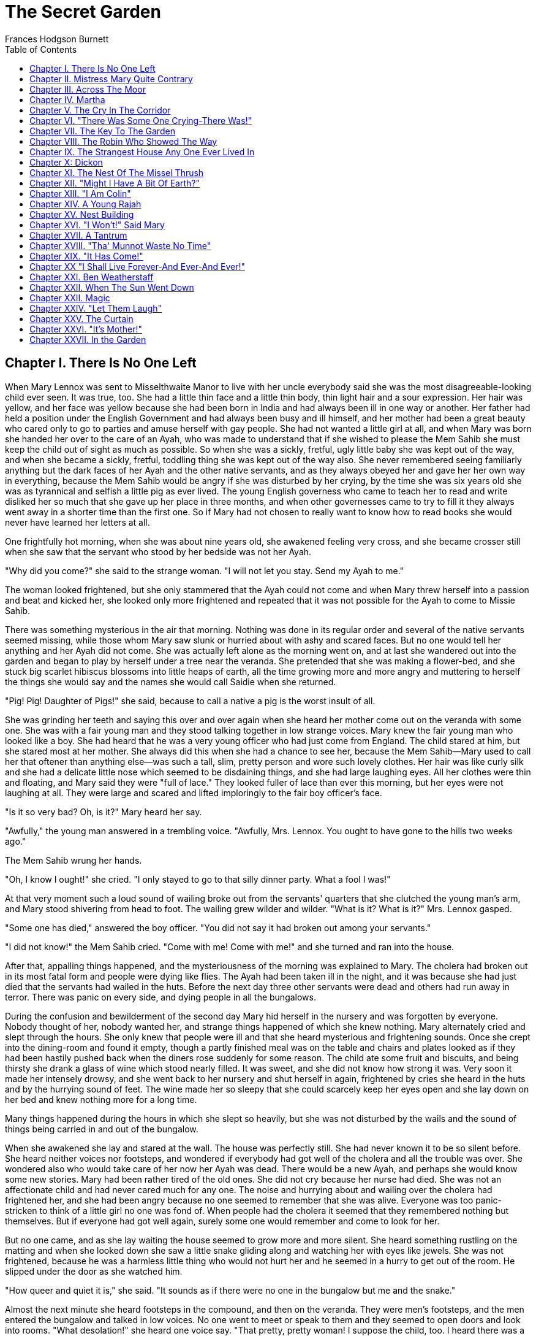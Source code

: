 :toc:

= The Secret Garden
Frances Hodgson Burnett

== Chapter I. There Is No One Left

When Mary Lennox was sent to Misselthwaite Manor to live with her uncle
everybody said she was the most disagreeable-looking child ever seen. It
was true, too. She had a little thin face and a little thin body, thin
light hair and a sour expression. Her hair was yellow, and her face was
yellow because she had been born in India and had always been ill in one
way or another. Her father had held a position under the English
Government and had always been busy and ill himself, and her mother had
been a great beauty who cared only to go to parties and amuse herself
with gay people. She had not wanted a little girl at all, and when Mary
was born she handed her over to the care of an Ayah, who was made to
understand that if she wished to please the Mem Sahib she must keep the
child out of sight as much as possible. So when she was a sickly,
fretful, ugly little baby she was kept out of the way, and when she
became a sickly, fretful, toddling thing she was kept out of the way
also. She never remembered seeing familiarly anything but the dark faces
of her Ayah and the other native servants, and as they always obeyed her
and gave her her own way in everything, because the Mem Sahib would be
angry if she was disturbed by her crying, by the time she was six years
old she was as tyrannical and selfish a little pig as ever lived. The
young English governess who came to teach her to read and write disliked
her so much that she gave up her place in three months, and when other
governesses came to try to fill it they always went away in a shorter
time than the first one. So if Mary had not chosen to really want to
know how to read books she would never have learned her letters at all.

One frightfully hot morning, when she was about nine years old, she
awakened feeling very cross, and she became crosser still when she saw
that the servant who stood by her bedside was not her Ayah.

"Why did you come?" she said to the strange woman. "I will not let you
stay. Send my Ayah to me."

The woman looked frightened, but she only stammered that the Ayah could
not come and when Mary threw herself into a passion and beat and kicked
her, she looked only more frightened and repeated that it was not
possible for the Ayah to come to Missie Sahib.

There was something mysterious in the air that morning. Nothing was done
in its regular order and several of the native servants seemed missing,
while those whom Mary saw slunk or hurried about with ashy and scared
faces. But no one would tell her anything and her Ayah did not come. She
was actually left alone as the morning went on, and at last she wandered
out into the garden and began to play by herself under a tree near the
veranda. She pretended that she was making a flower-bed, and she stuck
big scarlet hibiscus blossoms into little heaps of earth, all the time
growing more and more angry and muttering to herself the things she
would say and the names she would call Saidie when she returned.

"Pig! Pig! Daughter of Pigs!" she said, because to call a native a pig
is the worst insult of all.

She was grinding her teeth and saying this over and over again when she
heard her mother come out on the veranda with some one. She was with a
fair young man and they stood talking together in low strange voices.
Mary knew the fair young man who looked like a boy. She had heard that
he was a very young officer who had just come from England. The child
stared at him, but she stared most at her mother. She always did this
when she had a chance to see her, because the Mem Sahib—Mary used to
call her that oftener than anything else—was such a tall, slim, pretty
person and wore such lovely clothes. Her hair was like curly silk and
she had a delicate little nose which seemed to be disdaining things, and
she had large laughing eyes. All her clothes were thin and floating, and
Mary said they were "full of lace." They looked fuller of lace than ever
this morning, but her eyes were not laughing at all. They were large and
scared and lifted imploringly to the fair boy officer's face.

"Is it so very bad? Oh, is it?" Mary heard her say.

"Awfully," the young man answered in a trembling voice. "Awfully, Mrs.
Lennox. You ought to have gone to the hills two weeks ago."

The Mem Sahib wrung her hands.

"Oh, I know I ought!" she cried. "I only stayed to go to that silly
dinner party. What a fool I was!"

At that very moment such a loud sound of wailing broke out from the
servants' quarters that she clutched the young man's arm, and Mary stood
shivering from head to foot. The wailing grew wilder and wilder. "What
is it? What is it?" Mrs. Lennox gasped.

"Some one has died," answered the boy officer. "You did not say it had
broken out among your servants."

"I did not know!" the Mem Sahib cried. "Come with me! Come with me!" and
she turned and ran into the house.

After that, appalling things happened, and the mysteriousness of the
morning was explained to Mary. The cholera had broken out in its most
fatal form and people were dying like flies. The Ayah had been taken ill
in the night, and it was because she had just died that the servants had
wailed in the huts. Before the next day three other servants were dead
and others had run away in terror. There was panic on every side, and
dying people in all the bungalows.

During the confusion and bewilderment of the second day Mary hid herself
in the nursery and was forgotten by everyone. Nobody thought of her,
nobody wanted her, and strange things happened of which she knew
nothing. Mary alternately cried and slept through the hours. She only
knew that people were ill and that she heard mysterious and frightening
sounds. Once she crept into the dining-room and found it empty, though a
partly finished meal was on the table and chairs and plates looked as if
they had been hastily pushed back when the diners rose suddenly for some
reason. The child ate some fruit and biscuits, and being thirsty she
drank a glass of wine which stood nearly filled. It was sweet, and she
did not know how strong it was. Very soon it made her intensely drowsy,
and she went back to her nursery and shut herself in again, frightened
by cries she heard in the huts and by the hurrying sound of feet. The
wine made her so sleepy that she could scarcely keep her eyes open and
she lay down on her bed and knew nothing more for a long time.

Many things happened during the hours in which she slept so heavily, but
she was not disturbed by the wails and the sound of things being carried
in and out of the bungalow.

When she awakened she lay and stared at the wall. The house was
perfectly still. She had never known it to be so silent before. She
heard neither voices nor footsteps, and wondered if everybody had got
well of the cholera and all the trouble was over. She wondered also who
would take care of her now her Ayah was dead. There would be a new Ayah,
and perhaps she would know some new stories. Mary had been rather tired
of the old ones. She did not cry because her nurse had died. She was not
an affectionate child and had never cared much for any one. The noise
and hurrying about and wailing over the cholera had frightened her, and
she had been angry because no one seemed to remember that she was alive.
Everyone was too panic-stricken to think of a little girl no one was
fond of. When people had the cholera it seemed that they remembered
nothing but themselves. But if everyone had got well again, surely some
one would remember and come to look for her.

But no one came, and as she lay waiting the house seemed to grow more
and more silent. She heard something rustling on the matting and when
she looked down she saw a little snake gliding along and watching her
with eyes like jewels. She was not frightened, because he was a harmless
little thing who would not hurt her and he seemed in a hurry to get out
of the room. He slipped under the door as she watched him.

"How queer and quiet it is," she said. "It sounds as if there were no
one in the bungalow but me and the snake."

Almost the next minute she heard footsteps in the compound, and then on
the veranda. They were men's footsteps, and the men entered the bungalow
and talked in low voices. No one went to meet or speak to them and they
seemed to open doors and look into rooms. "What desolation!" she heard
one voice say. "That pretty, pretty woman! I suppose the child, too. I
heard there was a child, though no one ever saw her."

Mary was standing in the middle of the nursery when they opened the door
a few minutes later. She looked an ugly, cross little thing and was
frowning because she was beginning to be hungry and feel disgracefully
neglected. The first man who came in was a large officer she had once
seen talking to her father. He looked tired and troubled, but when he
saw her he was so startled that he almost jumped back.

"Barney!" he cried out. "There is a child here! A child alone! In a
place like this! Mercy on us, who is she!"

"I am Mary Lennox," the little girl said, drawing herself up stiffly.
She thought the man was very rude to call her father's bungalow "A place
like this!" "I fell asleep when everyone had the cholera and I have only
just wakened up. Why does nobody come?"

"It is the child no one ever saw!" exclaimed the man, turning to his
companions. "She has actually been forgotten!"

"Why was I forgotten?" Mary said, stamping her foot. "Why does nobody
come?"

The young man whose name was Barney looked at her very sadly. Mary even
thought she saw him wink his eyes as if to wink tears away.

"Poor little kid!" he said. "There is nobody left to come."

It was in that strange and sudden way that Mary found out that she had
neither father nor mother left; that they had died and been carried away
in the night, and that the few native servants who had not died also had
left the house as quickly as they could get out of it, none of them even
remembering that there was a Missie Sahib. That was why the place was so
quiet. It was true that there was no one in the bungalow but herself and
the little rustling snake.

== Chapter II. Mistress Mary Quite Contrary

Mary had liked to look at her mother from a distance and she had thought
her very pretty, but as she knew very little of her she could scarcely
have been expected to love her or to miss her very much when she was
gone. She did not miss her at all, in fact, and as she was a
self-absorbed child she gave her entire thought to herself, as she had
always done. If she had been older she would no doubt have been very
anxious at being left alone in the world, but she was very young, and as
she had always been taken care of, she supposed she always would be.
What she thought was that she would like to know if she was going to
nice people, who would be polite to her and give her her own way as her
Ayah and the other native servants had done.

She knew that she was not going to stay at the English clergyman's house
where she was taken at first. She did not want to stay. The English
clergyman was poor and he had five children nearly all the same age and
they wore shabby clothes and were always quarreling and snatching toys
from each other. Mary hated their untidy bungalow and was so
disagreeable to them that after the first day or two nobody would play
with her. By the second day they had given her a nickname which made her
furious.

It was Basil who thought of it first. Basil was a little boy with
impudent blue eyes and a turned-up nose, and Mary hated him. She was
playing by herself under a tree, just as she had been playing the day
the cholera broke out. She was making heaps of earth and paths for a
garden and Basil came and stood near to watch her. Presently he got
rather interested and suddenly made a suggestion.

"Why don't you put a heap of stones there and pretend it is a rockery?"
he said. "There in the middle," and he leaned over her to point.

"Go away!" cried Mary. "I don't want boys. Go away!"

For a moment Basil looked angry, and then he began to tease. He was
always teasing his sisters. He danced round and round her and made faces
and sang and laughed.

[verse]
____
"Mistress Mary, quite contrary, 
How does your garden grow? 
With silver bells, and cockle shells,
And marigolds all in a row." 
____

He sang it until the other children heard and laughed, too; and the
crosser Mary got, the more they sang "Mistress Mary, quite contrary";
and after that as long as she stayed with them they called her "Mistress
Mary Quite Contrary" when they spoke of her to each other, and often
when they spoke to her.

"You are going to be sent home," Basil said to her, "at the end of the
week. And we're glad of it."

"I am glad of it, too," answered Mary. "Where is home?"

"She doesn't know where home is!" said Basil, with seven-year-old scorn.
"It's England, of course. Our grandmama lives there and our sister Mabel
was sent to her last year. You are not going to your grandmama. You have
none. You are going to your uncle. His name is Mr. Archibald Craven."

"I don't know anything about him," snapped Mary.

"I know you don't," Basil answered. "You don't know anything. Girls
never do. I heard father and mother talking about him. He lives in a
great, big, desolate old house in the country and no one goes near him.
He's so cross he won't let them, and they wouldn't come if he would let
them. He's a hunchback, and he's horrid." "I don't believe you," said
Mary; and she turned her back and stuck her fingers in her ears, because
she would not listen any more.

But she thought over it a great deal afterward; and when Mrs. Crawford
told her that night that she was going to sail away to England in a few
days and go to her uncle, Mr. Archibald Craven, who lived at
Misselthwaite Manor, she looked so stony and stubbornly uninterested
that they did not know what to think about her. They tried to be kind to
her, but she only turned her face away when Mrs. Crawford attempted to
kiss her, and held herself stiffly when Mr. Crawford patted her
shoulder.

"She is such a plain child," Mrs. Crawford said pityingly, afterward.
"And her mother was such a pretty creature. She had a very pretty
manner, too, and Mary has the most unattractive ways I ever saw in a
child. The children call her 'Mistress Mary Quite Contrary,' and though
it's naughty of them, one can't help understanding it."

"Perhaps if her mother had carried her pretty face and her pretty
manners oftener into the nursery Mary might have learned some pretty
ways too. It is very sad, now the poor beautiful thing is gone, to
remember that many people never even knew that she had a child at all."

"I believe she scarcely ever looked at her," sighed Mrs. Crawford. "When
her Ayah was dead there was no one to give a thought to the little
thing. Think of the servants running away and leaving her all alone in
that deserted bungalow. Colonel McGrew said he nearly jumped out of his
skin when he opened the door and found her standing by herself in the
middle of the room."

Mary made the long voyage to England under the care of an officer's
wife, who was taking her children to leave them in a boarding-school.
She was very much absorbed in her own little boy and girl, and was
rather glad to hand the child over to the woman Mr. Archibald Craven
sent to meet her, in London. The woman was his housekeeper at
Misselthwaite Manor, and her name was Mrs. Medlock. She was a stout
woman, with very red cheeks and sharp black eyes. She wore a very purple
dress, a black silk mantle with jet fringe on it and a black bonnet with
purple velvet flowers which stuck up and trembled when she moved her
head. Mary did not like her at all, but as she very seldom liked people
there was nothing remarkable in that; besides which it was very evident
Mrs. Medlock did not think much of her.

"My word! she's a plain little piece of goods!" she said. "And we'd
heard that her mother was a beauty. She hasn't handed much of it down,
has she, ma'am?" "Perhaps she will improve as she grows older," the
officer's wife said good-naturedly. "If she were not so sallow and had a
nicer expression, her features are rather good. Children alter so much."

"She'll have to alter a good deal," answered Mrs. Medlock. "And, there's
nothing likely to improve children at Misselthwaite—if you ask me!" They
thought Mary was not listening because she was standing a little apart
from them at the window of the private hotel they had gone to. She was
watching the passing buses and cabs and people, but she heard quite well
and was made very curious about her uncle and the place he lived in.
What sort of a place was it, and what would he be like? What was a
hunchback? She had never seen one. Perhaps there were none in India.

Since she had been living in other people's houses and had had no Ayah,
she had begun to feel lonely and to think queer thoughts which were new
to her. She had begun to wonder why she had never seemed to belong to
anyone even when her father and mother had been alive. Other children
seemed to belong to their fathers and mothers, but she had never seemed
to really be anyone's little girl. She had had servants, and food and
clothes, but no one had taken any notice of her. She did not know that
this was because she was a disagreeable child; but then, of course, she
did not know she was disagreeable. She often thought that other people
were, but she did not know that she was so herself.

She thought Mrs. Medlock the most disagreeable person she had ever seen,
with her common, highly colored face and her common fine bonnet. When
the next day they set out on their journey to Yorkshire, she walked
through the station to the railway carriage with her head up and trying
to keep as far away from her as she could, because she did not want to
seem to belong to her. It would have made her angry to think people
imagined she was her little girl.

But Mrs. Medlock was not in the least disturbed by her and her thoughts.
She was the kind of woman who would "stand no nonsense from young ones."
At least, that is what she would have said if she had been asked. She
had not wanted to go to London just when her sister Maria's daughter was
going to be married, but she had a comfortable, well paid place as
housekeeper at Misselthwaite Manor and the only way in which she could
keep it was to do at once what Mr. Archibald Craven told her to do. She
never dared even to ask a question.

"Captain Lennox and his wife died of the cholera," Mr. Craven had said
in his short, cold way. "Captain Lennox was my wife's brother and I am
their daughter's guardian. The child is to be brought here. You must go
to London and bring her yourself."

So she packed her small trunk and made the journey.

Mary sat in her corner of the railway carriage and looked plain and
fretful. She had nothing to read or to look at, and she had folded her
thin little black-gloved hands in her lap. Her black dress made her look
yellower than ever, and her limp light hair straggled from under her
black crepe hat.

"A more marred-looking young one I never saw in my life," Mrs. Medlock
thought. (Marred is a Yorkshire word and means spoiled and pettish.) She
had never seen a child who sat so still without doing anything; and at
last she got tired of watching her and began to talk in a brisk, hard
voice.

"I suppose I may as well tell you something about where you are going
to," she said. "Do you know anything about your uncle?"

"No," said Mary.

"Never heard your father and mother talk about him?"

"No," said Mary frowning. She frowned because she remembered that her
father and mother had never talked to her about anything in particular.
Certainly they had never told her things.

"Humph," muttered Mrs. Medlock, staring at her queer, unresponsive
little face. She did not say any more for a few moments and then she
began again.

"I suppose you might as well be told something—to prepare you. You are
going to a queer place."

Mary said nothing at all, and Mrs. Medlock looked rather discomfited by
her apparent indifference, but, after taking a breath, she went on.

"Not but that it's a grand big place in a gloomy way, and Mr. Craven's
proud of it in his way—and that's gloomy enough, too. The house is six
hundred years old and it's on the edge of the moor, and there's near a
hundred rooms in it, though most of them's shut up and locked. And
there's pictures and fine old furniture and things that's been there for
ages, and there's a big park round it and gardens and trees with
branches trailing to the ground—some of them." She paused and took
another breath. "But there's nothing else," she ended suddenly.

Mary had begun to listen in spite of herself. It all sounded so unlike
India, and anything new rather attracted her. But she did not intend to
look as if she were interested. That was one of her unhappy,
disagreeable ways. So she sat still.

"Well," said Mrs. Medlock. "What do you think of it?"

"Nothing," she answered. "I know nothing about such places."

That made Mrs. Medlock laugh a short sort of laugh.

"Eh!" she said, "but you are like an old woman. Don't you care?"

"It doesn't matter" said Mary, "whether I care or not."

"You are right enough there," said Mrs. Medlock. "It doesn't. What
you're to be kept at Misselthwaite Manor for I don't know, unless
because it's the easiest way. He's not going to trouble himself about
you, that's sure and certain. He never troubles himself about no one."

She stopped herself as if she had just remembered something in time.

"He's got a crooked back," she said. "That set him wrong. He was a sour
young man and got no good of all his money and big place till he was
married."

Mary's eyes turned toward her in spite of her intention not to seem to
care. She had never thought of the hunchback's being married and she was
a trifle surprised. Mrs. Medlock saw this, and as she was a talkative
woman she continued with more interest. This was one way of passing some
of the time, at any rate.

"She was a sweet, pretty thing and he'd have walked the world over to
get her a blade o' grass she wanted. Nobody thought she'd marry him, but
she did, and people said she married him for his money. But she
didn't—she didn't," positively. "When she died—"

Mary gave a little involuntary jump.

"Oh! did she die!" she exclaimed, quite without meaning to. She had just
remembered a French fairy story she had once read called "Riquet a la
Houppe." It had been about a poor hunchback and a beautiful princess and
it had made her suddenly sorry for Mr. Archibald Craven.

"Yes, she died," Mrs. Medlock answered. "And it made him queerer than
ever. He cares about nobody. He won't see people. Most of the time he
goes away, and when he is at Misselthwaite he shuts himself up in the
West Wing and won't let any one but Pitcher see him. Pitcher's an old
fellow, but he took care of him when he was a child and he knows his
ways."

It sounded like something in a book and it did not make Mary feel
cheerful. A house with a hundred rooms, nearly all shut up and with
their doors locked—a house on the edge of a moor—whatsoever a moor
was—sounded dreary. A man with a crooked back who shut himself up also!
She stared out of the window with her lips pinched together, and it
seemed quite natural that the rain should have begun to pour down in
gray slanting lines and splash and stream down the window-panes. If the
pretty wife had been alive she might have made things cheerful by being
something like her own mother and by running in and out and going to
parties as she had done in frocks "full of lace." But she was not there
any more.

"You needn't expect to see him, because ten to one you won't," said Mrs.
Medlock. "And you mustn't expect that there will be people to talk to
you. You'll have to play about and look after yourself. You'll be told
what rooms you can go into and what rooms you're to keep out of. There's
gardens enough. But when you're in the house don't go wandering and
poking about. Mr. Craven won't have it."

"I shall not want to go poking about," said sour little Mary and just as
suddenly as she had begun to be rather sorry for Mr. Archibald Craven
she began to cease to be sorry and to think he was unpleasant enough to
deserve all that had happened to him.

And she turned her face toward the streaming panes of the window of the
railway carriage and gazed out at the gray rain-storm which looked as if
it would go on forever and ever. She watched it so long and steadily
that the grayness grew heavier and heavier before her eyes and she fell
asleep.

== Chapter III. Across The Moor

She slept a long time, and when she awakened Mrs. Medlock had bought a
lunchbasket at one of the stations and they had some chicken and cold
beef and bread and butter and some hot tea. The rain seemed to be
streaming down more heavily than ever and everybody in the station wore
wet and glistening waterproofs. The guard lighted the lamps in the
carriage, and Mrs. Medlock cheered up very much over her tea and chicken
and beef. She ate a great deal and afterward fell asleep herself, and
Mary sat and stared at her and watched her fine bonnet slip on one side
until she herself fell asleep once more in the corner of the carriage,
lulled by the splashing of the rain against the windows. It was quite
dark when she awakened again. The train had stopped at a station and
Mrs. Medlock was shaking her.

"You have had a sleep!" she said. "It's time to open your eyes! We're at
Thwaite Station and we've got a long drive before us."

Mary stood up and tried to keep her eyes open while Mrs. Medlock
collected her parcels. The little girl did not offer to help her,
because in India native servants always picked up or carried things and
it seemed quite proper that other people should wait on one.

The station was a small one and nobody but themselves seemed to be
getting out of the train. The station-master spoke to Mrs. Medlock in a
rough, good-natured way, pronouncing his words in a queer broad fashion
which Mary found out afterward was Yorkshire.

"I see tha's got back," he said. "An' tha's browt th' young 'un with
thee."

"Aye, that's her," answered Mrs. Medlock, speaking with a Yorkshire
accent herself and jerking her head over her shoulder toward Mary.
"How's thy Missus?"

"Well enow. Th' carriage is waitin' outside for thee."

A brougham stood on the road before the little outside platform. Mary
saw that it was a smart carriage and that it was a smart footman who
helped her in. His long waterproof coat and the waterproof covering of
his hat were shining and dripping with rain as everything was, the burly
station-master included.

When he shut the door, mounted the box with the coachman, and they drove
off, the little girl found herself seated in a comfortably cushioned
corner, but she was not inclined to go to sleep again. She sat and
looked out of the window, curious to see something of the road over
which she was being driven to the queer place Mrs. Medlock had spoken
of. She was not at all a timid child and she was not exactly frightened,
but she felt that there was no knowing what might happen in a house with
a hundred rooms nearly all shut up—a house standing on the edge of a
moor.

"What is a moor?" she said suddenly to Mrs. Medlock.

"Look out of the window in about ten minutes and you'll see," the woman
answered. "We've got to drive five miles across Missel Moor before we
get to the Manor. You won't see much because it's a dark night, but you
can see something."

Mary asked no more questions but waited in the darkness of her corner,
keeping her eyes on the window. The carriage lamps cast rays of light a
little distance ahead of them and she caught glimpses of the things they
passed. After they had left the station they had driven through a tiny
village and she had seen whitewashed cottages and the lights of a public
house. Then they had passed a church and a vicarage and a little
shop-window or so in a cottage with toys and sweets and odd things set
out for sale. Then they were on the highroad and she saw hedges and
trees. After that there seemed nothing different for a long time—or at
least it seemed a long time to her.

At last the horses began to go more slowly, as if they were climbing
up-hill, and presently there seemed to be no more hedges and no more
trees. She could see nothing, in fact, but a dense darkness on either
side. She leaned forward and pressed her face against the window just as
the carriage gave a big jolt.

"Eh! We're on the moor now sure enough," said Mrs. Medlock.

The carriage lamps shed a yellow light on a rough-looking road which
seemed to be cut through bushes and low-growing things which ended in
the great expanse of dark apparently spread out before and around them.
A wind was rising and making a singular, wild, low, rushing sound.

"It's—it's not the sea, is it?" said Mary, looking round at her
companion.

"No, not it," answered Mrs. Medlock. "Nor it isn't fields nor mountains,
it's just miles and miles and miles of wild land that nothing grows on
but heather and gorse and broom, and nothing lives on but wild ponies
and sheep."

"I feel as if it might be the sea, if there were water on it," said
Mary. "It sounds like the sea just now."

"That's the wind blowing through the bushes," Mrs. Medlock said. "It's a
wild, dreary enough place to my mind, though there's plenty that likes
it—particularly when the heather's in bloom."

On and on they drove through the darkness, and though the rain stopped,
the wind rushed by and whistled and made strange sounds. The road went
up and down, and several times the carriage passed over a little bridge
beneath which water rushed very fast with a great deal of noise. Mary
felt as if the drive would never come to an end and that the wide, bleak
moor was a wide expanse of black ocean through which she was passing on
a strip of dry land.

"I don't like it," she said to herself. "I don't like it," and she
pinched her thin lips more tightly together.

The horses were climbing up a hilly piece of road when she first caught
sight of a light. Mrs. Medlock saw it as soon as she did and drew a long
sigh of relief.

"Eh, I am glad to see that bit o' light twinkling," she exclaimed. "It's
the light in the lodge window. We shall get a good cup of tea after a
bit, at all events."

It was "after a bit," as she said, for when the carriage passed through
the park gates there was still two miles of avenue to drive through and
the trees (which nearly met overhead) made it seem as if they were
driving through a long dark vault.

They drove out of the vault into a clear space and stopped before an
immensely long but low-built house which seemed to ramble round a stone
court. At first Mary thought that there were no lights at all in the
windows, but as she got out of the carriage she saw that one room in a
corner upstairs showed a dull glow.

The entrance door was a huge one made of massive, curiously shaped
panels of oak studded with big iron nails and bound with great iron
bars. It opened into an enormous hall, which was so dimly lighted that
the faces in the portraits on the walls and the figures in the suits of
armor made Mary feel that she did not want to look at them. As she stood
on the stone floor she looked a very small, odd little black figure, and
she felt as small and lost and odd as she looked.

A neat, thin old man stood near the manservant who opened the door for
them.

"You are to take her to her room," he said in a husky voice. "He doesn't
want to see her. He's going to London in the morning."

"Very well, Mr. Pitcher," Mrs. Medlock answered. "So long as I know
what's expected of me, I can manage."

"What's expected of you, Mrs. Medlock," Mr. Pitcher said, "is that you
make sure that he's not disturbed and that he doesn't see what he
doesn't want to see."

And then Mary Lennox was led up a broad staircase and down a long
corridor and up a short flight of steps and through another corridor and
another, until a door opened in a wall and she found herself in a room
with a fire in it and a supper on a table.

Mrs. Medlock said unceremoniously:

"Well, here you are! This room and the next are where you'll live—and
you must keep to them. Don't you forget that!"

It was in this way Mistress Mary arrived at Misselthwaite Manor and she
had perhaps never felt quite so contrary in all her life.

== Chapter IV. Martha

When she opened her eyes in the morning it was because a young housemaid
had come into her room to light the fire and was kneeling on the
hearth-rug raking out the cinders noisily. Mary lay and watched her for
a few moments and then began to look about the room. She had never seen
a room at all like it and thought it curious and gloomy. The walls were
covered with tapestry with a forest scene embroidered on it. There were
fantastically dressed people under the trees and in the distance there
was a glimpse of the turrets of a castle. There were hunters and horses
and dogs and ladies. Mary felt as if she were in the forest with them.
Out of a deep window she could see a great climbing stretch of land
which seemed to have no trees on it, and to look rather like an endless,
dull, purplish sea.

"What is that?" she said, pointing out of the window.

Martha, the young housemaid, who had just risen to her feet, looked and
pointed also. "That there?" she said.

"Yes."

"That's th' moor," with a good-natured grin. "Does tha' like it?"

"No," answered Mary. "I hate it."

"That's because tha'rt not used to it," Martha said, going back to her
hearth. "Tha' thinks it's too big an' bare now. But tha' will like it."

"Do you?" inquired Mary.

"Aye, that I do," answered Martha, cheerfully polishing away at the
grate. "I just love it. It's none bare. It's covered wi' growin' things
as smells sweet. It's fair lovely in spring an' summer when th' gorse
an' broom an' heather's in flower. It smells o' honey an' there's such a
lot o' fresh air—an' th' sky looks so high an' th' bees an' skylarks
makes such a nice noise hummin' an' singin'. Eh! I wouldn't live away
from th' moor for anythin'."

Mary listened to her with a grave, puzzled expression. The native
servants she had been used to in India were not in the least like this.
They were obsequious and servile and did not presume to talk to their
masters as if they were their equals. They made salaams and called them
"protector of the poor" and names of that sort. Indian servants were
commanded to do things, not asked. It was not the custom to say "please"
and "thank you" and Mary had always slapped her Ayah in the face when
she was angry. She wondered a little what this girl would do if one
slapped her in the face. She was a round, rosy, good-natured-looking
creature, but she had a sturdy way which made Mistress Mary wonder if
she might not even slap back—if the person who slapped her was only a
little girl.

"You are a strange servant," she said from her pillows, rather
haughtily.

Martha sat up on her heels, with her blacking-brush in her hand, and
laughed, without seeming the least out of temper.

"Eh! I know that," she said. "If there was a grand Missus at
Misselthwaite I should never have been even one of th' under
house-maids. I might have been let to be scullerymaid but I'd never have
been let upstairs. I'm too common an' I talk too much Yorkshire. But
this is a funny house for all it's so grand. Seems like there's neither
Master nor Mistress except Mr. Pitcher an' Mrs. Medlock. Mr. Craven, he
won't be troubled about anythin' when he's here, an' he's nearly always
away. Mrs. Medlock gave me th' place out o' kindness. She told me she
could never have done it if Misselthwaite had been like other big
houses." "Are you going to be my servant?" Mary asked, still in her
imperious little Indian way.

Martha began to rub her grate again.

"I'm Mrs. Medlock's servant," she said stoutly. "An' she's Mr.
Craven's—but I'm to do the housemaid's work up here an' wait on you a
bit. But you won't need much waitin' on."

"Who is going to dress me?" demanded Mary.

Martha sat up on her heels again and stared. She spoke in broad
Yorkshire in her amazement.

"Canna' tha' dress thysen!" she said.

"What do you mean? I don't understand your language," said Mary.

"Eh! I forgot," Martha said. "Mrs. Medlock told me I'd have to be
careful or you wouldn't know what I was sayin'. I mean can't you put on
your own clothes?"

"No," answered Mary, quite indignantly. "I never did in my life. My Ayah
dressed me, of course."

"Well," said Martha, evidently not in the least aware that she was
impudent, "it's time tha' should learn. Tha' cannot begin younger. It'll
do thee good to wait on thysen a bit. My mother always said she couldn't
see why grand people's children didn't turn out fair fools—what with
nurses an' bein' washed an' dressed an' took out to walk as if they was
puppies!"

"It is different in India," said Mistress Mary disdainfully. She could
scarcely stand this.

But Martha was not at all crushed.

"Eh! I can see it's different," she answered almost sympathetically. "I
dare say it's because there's such a lot o' blacks there instead o'
respectable white people. When I heard you was comin' from India I
thought you was a black too."

Mary sat up in bed furious.

"What!" she said. "What! You thought I was a native. You—you daughter of
a pig!"

Martha stared and looked hot.

"Who are you callin' names?" she said. "You needn't be so vexed. That's
not th' way for a young lady to talk. I've nothin' against th' blacks.
When you read about 'em in tracts they're always very religious. You
always read as a black's a man an' a brother. I've never seen a black
an' I was fair pleased to think I was goin' to see one close. When I
come in to light your fire this mornin' I crep' up to your bed an'
pulled th' cover back careful to look at you. An' there you was,"
disappointedly, "no more black than me—for all you're so yeller."

Mary did not even try to control her rage and humiliation. "You thought
I was a native! You dared! You don't know anything about natives! They
are not people—they're servants who must salaam to you. You know nothing
about India. You know nothing about anything!"

She was in such a rage and felt so helpless before the girl's simple
stare, and somehow she suddenly felt so horribly lonely and far away
from everything she understood and which understood her, that she threw
herself face downward on the pillows and burst into passionate sobbing.
She sobbed so unrestrainedly that good-natured Yorkshire Martha was a
little frightened and quite sorry for her. She went to the bed and bent
over her.

"Eh! you mustn't cry like that there!" she begged. "You mustn't for
sure. I didn't know you'd be vexed. I don't know anythin' about
anythin'—just like you said. I beg your pardon, Miss. Do stop cryin'."

There was something comforting and really friendly in her queer
Yorkshire speech and sturdy way which had a good effect on Mary. She
gradually ceased crying and became quiet. Martha looked relieved.

"It's time for thee to get up now," she said. "Mrs. Medlock said I was
to carry tha' breakfast an' tea an' dinner into th' room next to this.
It's been made into a nursery for thee. I'll help thee on with thy
clothes if tha'll get out o' bed. If th' buttons are at th' back tha'
cannot button them up tha'self."

When Mary at last decided to get up, the clothes Martha took from the
wardrobe were not the ones she had worn when she arrived the night
before with Mrs. Medlock.

"Those are not mine," she said. "Mine are black."

She looked the thick white wool coat and dress over, and added with cool
approval:

"Those are nicer than mine."

"These are th' ones tha' must put on," Martha answered. "Mr. Craven
ordered Mrs. Medlock to get 'em in London. He said 'I won't have a child
dressed in black wanderin' about like a lost soul,' he said. 'It'd make
the place sadder than it is. Put color on her.' Mother she said she knew
what he meant. Mother always knows what a body means. She doesn't hold
with black hersel'."

"I hate black things," said Mary.

The dressing process was one which taught them both something. Martha
had "buttoned up" her little sisters and brothers but she had never seen
a child who stood still and waited for another person to do things for
her as if she had neither hands nor feet of her own.

"Why doesn't tha' put on tha' own shoes?" she said when Mary quietly
held out her foot.

"My Ayah did it," answered Mary, staring. "It was the custom."

She said that very often—"It was the custom." The native servants were
always saying it. If one told them to do a thing their ancestors had not
done for a thousand years they gazed at one mildly and said, "It is not
the custom" and one knew that was the end of the matter.

It had not been the custom that Mistress Mary should do anything but
stand and allow herself to be dressed like a doll, but before she was
ready for breakfast she began to suspect that her life at Misselthwaite
Manor would end by teaching her a number of things quite new to
her—things such as putting on her own shoes and stockings, and picking
up things she let fall. If Martha had been a well-trained fine young
lady's maid she would have been more subservient and respectful and
would have known that it was her business to brush hair, and button
boots, and pick things up and lay them away. She was, however, only an
untrained Yorkshire rustic who had been brought up in a moorland cottage
with a swarm of little brothers and sisters who had never dreamed of
doing anything but waiting on themselves and on the younger ones who
were either babies in arms or just learning to totter about and tumble
over things.

If Mary Lennox had been a child who was ready to be amused she would
perhaps have laughed at Martha's readiness to talk, but Mary only
listened to her coldly and wondered at her freedom of manner. At first
she was not at all interested, but gradually, as the girl rattled on in
her good-tempered, homely way, Mary began to notice what she was saying.

"Eh! you should see 'em all," she said. "There's twelve of us an' my
father only gets sixteen shilling a week. I can tell you my mother's put
to it to get porridge for 'em all. They tumble about on th' moor an'
play there all day an' mother says th' air of th' moor fattens 'em. She
says she believes they eat th' grass same as th' wild ponies do. Our
Dickon, he's twelve years old and he's got a young pony he calls his
own."

"Where did he get it?" asked Mary.

"He found it on th' moor with its mother when it was a little one an' he
began to make friends with it an' give it bits o' bread an' pluck young
grass for it. And it got to like him so it follows him about an' it lets
him get on its back. Dickon's a kind lad an' animals likes him."

Mary had never possessed an animal pet of her own and had always thought
she should like one. So she began to feel a slight interest in Dickon,
and as she had never before been interested in any one but herself, it
was the dawning of a healthy sentiment. When she went into the room
which had been made into a nursery for her, she found that it was rather
like the one she had slept in. It was not a child's room, but a grown-up
person's room, with gloomy old pictures on the walls and heavy old oak
chairs. A table in the center was set with a good substantial breakfast.
But she had always had a very small appetite, and she looked with
something more than indifference at the first plate Martha set before
her.

"I don't want it," she said.

"Tha' doesn't want thy porridge!" Martha exclaimed incredulously.

"No."

"Tha' doesn't know how good it is. Put a bit o' treacle on it or a bit
o' sugar."

"I don't want it," repeated Mary.

"Eh!" said Martha. "I can't abide to see good victuals go to waste. If
our children was at this table they'd clean it bare in five minutes."

"Why?" said Mary coldly. "Why!" echoed Martha. "Because they scarce ever
had their stomachs full in their lives. They're as hungry as young hawks
an' foxes."

"I don't know what it is to be hungry," said Mary, with the indifference
of ignorance.

Martha looked indignant.

"Well, it would do thee good to try it. I can see that plain enough,"
she said outspokenly. "I've no patience with folk as sits an' just
stares at good bread an' meat. My word! don't I wish Dickon and Phil an'
Jane an' th' rest of 'em had what's here under their pinafores."

"Why don't you take it to them?" suggested Mary.

"It's not mine," answered Martha stoutly. "An' this isn't my day out. I
get my day out once a month same as th' rest. Then I go home an' clean
up for mother an' give her a day's rest."

Mary drank some tea and ate a little toast and some marmalade.

"You wrap up warm an' run out an' play you," said Martha. "It'll do you
good and give you some stomach for your meat."

Mary went to the window. There were gardens and paths and big trees, but
everything looked dull and wintry.

"Out? Why should I go out on a day like this?" "Well, if tha' doesn't go
out tha'lt have to stay in, an' what has tha' got to do?"

Mary glanced about her. There was nothing to do. When Mrs. Medlock had
prepared the nursery she had not thought of amusement. Perhaps it would
be better to go and see what the gardens were like.

"Who will go with me?" she inquired.

Martha stared.

"You'll go by yourself," she answered. "You'll have to learn to play
like other children does when they haven't got sisters and brothers. Our
Dickon goes off on th' moor by himself an' plays for hours. That's how
he made friends with th' pony. He's got sheep on th' moor that knows
him, an' birds as comes an' eats out of his hand. However little there
is to eat, he always saves a bit o' his bread to coax his pets."

It was really this mention of Dickon which made Mary decide to go out,
though she was not aware of it. There would be, birds outside though
there would not be ponies or sheep. They would be different from the
birds in India and it might amuse her to look at them.

Martha found her coat and hat for her and a pair of stout little boots
and she showed her her way downstairs.

"If tha' goes round that way tha'll come to th' gardens," she said,
pointing to a gate in a wall of shrubbery. "There's lots o' flowers in
summer-time, but there's nothin' bloomin' now." She seemed to hesitate a
second before she added, "One of th' gardens is locked up. No one has
been in it for ten years."

"Why?" asked Mary in spite of herself. Here was another locked door
added to the hundred in the strange house.

"Mr. Craven had it shut when his wife died so sudden. He won't let no
one go inside. It was her garden. He locked th' door an' dug a hole and
buried th' key. There's Mrs. Medlock's bell ringing—I must run."

After she was gone Mary turned down the walk which led to the door in
the shrubbery. She could not help thinking about the garden which no one
had been into for ten years. She wondered what it would look like and
whether there were any flowers still alive in it. When she had passed
through the shrubbery gate she found herself in great gardens, with wide
lawns and winding walks with clipped borders. There were trees, and
flower-beds, and evergreens clipped into strange shapes, and a large
pool with an old gray fountain in its midst. But the flower-beds were
bare and wintry and the fountain was not playing. This was not the
garden which was shut up. How could a garden be shut up? You could
always walk into a garden.

She was just thinking this when she saw that, at the end of the path she
was following, there seemed to be a long wall, with ivy growing over it.
She was not familiar enough with England to know that she was coming
upon the kitchen-gardens where the vegetables and fruit were growing.
She went toward the wall and found that there was a green door in the
ivy, and that it stood open. This was not the closed garden, evidently,
and she could go into it.

She went through the door and found that it was a garden with walls all
round it and that it was only one of several walled gardens which seemed
to open into one another. She saw another open green door, revealing
bushes and pathways between beds containing winter vegetables.
Fruit-trees were trained flat against the wall, and over some of the
beds there were glass frames. The place was bare and ugly enough, Mary
thought, as she stood and stared about her. It might be nicer in summer
when things were green, but there was nothing pretty about it now.

Presently an old man with a spade over his shoulder walked through the
door leading from the second garden. He looked startled when he saw
Mary, and then touched his cap. He had a surly old face, and did not
seem at all pleased to see her—but then she was displeased with his
garden and wore her "quite contrary" expression, and certainly did not
seem at all pleased to see him.

"What is this place?" she asked.

"One o' th' kitchen-gardens," he answered.

"What is that?" said Mary, pointing through the other green door.

"Another of 'em," shortly. "There's another on t'other side o' th' wall
an' there's th' orchard t'other side o' that."

"Can I go in them?" asked Mary.

"If tha' likes. But there's nowt to see."

Mary made no response. She went down the path and through the second
green door. There, she found more walls and winter vegetables and glass
frames, but in the second wall there was another green door and it was
not open. Perhaps it led into the garden which no one had seen for ten
years. As she was not at all a timid child and always did what she
wanted to do, Mary went to the green door and turned the handle. She
hoped the door would not open because she wanted to be sure she had
found the mysterious garden—but it did open quite easily and she walked
through it and found herself in an orchard. There were walls all round
it also and trees trained against them, and there were bare fruit-trees
growing in the winter-browned grass—but there was no green door to be
seen anywhere. Mary looked for it, and yet when she had entered the
upper end of the garden she had noticed that the wall did not seem to
end with the orchard but to extend beyond it as if it enclosed a place
at the other side. She could see the tops of trees above the wall, and
when she stood still she saw a bird with a bright red breast sitting on
the topmost branch of one of them, and suddenly he burst into his winter
song—almost as if he had caught sight of her and was calling to her.

She stopped and listened to him and somehow his cheerful, friendly
little whistle gave her a pleased feeling—even a disagreeable little
girl may be lonely, and the big closed house and big bare moor and big
bare gardens had made this one feel as if there was no one left in the
world but herself. If she had been an affectionate child, who had been
used to being loved, she would have broken her heart, but even though
she was "Mistress Mary Quite Contrary" she was desolate, and the
bright-breasted little bird brought a look into her sour little face
which was almost a smile. She listened to him until he flew away. He was
not like an Indian bird and she liked him and wondered if she should
ever see him again. Perhaps he lived in the mysterious garden and knew
all about it.

Perhaps it was because she had nothing whatever to do that she thought
so much of the deserted garden. She was curious about it and wanted to
see what it was like. Why had Mr. Archibald Craven buried the key? If he
had liked his wife so much why did he hate her garden? She wondered if
she should ever see him, but she knew that if she did she should not
like him, and he would not like her, and that she should only stand and
stare at him and say nothing, though she should be wanting dreadfully to
ask him why he had done such a queer thing.

"People never like me and I never like people," she thought. "And I
never can talk as the Crawford children could. They were always talking
and laughing and making noises."

She thought of the robin and of the way he seemed to sing his song at
her, and as she remembered the tree-top he perched on she stopped rather
suddenly on the path.

"I believe that tree was in the secret garden—I feel sure it was," she
said. "There was a wall round the place and there was no door."

She walked back into the first kitchen-garden she had entered and found
the old man digging there. She went and stood beside him and watched him
a few moments in her cold little way. He took no notice of her and so at
last she spoke to him.

"I have been into the other gardens," she said.

"There was nothin' to prevent thee," he answered crustily.

"I went into the orchard."

"There was no dog at th' door to bite thee," he answered.

"There was no door there into the other garden," said Mary.

"What garden?" he said in a rough voice, stopping his digging for a
moment.

"The one on the other side of the wall," answered Mistress Mary. "There
are trees there—I saw the tops of them. A bird with a red breast was
sitting on one of them and he sang."

To her surprise the surly old weather-beaten face actually changed its
expression. A slow smile spread over it and the gardener looked quite
different. It made her think that it was curious how much nicer a person
looked when he smiled. She had not thought of it before.

He turned about to the orchard side of his garden and began to whistle—a
low soft whistle. She could not understand how such a surly man could
make such a coaxing sound. Almost the next moment a wonderful thing
happened. She heard a soft little rushing flight through the air—and it
was the bird with the red breast flying to them, and he actually
alighted on the big clod of earth quite near to the gardener's foot.

"Here he is," chuckled the old man, and then he spoke to the bird as if
he were speaking to a child.

"Where has tha' been, tha' cheeky little beggar?" he said. "I've not
seen thee before today. Has tha, begun tha' courtin' this early in th'
season? Tha'rt too forrad."

The bird put his tiny head on one side and looked up at him with his
soft bright eye which was like a black dewdrop. He seemed quite familiar
and not the least afraid. He hopped about and pecked the earth briskly,
looking for seeds and insects. It actually gave Mary a queer feeling in
her heart, because he was so pretty and cheerful and seemed so like a
person. He had a tiny plump body and a delicate beak, and slender
delicate legs.

"Will he always come when you call him?" she asked almost in a whisper.

"Aye, that he will. I've knowed him ever since he was a fledgling. He
come out of th' nest in th' other garden an' when first he flew over th'
wall he was too weak to fly back for a few days an' we got friendly.
When he went over th' wall again th' rest of th' brood was gone an' he
was lonely an' he come back to me."

"What kind of a bird is he?" Mary asked.

"Doesn't tha' know? He's a robin redbreast an' they're th' friendliest,
curiousest birds alive. They're almost as friendly as dogs—if you know
how to get on with 'em. Watch him peckin' about there an' lookin' round
at us now an' again. He knows we're talkin' about him."

It was the queerest thing in the world to see the old fellow. He looked
at the plump little scarlet-waistcoated bird as if he were both proud
and fond of him.

"He's a conceited one," he chuckled. "He likes to hear folk talk about
him. An' curious—bless me, there never was his like for curiosity an'
meddlin'. He's always comin' to see what I'm plantin'. He knows all th'
things Mester Craven never troubles hissel' to find out. He's th' head
gardener, he is."

The robin hopped about busily pecking the soil and now and then stopped
and looked at them a little. Mary thought his black dewdrop eyes gazed
at her with great curiosity. It really seemed as if he were finding out
all about her. The queer feeling in her heart increased. "Where did the
rest of the brood fly to?" she asked.

"There's no knowin'. The old ones turn 'em out o' their nest an' make
'em fly an' they're scattered before you know it. This one was a knowin'
one an' he knew he was lonely."

Mistress Mary went a step nearer to the robin and looked at him very
hard.

"I'm lonely," she said.

She had not known before that this was one of the things which made her
feel sour and cross. She seemed to find it out when the robin looked at
her and she looked at the robin.

The old gardener pushed his cap back on his bald head and stared at her
a minute.

"Art tha' th' little wench from India?" he asked.

Mary nodded.

"Then no wonder tha'rt lonely. Tha'lt be lonlier before tha's done," he
said.

He began to dig again, driving his spade deep into the rich black garden
soil while the robin hopped about very busily employed.

"What is your name?" Mary inquired.

He stood up to answer her.

"Ben Weatherstaff," he answered, and then he added with a surly chuckle,
"I'm lonely mysel' except when he's with me," and he jerked his thumb
toward the robin. "He's th' only friend I've got."

"I have no friends at all," said Mary. "I never had. My Ayah didn't like
me and I never played with any one."

It is a Yorkshire habit to say what you think with blunt frankness, and
old Ben Weatherstaff was a Yorkshire moor man.

"Tha' an' me are a good bit alike," he said. "We was wove out of th'
same cloth. We're neither of us good lookin' an' we're both of us as
sour as we look. We've got the same nasty tempers, both of us, I'll
warrant."

This was plain speaking, and Mary Lennox had never heard the truth about
herself in her life. Native servants always salaamed and submitted to
you, whatever you did. She had never thought much about her looks, but
she wondered if she was as unattractive as Ben Weatherstaff and she also
wondered if she looked as sour as he had looked before the robin came.
She actually began to wonder also if she was "nasty tempered." She felt
uncomfortable.

Suddenly a clear rippling little sound broke out near her and she turned
round. She was standing a few feet from a young apple-tree and the robin
had flown on to one of its branches and had burst out into a scrap of a
song. Ben Weatherstaff laughed outright.

"What did he do that for?" asked Mary.

"He's made up his mind to make friends with thee," replied Ben. "Dang me
if he hasn't took a fancy to thee."

"To me?" said Mary, and she moved toward the little tree softly and
looked up.

"Would you make friends with me?" she said to the robin just as if she
was speaking to a person. "Would you?" And she did not say it either in
her hard little voice or in her imperious Indian voice, but in a tone so
soft and eager and coaxing that Ben Weatherstaff was as surprised as she
had been when she heard him whistle.

"Why," he cried out, "tha' said that as nice an' human as if tha' was a
real child instead of a sharp old woman. Tha' said it almost like Dickon
talks to his wild things on th' moor."

"Do you know Dickon?" Mary asked, turning round rather in a hurry.

"Everybody knows him. Dickon's wanderin' about everywhere. Th' very
blackberries an' heather-bells knows him. I warrant th' foxes shows him
where their cubs lies an' th' skylarks doesn't hide their nests from
him."

Mary would have liked to ask some more questions. She was almost as
curious about Dickon as she was about the deserted garden. But just that
moment the robin, who had ended his song, gave a little shake of his
wings, spread them and flew away. He had made his visit and had other
things to do.

"He has flown over the wall!" Mary cried out, watching him. "He has
flown into the orchard—he has flown across the other wall—into the
garden where there is no door!"

"He lives there," said old Ben. "He came out o' th' egg there. If he's
courtin', he's makin' up to some young madam of a robin that lives among
th' old rose-trees there."

"Rose-trees," said Mary. "Are there rose-trees?"

Ben Weatherstaff took up his spade again and began to dig.

"There was ten year' ago," he mumbled.

"I should like to see them," said Mary. "Where is the green door? There
must be a door somewhere."

Ben drove his spade deep and looked as uncompanionable as he had looked
when she first saw him.

"There was ten year' ago, but there isn't now," he said.

"No door!" cried Mary. "There must be." "None as any one can find, an'
none as is any one's business. Don't you be a meddlesome wench an' poke
your nose where it's no cause to go. Here, I must go on with my work.
Get you gone an' play you. I've no more time."

And he actually stopped digging, threw his spade over his shoulder and
walked off, without even glancing at her or saying good-by.

== Chapter V. The Cry In The Corridor

At first each day which passed by for Mary Lennox was exactly like the
others. Every morning she awoke in her tapestried room and found Martha
kneeling upon the hearth building her fire; every morning she ate her
breakfast in the nursery which had nothing amusing in it; and after each
breakfast she gazed out of the window across to the huge moor which
seemed to spread out on all sides and climb up to the sky, and after she
had stared for a while she realized that if she did not go out she would
have to stay in and do nothing—and so she went out. She did not know
that this was the best thing she could have done, and she did not know
that, when she began to walk quickly or even run along the paths and
down the avenue, she was stirring her slow blood and making herself
stronger by fighting with the wind which swept down from the moor. She
ran only to make herself warm, and she hated the wind which rushed at
her face and roared and held her back as if it were some giant she could
not see. But the big breaths of rough fresh air blown over the heather
filled her lungs with something which was good for her whole thin body
and whipped some red color into her cheeks and brightened her dull eyes
when she did not know anything about it.

But after a few days spent almost entirely out of doors she wakened one
morning knowing what it was to be hungry, and when she sat down to her
breakfast she did not glance disdainfully at her porridge and push it
away, but took up her spoon and began to eat it and went on eating it
until her bowl was empty.

"Tha' got on well enough with that this mornin', didn't tha'?" said
Martha.

"It tastes nice today," said Mary, feeling a little surprised her self.

"It's th' air of th' moor that's givin' thee stomach for tha' victuals,"
answered Martha. "It's lucky for thee that tha's got victuals as well as
appetite. There's been twelve in our cottage as had th' stomach an'
nothin' to put in it. You go on playin' you out o' doors every day an'
you'll get some flesh on your bones an' you won't be so yeller."

"I don't play," said Mary. "I have nothing to play with."

"Nothin' to play with!" exclaimed Martha. "Our children plays with
sticks and stones. They just runs about an' shouts an' looks at things."
Mary did not shout, but she looked at things. There was nothing else to
do. She walked round and round the gardens and wandered about the paths
in the park. Sometimes she looked for Ben Weatherstaff, but though
several times she saw him at work he was too busy to look at her or was
too surly. Once when she was walking toward him he picked up his spade
and turned away as if he did it on purpose.

One place she went to oftener than to any other. It was the long walk
outside the gardens with the walls round them. There were bare
flower-beds on either side of it and against the walls ivy grew thickly.
There was one part of the wall where the creeping dark green leaves were
more bushy than elsewhere. It seemed as if for a long time that part had
been neglected. The rest of it had been clipped and made to look neat,
but at this lower end of the walk it had not been trimmed at all.

A few days after she had talked to Ben Weatherstaff, Mary stopped to
notice this and wondered why it was so. She had just paused and was
looking up at a long spray of ivy swinging in the wind when she saw a
gleam of scarlet and heard a brilliant chirp, and there, on the top of
the wall, forward perched Ben Weatherstaff's robin redbreast, tilting
forward to look at her with his small head on one side.

"Oh!" she cried out, "is it you—is it you?" And it did not seem at all
queer to her that she spoke to him as if she were sure that he would
understand and answer her.

He did answer. He twittered and chirped and hopped along the wall as if
he were telling her all sorts of things. It seemed to Mistress Mary as
if she understood him, too, though he was not speaking in words. It was
as if he said:

"Good morning! Isn't the wind nice? Isn't the sun nice? Isn't everything
nice? Let us both chirp and hop and twitter. Come on! Come on!"

Mary began to laugh, and as he hopped and took little flights along the
wall she ran after him. Poor little thin, sallow, ugly Mary—she actually
looked almost pretty for a moment.

"I like you! I like you!" she cried out, pattering down the walk; and
she chirped and tried to whistle, which last she did not know how to do
in the least. But the robin seemed to be quite satisfied and chirped and
whistled back at her. At last he spread his wings and made a darting
flight to the top of a tree, where he perched and sang loudly. That
reminded Mary of the first time she had seen him. He had been swinging
on a tree-top then and she had been standing in the orchard. Now she was
on the other side of the orchard and standing in the path outside a
wall—much lower down—and there was the same tree inside.

"It's in the garden no one can go into," she said to herself. "It's the
garden without a door. He lives in there. How I wish I could see what it
is like!"

She ran up the walk to the green door she had entered the first morning.
Then she ran down the path through the other door and then into the
orchard, and when she stood and looked up there was the tree on the
other side of the wall, and there was the robin just finishing his song
and, beginning to preen his feathers with his beak.

"It is the garden," she said. "I am sure it is."

She walked round and looked closely at that side of the orchard wall,
but she only found what she had found before—that there was no door in
it. Then she ran through the kitchen-gardens again and out into the walk
outside the long ivy-covered wall, and she walked to the end of it and
looked at it, but there was no door; and then she walked to the other
end, looking again, but there was no door.

"It's very queer," she said. "Ben Weatherstaff said there was no door
and there is no door. But there must have been one ten years ago,
because Mr. Craven buried the key."

This gave her so much to think of that she began to be quite interested
and feel that she was not sorry that she had come to Misselthwaite
Manor. In India she had always felt hot and too languid to care much
about anything. The fact was that the fresh wind from the moor had begun
to blow the cobwebs out of her young brain and to waken her up a little.

She stayed out of doors nearly all day, and when she sat down to her
supper at night she felt hungry and drowsy and comfortable. She did not
feel cross when Martha chattered away. She felt as if she rather liked
to hear her, and at last she thought she would ask her a question. She
asked it after she had finished her supper and had sat down on the
hearth-rug before the fire.

"Why did Mr. Craven hate the garden?" she said.

She had made Martha stay with her and Martha had not objected at all.
She was very young, and used to a crowded cottage full of brothers and
sisters, and she found it dull in the great servants' hall downstairs
where the footman and upper-housemaids made fun of her Yorkshire speech
and looked upon her as a common little thing, and sat and whispered
among themselves. Martha liked to talk, and the strange child who had
lived in India, and been waited upon by "blacks," was novelty enough to
attract her.

She sat down on the hearth herself without waiting to be asked.

"Art tha' thinkin' about that garden yet?" she said. "I knew tha' would.
That was just the way with me when I first heard about it."

"Why did he hate it?" Mary persisted.

Martha tucked her feet under her and made herself quite comfortable.

"Listen to th' wind wutherin' round the house," she said. "You could
bare stand up on the moor if you was out on it tonight."

Mary did not know what "wutherin'" meant until she listened, and then
she understood. It must mean that hollow shuddering sort of roar which
rushed round and round the house as if the giant no one could see were
buffeting it and beating at the walls and windows to try to break in.
But one knew he could not get in, and somehow it made one feel very safe
and warm inside a room with a red coal fire.

"But why did he hate it so?" she asked, after she had listened. She
intended to know if Martha did.

Then Martha gave up her store of knowledge.

"Mind," she said, "Mrs. Medlock said it's not to be talked about.
There's lots o' things in this place that's not to be talked over.
That's Mr. Craven's orders. His troubles are none servants' business, he
says. But for th' garden he wouldn't be like he is. It was Mrs. Craven's
garden that she had made when first they were married an' she just loved
it, an' they used to 'tend the flowers themselves. An' none o' th'
gardeners was ever let to go in. Him an' her used to go in an' shut th'
door an' stay there hours an' hours, readin' and talkin'. An' she was
just a bit of a girl an' there was an old tree with a branch bent like a
seat on it. An' she made roses grow over it an' she used to sit there.
But one day when she was sittin' there th' branch broke an' she fell on
th' ground an' was hurt so bad that next day she died. Th' doctors
thought he'd go out o' his mind an' die, too. That's why he hates it. No
one's never gone in since, an' he won't let any one talk about it."

Mary did not ask any more questions. She looked at the red fire and
listened to the wind "wutherin'." It seemed to be "wutherin'" louder
than ever. At that moment a very good thing was happening to her. Four
good things had happened to her, in fact, since she came to
Misselthwaite Manor. She had felt as if she had understood a robin and
that he had understood her; she had run in the wind until her blood had
grown warm; she had been healthily hungry for the first time in her
life; and she had found out what it was to be sorry for some one.

But as she was listening to the wind she began to listen to something
else. She did not know what it was, because at first she could scarcely
distinguish it from the wind itself. It was a curious sound—it seemed
almost as if a child were crying somewhere. Sometimes the wind sounded
rather like a child crying, but presently Mistress Mary felt quite sure
this sound was inside the house, not outside it. It was far away, but it
was inside. She turned round and looked at Martha.

"Do you hear any one crying?" she said.

Martha suddenly looked confused.

"No," she answered. "It's th' wind. Sometimes it sounds like as if some
one was lost on th' moor an' wailin'. It's got all sorts o' sounds."

"But listen," said Mary. "It's in the house—down one of those long
corridors."

And at that very moment a door must have been opened somewhere
downstairs; for a great rushing draft blew along the passage and the
door of the room they sat in was blown open with a crash, and as they
both jumped to their feet the light was blown out and the crying sound
was swept down the far corridor so that it was to be heard more plainly
than ever.

"There!" said Mary. "I told you so! It is some one crying—and it isn't a
grown-up person."

Martha ran and shut the door and turned the key, but before she did it
they both heard the sound of a door in some far passage shutting with a
bang, and then everything was quiet, for even the wind ceased
"wutherin'" for a few moments.

"It was th' wind," said Martha stubbornly. "An' if it wasn't, it was
little Betty Butterworth, th' scullery-maid. She's had th' toothache all
day."

But something troubled and awkward in her manner made Mistress Mary
stare very hard at her. She did not believe she was speaking the truth.

== Chapter VI. "There Was Some One Crying-There Was!"

The next day the rain poured down in torrents again, and when Mary
looked out of her window the moor was almost hidden by gray mist and
cloud. There could be no going out today.

"What do you do in your cottage when it rains like this?" she asked
Martha.

"Try to keep from under each other's feet mostly," Martha answered. "Eh!
there does seem a lot of us then. Mother's a good-tempered woman but she
gets fair moithered. The biggest ones goes out in th' cow-shed and plays
there. Dickon he doesn't mind th' wet. He goes out just th' same as if
th' sun was shinin'. He says he sees things on rainy days as doesn't
show when it's fair weather. He once found a little fox cub half drowned
in its hole and he brought it home in th' bosom of his shirt to keep it
warm. Its mother had been killed nearby an' th' hole was swum out an'
th' rest o' th' litter was dead. He's got it at home now. He found a
half-drowned young crow another time an' he brought it home, too, an'
tamed it. It's named Soot because it's so black, an' it hops an' flies
about with him everywhere."

The time had come when Mary had forgotten to resent Martha's familiar
talk. She had even begun to find it interesting and to be sorry when she
stopped or went away. The stories she had been told by her Ayah when she
lived in India had been quite unlike those Martha had to tell about the
moorland cottage which held fourteen people who lived in four little
rooms and never had quite enough to eat. The children seemed to tumble
about and amuse themselves like a litter of rough, good-natured collie
puppies. Mary was most attracted by the mother and Dickon. When Martha
told stories of what "mother" said or did they always sounded
comfortable.

"If I had a raven or a fox cub I could play with it," said Mary. "But I
have nothing."

Martha looked perplexed.

"Can tha' knit?" she asked.

"No," answered Mary.

"Can tha' sew?"

"No."

"Can tha' read?"

"Yes."

"Then why doesn't tha, read somethin', or learn a bit o' spellin'?
Tha'st old enough to be learnin' thy book a good bit now."

"I haven't any books," said Mary. "Those I had were left in India."

"That's a pity," said Martha. "If Mrs. Medlock'd let thee go into th'
library, there's thousands o' books there."

Mary did not ask where the library was, because she was suddenly
inspired by a new idea. She made up her mind to go and find it herself.
She was not troubled about Mrs. Medlock. Mrs. Medlock seemed always to
be in her comfortable housekeeper's sitting-room downstairs. In this
queer place one scarcely ever saw any one at all. In fact, there was no
one to see but the servants, and when their master was away they lived a
luxurious life below stairs, where there was a huge kitchen hung about
with shining brass and pewter, and a large servants' hall where there
were four or five abundant meals eaten every day, and where a great deal
of lively romping went on when Mrs. Medlock was out of the way.

Mary's meals were served regularly, and Martha waited on her, but no one
troubled themselves about her in the least. Mrs. Medlock came and looked
at her every day or two, but no one inquired what she did or told her
what to do. She supposed that perhaps this was the English way of
treating children. In India she had always been attended by her Ayah,
who had followed her about and waited on her, hand and foot. She had
often been tired of her company. Now she was followed by nobody and was
learning to dress herself because Martha looked as though she thought
she was silly and stupid when she wanted to have things handed to her
and put on.

"Hasn't tha' got good sense?" she said once, when Mary had stood waiting
for her to put on her gloves for her. "Our Susan Ann is twice as sharp
as thee an' she's only four year' old. Sometimes tha' looks fair soft in
th' head."

Mary had worn her contrary scowl for an hour after that, but it made her
think several entirely new things.

She stood at the window for about ten minutes this morning after Martha
had swept up the hearth for the last time and gone downstairs. She was
thinking over the new idea which had come to her when she heard of the
library. She did not care very much about the library itself, because
she had read very few books; but to hear of it brought back to her mind
the hundred rooms with closed doors. She wondered if they were all
really locked and what she would find if she could get into any of them.
Were there a hundred really? Why shouldn't she go and see how many doors
she could count? It would be something to do on this morning when she
could not go out. She had never been taught to ask permission to do
things, and she knew nothing at all about authority, so she would not
have thought it necessary to ask Mrs. Medlock if she might walk about
the house, even if she had seen her.

She opened the door of the room and went into the corridor, and then she
began her wanderings. It was a long corridor and it branched into other
corridors and it led her up short flights of steps which mounted to
others again. There were doors and doors, and there were pictures on the
walls. Sometimes they were pictures of dark, curious landscapes, but
oftenest they were portraits of men and women in queer, grand costumes
made of satin and velvet. She found herself in one long gallery whose
walls were covered with these portraits. She had never thought there
could be so many in any house. She walked slowly down this place and
stared at the faces which also seemed to stare at her. She felt as if
they were wondering what a little girl from India was doing in their
house. Some were pictures of children—little girls in thick satin frocks
which reached to their feet and stood out about them, and boys with
puffed sleeves and lace collars and long hair, or with big ruffs around
their necks. She always stopped to look at the children, and wonder what
their names were, and where they had gone, and why they wore such odd
clothes. There was a stiff, plain little girl rather like herself. She
wore a green brocade dress and held a green parrot on her finger. Her
eyes had a sharp, curious look.

"Where do you live now?" said Mary aloud to her. "I wish you were here."

Surely no other little girl ever spent such a queer morning. It seemed
as if there was no one in all the huge rambling house but her own small
self, wandering about upstairs and down, through narrow passages and
wide ones, where it seemed to her that no one but herself had ever
walked. Since so many rooms had been built, people must have lived in
them, but it all seemed so empty that she could not quite believe it
true.

It was not until she climbed to the second floor that she thought of
turning the handle of a door. All the doors were shut, as Mrs. Medlock
had said they were, but at last she put her hand on the handle of one of
them and turned it. She was almost frightened for a moment when she felt
that it turned without difficulty and that when she pushed upon the door
itself it slowly and heavily opened. It was a massive door and opened
into a big bedroom. There were embroidered hangings on the wall, and
inlaid furniture such as she had seen in India stood about the room. A
broad window with leaded panes looked out upon the moor; and over the
mantel was another portrait of the stiff, plain little girl who seemed
to stare at her more curiously than ever.

"Perhaps she slept here once," said Mary. "She stares at me so that she
makes me feel queer."

After that she opened more doors and more. She saw so many rooms that
she became quite tired and began to think that there must be a hundred,
though she had not counted them. In all of them there were old pictures
or old tapestries with strange scenes worked on them. There were curious
pieces of furniture and curious ornaments in nearly all of them.

In one room, which looked like a lady's sitting-room, the hangings were
all embroidered velvet, and in a cabinet were about a hundred little
elephants made of ivory. They were of different sizes, and some had
their mahouts or palanquins on their backs. Some were much bigger than
the others and some were so tiny that they seemed only babies. Mary had
seen carved ivory in India and she knew all about elephants. She opened
the door of the cabinet and stood on a footstool and played with these
for quite a long time. When she got tired she set the elephants in order
and shut the door of the cabinet.

In all her wanderings through the long corridors and the empty rooms,
she had seen nothing alive; but in this room she saw something. Just
after she had closed the cabinet door she heard a tiny rustling sound.
It made her jump and look around at the sofa by the fireplace, from
which it seemed to come. In the corner of the sofa there was a cushion,
and in the velvet which covered it there was a hole, and out of the hole
peeped a tiny head with a pair of frightened eyes in it.

Mary crept softly across the room to look. The bright eyes belonged to a
little gray mouse, and the mouse had eaten a hole into the cushion and
made a comfortable nest there. Six baby mice were cuddled up asleep near
her. If there was no one else alive in the hundred rooms there were
seven mice who did not look lonely at all.

"If they wouldn't be so frightened I would take them back with me," said
Mary.

She had wandered about long enough to feel too tired to wander any
farther, and she turned back. Two or three times she lost her way by
turning down the wrong corridor and was obliged to ramble up and down
until she found the right one; but at last she reached her own floor
again, though she was some distance from her own room and did not know
exactly where she was.

"I believe I have taken a wrong turning again," she said, standing still
at what seemed the end of a short passage with tapestry on the wall. "I
don't know which way to go. How still everything is!"

It was while she was standing here and just after she had said this that
the stillness was broken by a sound. It was another cry, but not quite
like the one she had heard last night; it was only a short one, a
fretful childish whine muffled by passing through walls.

"It's nearer than it was," said Mary, her heart beating rather faster.
"And it is crying."

She put her hand accidentally upon the tapestry near her, and then
sprang back, feeling quite startled. The tapestry was the covering of a
door which fell open and showed her that there was another part of the
corridor behind it, and Mrs. Medlock was coming up it with her bunch of
keys in her hand and a very cross look on her face.

"What are you doing here?" she said, and she took Mary by the arm and
pulled her away. "What did I tell you?"

"I turned round the wrong corner," explained Mary. "I didn't know which
way to go and I heard some one crying." She quite hated Mrs. Medlock at
the moment, but she hated her more the next.

"You didn't hear anything of the sort," said the housekeeper. "You come
along back to your own nursery or I'll box your ears."

And she took her by the arm and half pushed, half pulled her up one
passage and down another until she pushed her in at the door of her own
room.

"Now," she said, "you stay where you're told to stay or you'll find
yourself locked up. The master had better get you a governess, same as
he said he would. You're one that needs some one to look sharp after
you. I've got enough to do."

She went out of the room and slammed the door after her, and Mary went
and sat on the hearth-rug, pale with rage. She did not cry, but ground
her teeth.

"There was some one crying—there was—there was!" she said to herself.

She had heard it twice now, and sometime she would find out. She had
found out a great deal this morning. She felt as if she had been on a
long journey, and at any rate she had had something to amuse her all the
time, and she had played with the ivory elephants and had seen the gray
mouse and its babies in their nest in the velvet cushion.

== Chapter VII. The Key To The Garden 

Two days after this, when Mary opened her eyes she sat upright in bed
immediately, and called to Martha.

"Look at the moor! Look at the moor!"

The rainstorm had ended and the gray mist and clouds had been swept away
in the night by the wind. The wind itself had ceased and a brilliant,
deep blue sky arched high over the moorland. Never, never had Mary
dreamed of a sky so blue. In India skies were hot and blazing; this was
of a deep cool blue which almost seemed to sparkle like the waters of
some lovely bottomless lake, and here and there, high, high in the
arched blueness floated small clouds of snow-white fleece. The
far-reaching world of the moor itself looked softly blue instead of
gloomy purple-black or awful dreary gray.

"Aye," said Martha with a cheerful grin. "Th' storm's over for a bit. It
does like this at this time o' th' year. It goes off in a night like it
was pretendin' it had never been here an' never meant to come again.
That's because th' springtime's on its way. It's a long way off yet, but
it's comin'."

"I thought perhaps it always rained or looked dark in England," Mary
said.

"Eh! no!" said Martha, sitting up on her heels among her black lead
brushes. "Nowt o' th' soart!"

"What does that mean?" asked Mary seriously. In India the natives spoke
different dialects which only a few people understood, so she was not
surprised when Martha used words she did not know.

Martha laughed as she had done the first morning.

"There now," she said. "I've talked broad Yorkshire again like Mrs.
Medlock said I mustn't. 'Nowt o' th' soart' means
'nothin'-of-the-sort,'" slowly and carefully, "but it takes so long to
say it. Yorkshire's th' sunniest place on earth when it is sunny. I told
thee tha'd like th' moor after a bit. Just you wait till you see th'
gold-colored gorse blossoms an' th' blossoms o' th' broom, an' th'
heather flowerin', all purple bells, an' hundreds o' butterflies
flutterin' an' bees hummin' an' skylarks soarin' up an' singin'. You'll
want to get out on it as sunrise an' live out on it all day like Dickon
does." "Could I ever get there?" asked Mary wistfully, looking through
her window at the far-off blue. It was so new and big and wonderful and
such a heavenly color.

"I don't know," answered Martha. "Tha's never used tha' legs since tha'
was born, it seems to me. Tha' couldn't walk five mile. It's five mile
to our cottage."

"I should like to see your cottage."

Martha stared at her a moment curiously before she took up her polishing
brush and began to rub the grate again. She was thinking that the small
plain face did not look quite as sour at this moment as it had done the
first morning she saw it. It looked just a trifle like little Susan
Ann's when she wanted something very much.

"I'll ask my mother about it," she said. "She's one o' them that nearly
always sees a way to do things. It's my day out today an' I'm goin'
home. Eh! I am glad. Mrs. Medlock thinks a lot o' mother. Perhaps she
could talk to her."

"I like your mother," said Mary.

"I should think tha' did," agreed Martha, polishing away.

"I've never seen her," said Mary.

"No, tha' hasn't," replied Martha.

She sat up on her heels again and rubbed the end of her nose with the
back of her hand as if puzzled for a moment, but she ended quite
positively.

"Well, she's that sensible an' hard workin' an' goodnatured an' clean
that no one could help likin' her whether they'd seen her or not. When
I'm goin' home to her on my day out I just jump for joy when I'm
crossin' the moor."

"I like Dickon," added Mary. "And I've never seen him."

"Well," said Martha stoutly, "I've told thee that th' very birds likes
him an' th' rabbits an' wild sheep an' ponies, an' th' foxes themselves.
I wonder," staring at her reflectively, "what Dickon would think of
thee?"

"He wouldn't like me," said Mary in her stiff, cold little way. "No one
does."

Martha looked reflective again.

"How does tha' like thysel'?" she inquired, really quite as if she were
curious to know.

Mary hesitated a moment and thought it over.

"Not at all—really," she answered. "But I never thought of that before."

Martha grinned a little as if at some homely recollection.

"Mother said that to me once," she said. "She was at her wash-tub an' I
was in a bad temper an' talkin' ill of folk, an' she turns round on me
an' says: 'Tha' young vixen, tha'! There tha' stands sayin' tha' doesn't
like this one an' tha' doesn't like that one. How does tha' like
thysel'?' It made me laugh an' it brought me to my senses in a minute."

She went away in high spirits as soon as she had given Mary her
breakfast. She was going to walk five miles across the moor to the
cottage, and she was going to help her mother with the washing and do
the week's baking and enjoy herself thoroughly.

Mary felt lonelier than ever when she knew she was no longer in the
house. She went out into the garden as quickly as possible, and the
first thing she did was to run round and round the fountain flower
garden ten times. She counted the times carefully and when she had
finished she felt in better spirits. The sunshine made the whole place
look different. The high, deep, blue sky arched over Misselthwaite as
well as over the moor, and she kept lifting her face and looking up into
it, trying to imagine what it would be like to lie down on one of the
little snow-white clouds and float about. She went into the first
kitchen-garden and found Ben Weatherstaff working there with two other
gardeners. The change in the weather seemed to have done him good. He
spoke to her of his own accord. "Springtime's comin,'" he said. "Cannot
tha' smell it?"

Mary sniffed and thought she could.

"I smell something nice and fresh and damp," she said.

"That's th' good rich earth," he answered, digging away. "It's in a good
humor makin' ready to grow things. It's glad when plantin' time comes.
It's dull in th' winter when it's got nowt to do. In th' flower gardens
out there things will be stirrin' down below in th' dark. Th' sun's
warmin' 'em. You'll see bits o' green spikes stickin' out o' th' black
earth after a bit."

"What will they be?" asked Mary.

"Crocuses an' snowdrops an' daffydowndillys. Has tha' never seen them?"

"No. Everything is hot, and wet, and green after the rains in India,"
said Mary. "And I think things grow up in a night."

"These won't grow up in a night," said Weatherstaff. "Tha'll have to
wait for 'em. They'll poke up a bit higher here, an' push out a spike
more there, an' uncurl a leaf this day an' another that. You watch 'em."

"I am going to," answered Mary.

Very soon she heard the soft rustling flight of wings again and she knew
at once that the robin had come again. He was very pert and lively, and
hopped about so close to her feet, and put his head on one side and
looked at her so slyly that she asked Ben Weatherstaff a question.

"Do you think he remembers me?" she said.

"Remembers thee!" said Weatherstaff indignantly. "He knows every cabbage
stump in th' gardens, let alone th' people. He's never seen a little
wench here before, an' he's bent on findin' out all about thee. Tha's no
need to try to hide anything from him."

"Are things stirring down below in the dark in that garden where he
lives?" Mary inquired.

"What garden?" grunted Weatherstaff, becoming surly again.

"The one where the old rose-trees are." She could not help asking,
because she wanted so much to know. "Are all the flowers dead, or do
some of them come again in the summer? Are there ever any roses?"

"Ask him," said Ben Weatherstaff, hunching his shoulders toward the
robin. "He's the only one as knows. No one else has seen inside it for
ten year'."

Ten years was a long time, Mary thought. She had been born ten years
ago.

She walked away, slowly thinking. She had begun to like the garden just
as she had begun to like the robin and Dickon and Martha's mother. She
was beginning to like Martha, too. That seemed a good many people to
like—when you were not used to liking. She thought of the robin as one
of the people. She went to her walk outside the long, ivy-covered wall
over which she could see the tree-tops; and the second time she walked
up and down the most interesting and exciting thing happened to her, and
it was all through Ben Weatherstaff's robin.

She heard a chirp and a twitter, and when she looked at the bare
flower-bed at her left side there he was hopping about and pretending to
peck things out of the earth to persuade her that he had not followed
her. But she knew he had followed her and the surprise so filled her
with delight that she almost trembled a little.

"You do remember me!" she cried out. "You do! You are prettier than
anything else in the world!"

She chirped, and talked, and coaxed and he hopped, and flirted his tail
and twittered. It was as if he were talking. His red waistcoat was like
satin and he puffed his tiny breast out and was so fine and so grand and
so pretty that it was really as if he were showing her how important and
like a human person a robin could be. Mistress Mary forgot that she had
ever been contrary in her life when he allowed her to draw closer and
closer to him, and bend down and talk and try to make something like
robin sounds.

Oh! to think that he should actually let her come as near to him as
that! He knew nothing in the world would make her put out her hand
toward him or startle him in the least tiniest way. He knew it because
he was a real person—only nicer than any other person in the world. She
was so happy that she scarcely dared to breathe.

The flower-bed was not quite bare. It was bare of flowers because the
perennial plants had been cut down for their winter rest, but there were
tall shrubs and low ones which grew together at the back of the bed, and
as the robin hopped about under them she saw him hop over a small pile
of freshly turned up earth. He stopped on it to look for a worm. The
earth had been turned up because a dog had been trying to dig up a mole
and he had scratched quite a deep hole.

Mary looked at it, not really knowing why the hole was there, and as she
looked she saw something almost buried in the newly-turned soil. It was
something like a ring of rusty iron or brass and when the robin flew up
into a tree nearby she put out her hand and picked the ring up. It was
more than a ring, however; it was an old key which looked as if it had
been buried a long time.

Mistress Mary stood up and looked at it with an almost frightened face
as it hung from her finger.

"Perhaps it has been buried for ten years," she said in a whisper.
"Perhaps it is the key to the garden!"

== Chapter VIII. The Robin Who Showed The Way 

She looked at the key quite a long time. She turned it over and over,
and thought about it. As I have said before, she was not a child who had
been trained to ask permission or consult her elders about things. All
she thought about the key was that if it was the key to the closed
garden, and she could find out where the door was, she could perhaps
open it and see what was inside the walls, and what had happened to the
old rose-trees. It was because it had been shut up so long that she
wanted to see it. It seemed as if it must be different from other places
and that something strange must have happened to it during ten years.
Besides that, if she liked it she could go into it every day and shut
the door behind her, and she could make up some play of her own and play
it quite alone, because nobody would ever know where she was, but would
think the door was still locked and the key buried in the earth. The
thought of that pleased her very much.

Living as it were, all by herself in a house with a hundred mysteriously
closed rooms and having nothing whatever to do to amuse herself, had set
her inactive brain to working and was actually awakening her
imagination. There is no doubt that the fresh, strong, pure air from the
moor had a great deal to do with it. Just as it had given her an
appetite, and fighting with the wind had stirred her blood, so the same
things had stirred her mind. In India she had always been too hot and
languid and weak to care much about anything, but in this place she was
beginning to care and to want to do new things. Already she felt less
"contrary," though she did not know why.

She put the key in her pocket and walked up and down her walk. No one
but herself ever seemed to come there, so she could walk slowly and look
at the wall, or, rather, at the ivy growing on it. The ivy was the
baffling thing. Howsoever carefully she looked she could see nothing but
thickly growing, glossy, dark green leaves. She was very much
disappointed. Something of her contrariness came back to her as she
paced the walk and looked over it at the tree-tops inside. It seemed so
silly, she said to herself, to be near it and not be able to get in. She
took the key in her pocket when she went back to the house, and she made
up her mind that she would always carry it with her when she went out,
so that if she ever should find the hidden door she would be ready.

Mrs. Medlock had allowed Martha to sleep all night at the cottage, but
she was back at her work in the morning with cheeks redder than ever and
in the best of spirits.

"I got up at four o'clock," she said. "Eh! it was pretty on th' moor
with th' birds gettin' up an' th' rabbits scamperin' about an' th' sun
risin'. I didn't walk all th' way. A man gave me a ride in his cart an'
I did enjoy myself."

She was full of stories of the delights of her day out. Her mother had
been glad to see her and they had got the baking and washing all out of
the way. She had even made each of the children a doughcake with a bit
of brown sugar in it.

"I had 'em all pipin' hot when they came in from playin' on th' moor.
An' th' cottage all smelt o' nice, clean hot bakin' an' there was a good
fire, an' they just shouted for joy. Our Dickon he said our cottage was
good enough for a king."

In the evening they had all sat round the fire, and Martha and her
mother had sewed patches on torn clothes and mended stockings and Martha
had told them about the little girl who had come from India and who had
been waited on all her life by what Martha called "blacks" until she
didn't know how to put on her own stockings.

"Eh! they did like to hear about you," said Martha. "They wanted to know
all about th' blacks an' about th' ship you came in. I couldn't tell 'em
enough."

Mary reflected a little.

"I'll tell you a great deal more before your next day out," she said,
"so that you will have more to talk about. I dare say they would like to
hear about riding on elephants and camels, and about the officers going
to hunt tigers."

"My word!" cried delighted Martha. "It would set 'em clean off their
heads. Would tha' really do that, Miss? It would be same as a wild beast
show like we heard they had in York once."

"India is quite different from Yorkshire," Mary said slowly, as she
thought the matter over. "I never thought of that. Did Dickon and your
mother like to hear you talk about me?"

"Why, our Dickon's eyes nearly started out o' his head, they got that
round," answered Martha. "But mother, she was put out about your seemin'
to be all by yourself like. She said, 'Hasn't Mr. Craven got no
governess for her, nor no nurse?' and I said, 'No, he hasn't, though
Mrs. Medlock says he will when he thinks of it, but she says he mayn't
think of it for two or three years.'"

"I don't want a governess," said Mary sharply.

"But mother says you ought to be learnin' your book by this time an' you
ought to have a woman to look after you, an' she says: 'Now, Martha, you
just think how you'd feel yourself, in a big place like that, wanderin'
about all alone, an' no mother. You do your best to cheer her up,' she
says, an' I said I would."

Mary gave her a long, steady look.

"You do cheer me up," she said. "I like to hear you talk."

Presently Martha went out of the room and came back with something held
in her hands under her apron.

"What does tha' think," she said, with a cheerful grin. "I've brought
thee a present."

"A present!" exclaimed Mistress Mary. How could a cottage full of
fourteen hungry people give any one a present!

"A man was drivin' across the moor peddlin'," Martha explained. "An' he
stopped his cart at our door. He had pots an' pans an' odds an' ends,
but mother had no money to buy anythin'. Just as he was goin' away our
'Lizabeth Ellen called out, 'Mother, he's got skippin'-ropes with red
an' blue handles.' An' mother she calls out quite sudden, 'Here, stop,
mister! How much are they?' An' he says 'Tuppence', an' mother she began
fumblin' in her pocket an' she says to me, 'Martha, tha's brought me thy
wages like a good lass, an' I've got four places to put every penny, but
I'm just goin' to take tuppence out of it to buy that child a
skippin'-rope,' an' she bought one an' here it is."

She brought it out from under her apron and exhibited it quite proudly.
It was a strong, slender rope with a striped red and blue handle at each
end, but Mary Lennox had never seen a skipping-rope before. She gazed at
it with a mystified expression.

"What is it for?" she asked curiously.

"For!" cried out Martha. "Does tha' mean that they've not got
skippin'-ropes in India, for all they've got elephants and tigers and
camels! No wonder most of 'em's black. This is what it's for; just watch
me."

And she ran into the middle of the room and, taking a handle in each
hand, began to skip, and skip, and skip, while Mary turned in her chair
to stare at her, and the queer faces in the old portraits seemed to
stare at her, too, and wonder what on earth this common little cottager
had the impudence to be doing under their very noses. But Martha did not
even see them. The interest and curiosity in Mistress Mary's face
delighted her, and she went on skipping and counted as she skipped until
she had reached a hundred.

"I could skip longer than that," she said when she stopped. "I've
skipped as much as five hundred when I was twelve, but I wasn't as fat
then as I am now, an' I was in practice."

Mary got up from her chair beginning to feel excited herself.

"It looks nice," she said. "Your mother is a kind woman. Do you think I
could ever skip like that?"

"You just try it," urged Martha, handing her the skipping-rope. "You
can't skip a hundred at first, but if you practice you'll mount up.
That's what mother said. She says, 'Nothin' will do her more good than
skippin' rope. It's th' sensiblest toy a child can have. Let her play
out in th' fresh air skippin' an' it'll stretch her legs an' arms an'
give her some strength in 'em.'"

It was plain that there was not a great deal of strength in Mistress
Mary's arms and legs when she first began to skip. She was not very
clever at it, but she liked it so much that she did not want to stop.

"Put on tha' things and run an' skip out o' doors," said Martha. "Mother
said I must tell you to keep out o' doors as much as you could, even
when it rains a bit, so as tha' wrap up warm."

Mary put on her coat and hat and took her skipping-rope over her arm.
She opened the door to go out, and then suddenly thought of something
and turned back rather slowly.

"Martha," she said, "they were your wages. It was your two-pence really.
Thank you." She said it stiffly because she was not used to thanking
people or noticing that they did things for her. "Thank you," she said,
and held out her hand because she did not know what else to do.

Martha gave her hand a clumsy little shake, as if she was not accustomed
to this sort of thing either. Then she laughed.

"Eh! th' art a queer, old-womanish thing," she said. "If tha'd been our
'Lizabeth Ellen tha'd have given me a kiss."

Mary looked stiffer than ever.

"Do you want me to kiss you?"

Martha laughed again.

"Nay, not me," she answered. "If tha' was different, p'raps tha'd want
to thysel'. But tha' isn't. Run off outside an' play with thy rope."

Mistress Mary felt a little awkward as she went out of the room.
Yorkshire people seemed strange, and Martha was always rather a puzzle
to her. At first she had disliked her very much, but now she did not.
The skipping-rope was a wonderful thing. She counted and skipped, and
skipped and counted, until her cheeks were quite red, and she was more
interested than she had ever been since she was born. The sun was
shining and a little wind was blowing—not a rough wind, but one which
came in delightful little gusts and brought a fresh scent of newly
turned earth with it. She skipped round the fountain garden, and up one
walk and down another. She skipped at last into the kitchen-garden and
saw Ben Weatherstaff digging and talking to his robin, which was hopping
about him. She skipped down the walk toward him and he lifted his head
and looked at her with a curious expression. She had wondered if he
would notice her. She wanted him to see her skip.

"Well!" he exclaimed. "Upon my word. P'raps tha' art a young 'un, after
all, an' p'raps tha's got child's blood in thy veins instead of sour
buttermilk. Tha's skipped red into thy cheeks as sure as my name's Ben
Weatherstaff. I wouldn't have believed tha' could do it."

"I never skipped before," Mary said. "I'm just beginning. I can only go
up to twenty."

"Tha' keep on," said Ben. "Tha' shapes well enough at it for a young 'un
that's lived with heathen. Just see how he's watchin' thee," jerking his
head toward the robin. "He followed after thee yesterday. He'll be at it
again today. He'll be bound to find out what th' skippin'-rope is. He's
never seen one. Eh!" shaking his head at the bird, "tha' curiosity will
be th' death of thee sometime if tha' doesn't look sharp."

Mary skipped round all the gardens and round the orchard, resting every
few minutes. At length she went to her own special walk and made up her
mind to try if she could skip the whole length of it. It was a good long
skip and she began slowly, but before she had gone half-way down the
path she was so hot and breathless that she was obliged to stop. She did
not mind much, because she had already counted up to thirty. She stopped
with a little laugh of pleasure, and there, lo and behold, was the robin
swaying on a long branch of ivy. He had followed her and he greeted her
with a chirp. As Mary had skipped toward him she felt something heavy in
her pocket strike against her at each jump, and when she saw the robin
she laughed again.

"You showed me where the key was yesterday," she said. "You ought to
show me the door today; but I don't believe you know!"

The robin flew from his swinging spray of ivy on to the top of the wall
and he opened his beak and sang a loud, lovely trill, merely to show
off. Nothing in the world is quite as adorably lovely as a robin when he
shows off—and they are nearly always doing it.

Mary Lennox had heard a great deal about Magic in her Ayah's stories,
and she always said that what happened almost at that moment was Magic.

One of the nice little gusts of wind rushed down the walk, and it was a
stronger one than the rest. It was strong enough to wave the branches of
the trees, and it was more than strong enough to sway the trailing
sprays of untrimmed ivy hanging from the wall. Mary had stepped close to
the robin, and suddenly the gust of wind swung aside some loose ivy
trails, and more suddenly still she jumped toward it and caught it in
her hand. This she did because she had seen something under it—a round
knob which had been covered by the leaves hanging over it. It was the
knob of a door.

She put her hands under the leaves and began to pull and push them
aside. Thick as the ivy hung, it nearly all was a loose and swinging
curtain, though some had crept over wood and iron. Mary's heart began to
thump and her hands to shake a little in her delight and excitement. The
robin kept singing and twittering away and tilting his head on one side,
as if he were as excited as she was. What was this under her hands which
was square and made of iron and which her fingers found a hole in?

It was the lock of the door which had been closed ten years and she put
her hand in her pocket, drew out the key and found it fitted the
keyhole. She put the key in and turned it. It took two hands to do it,
but it did turn.

And then she took a long breath and looked behind her up the long walk
to see if any one was coming. No one was coming. No one ever did come,
it seemed, and she took another long breath, because she could not help
it, and she held back the swinging curtain of ivy and pushed back the
door which opened slowly—slowly.

Then she slipped through it, and shut it behind her, and stood with her
back against it, looking about her and breathing quite fast with
excitement, and wonder, and delight.

She was standing inside the secret garden.

== Chapter IX. The Strangest House Any One Ever Lived In

It was the sweetest, most mysterious-looking place any one could
imagine. The high walls which shut it in were covered with the leafless
stems of climbing roses which were so thick that they were matted
together. Mary Lennox knew they were roses because she had seen a great
many roses in India. All the ground was covered with grass of a wintry
brown and out of it grew clumps of bushes which were surely rosebushes
if they were alive. There were numbers of standard roses which had so
spread their branches that they were like little trees. There were other
trees in the garden, and one of the things which made the place look
strangest and loveliest was that climbing roses had run all over them
and swung down long tendrils which made light swaying curtains, and here
and there they had caught at each other or at a far-reaching branch and
had crept from one tree to another and made lovely bridges of
themselves. There were neither leaves nor roses on them now and Mary did
not know whether they were dead or alive, but their thin gray or brown
branches and sprays looked like a sort of hazy mantle spreading over
everything, walls, and trees, and even brown grass, where they had
fallen from their fastenings and run along the ground. It was this hazy
tangle from tree to tree which made it all look so mysterious. Mary had
thought it must be different from other gardens which had not been left
all by themselves so long; and indeed it was different from any other
place she had ever seen in her life.

"How still it is!" she whispered. "How still!"

Then she waited a moment and listened at the stillness. The robin, who
had flown to his treetop, was still as all the rest. He did not even
flutter his wings; he sat without stirring, and looked at Mary.

"No wonder it is still," she whispered again. "I am the first person who
has spoken in here for ten years."

She moved away from the door, stepping as softly as if she were afraid
of awakening some one. She was glad that there was grass under her feet
and that her steps made no sounds. She walked under one of the
fairy-like gray arches between the trees and looked up at the sprays and
tendrils which formed them. "I wonder if they are all quite dead," she
said. "Is it all a quite dead garden? I wish it wasn't."

If she had been Ben Weatherstaff she could have told whether the wood
was alive by looking at it, but she could only see that there were only
gray or brown sprays and branches and none showed any signs of even a
tiny leaf-bud anywhere.

But she was inside the wonderful garden and she could come through the
door under the ivy any time and she felt as if she had found a world all
her own.

The sun was shining inside the four walls and the high arch of blue sky
over this particular piece of Misselthwaite seemed even more brilliant
and soft than it was over the moor. The robin flew down from his
tree-top and hopped about or flew after her from one bush to another. He
chirped a good deal and had a very busy air, as if he were showing her
things. Everything was strange and silent and she seemed to be hundreds
of miles away from any one, but somehow she did not feel lonely at all.
All that troubled her was her wish that she knew whether all the roses
were dead, or if perhaps some of them had lived and might put out leaves
and buds as the weather got warmer. She did not want it to be a quite
dead garden. If it were a quite alive garden, how wonderful it would be,
and what thousands of roses would grow on every side!

Her skipping-rope had hung over her arm when she came in and after she
had walked about for a while she thought she would skip round the whole
garden, stopping when she wanted to look at things. There seemed to have
been grass paths here and there, and in one or two corners there were
alcoves of evergreen with stone seats or tall moss-covered flower urns
in them.

As she came near the second of these alcoves she stopped skipping. There
had once been a flowerbed in it, and she thought she saw something
sticking out of the black earth—some sharp little pale green points. She
remembered what Ben Weatherstaff had said and she knelt down to look at
them.

"Yes, they are tiny growing things and they might be crocuses or
snowdrops or daffodils," she whispered.

She bent very close to them and sniffed the fresh scent of the damp
earth. She liked it very much.

"Perhaps there are some other ones coming up in other places," she said.
"I will go all over the garden and look."

She did not skip, but walked. She went slowly and kept her eyes on the
ground. She looked in the old border beds and among the grass, and after
she had gone round, trying to miss nothing, she had found ever so many
more sharp, pale green points, and she had become quite excited again.

"It isn't a quite dead garden," she cried out softly to herself. "Even
if the roses are dead, there are other things alive."

She did not know anything about gardening, but the grass seemed so thick
in some of the places where the green points were pushing their way
through that she thought they did not seem to have room enough to grow.
She searched about until she found a rather sharp piece of wood and
knelt down and dug and weeded out the weeds and grass until she made
nice little clear places around them.

"Now they look as if they could breathe," she said, after she had
finished with the first ones. "I am going to do ever so many more. I'll
do all I can see. If I haven't time today I can come tomorrow."

She went from place to place, and dug and weeded, and enjoyed herself so
immensely that she was led on from bed to bed and into the grass under
the trees. The exercise made her so warm that she first threw her coat
off, and then her hat, and without knowing it she was smiling down on to
the grass and the pale green points all the time.

The robin was tremendously busy. He was very much pleased to see
gardening begun on his own estate. He had often wondered at Ben
Weatherstaff. Where gardening is done all sorts of delightful things to
eat are turned up with the soil. Now here was this new kind of creature
who was not half Ben's size and yet had had the sense to come into his
garden and begin at once.

Mistress Mary worked in her garden until it was time to go to her midday
dinner. In fact, she was rather late in remembering, and when she put on
her coat and hat, and picked up her skipping-rope, she could not believe
that she had been working two or three hours. She had been actually
happy all the time; and dozens and dozens of the tiny, pale green points
were to be seen in cleared places, looking twice as cheerful as they had
looked before when the grass and weeds had been smothering them.

"I shall come back this afternoon," she said, looking all round at her
new kingdom, and speaking to the trees and the rose-bushes as if they
heard her.

Then she ran lightly across the grass, pushed open the slow old door and
slipped through it under the ivy. She had such red cheeks and such
bright eyes and ate such a dinner that Martha was delighted.

"Two pieces o' meat an' two helps o' rice puddin'!" she said. "Eh!
mother will be pleased when I tell her what th' skippin'-rope's done for
thee."

In the course of her digging with her pointed stick Mistress Mary had
found herself digging up a sort of white root rather like an onion. She
had put it back in its place and patted the earth carefully down on it
and just now she wondered if Martha could tell her what it was.

"Martha," she said, "what are those white roots that look like onions?"

"They're bulbs," answered Martha. "Lots o' spring flowers grow from 'em.
Th' very little ones are snowdrops an' crocuses an' th' big ones are
narcissuses an' jonquils and daffydowndillys. Th' biggest of all is
lilies an' purple flags. Eh! they are nice. Dickon's got a whole lot of
'em planted in our bit o' garden."

"Does Dickon know all about them?" asked Mary, a new idea taking
possession of her.

"Our Dickon can make a flower grow out of a brick walk. Mother says he
just whispers things out o' th' ground."

"Do bulbs live a long time? Would they live years and years if no one
helped them?" inquired Mary anxiously.

"They're things as helps themselves," said Martha. "That's why poor folk
can afford to have 'em. If you don't trouble 'em, most of 'em'll work
away underground for a lifetime an' spread out an' have little 'uns.
There's a place in th' park woods here where there's snowdrops by
thousands. They're the prettiest sight in Yorkshire when th' spring
comes. No one knows when they was first planted."

"I wish the spring was here now," said Mary. "I want to see all the
things that grow in England."

She had finished her dinner and gone to her favorite seat on the
hearth-rug.

"I wish—I wish I had a little spade," she said. "Whatever does tha' want
a spade for?" asked Martha, laughing. "Art tha' goin' to take to
diggin'? I must tell mother that, too."

Mary looked at the fire and pondered a little. She must be careful if
she meant to keep her secret kingdom. She wasn't doing any harm, but if
Mr. Craven found out about the open door he would be fearfully angry and
get a new key and lock it up forevermore. She really could not bear
that.

"This is such a big lonely place," she said slowly, as if she were
turning matters over in her mind. "The house is lonely, and the park is
lonely, and the gardens are lonely. So many places seem shut up. I never
did many things in India, but there were more people to look at—natives
and soldiers marching by—and sometimes bands playing, and my Ayah told
me stories. There is no one to talk to here except you and Ben
Weatherstaff. And you have to do your work and Ben Weatherstaff won't
speak to me often. I thought if I had a little spade I could dig
somewhere as he does, and I might make a little garden if he would give
me some seeds."

Martha's face quite lighted up.

"There now!" she exclaimed, "if that wasn't one of th' things mother
said. She says, 'There's such a lot o' room in that big place, why don't
they give her a bit for herself, even if she doesn't plant nothin' but
parsley an' radishes? She'd dig an' rake away an' be right down happy
over it.' Them was the very words she said."

"Were they?" said Mary. "How many things she knows, doesn't she?"

"Eh!" said Martha. "It's like she says: 'A woman as brings up twelve
children learns something besides her A B C. Children's as good as
'rithmetic to set you findin' out things.'"

"How much would a spade cost—a little one?" Mary asked.

"Well," was Martha's reflective answer, "at Thwaite village there's a
shop or so an' I saw little garden sets with a spade an' a rake an' a
fork all tied together for two shillings. An' they was stout enough to
work with, too."

"I've got more than that in my purse," said Mary. "Mrs. Morrison gave me
five shillings and Mrs. Medlock gave me some money from Mr. Craven."

"Did he remember thee that much?" exclaimed Martha.

"Mrs. Medlock said I was to have a shilling a week to spend. She gives
me one every Saturday. I didn't know what to spend it on."

"My word! that's riches," said Martha. "Tha' can buy anything in th'
world tha' wants. Th' rent of our cottage is only one an' threepence an'
it's like pullin' eye-teeth to get it. Now I've just thought of
somethin'," putting her hands on her hips.

"What?" said Mary eagerly.

"In the shop at Thwaite they sell packages o' flower-seeds for a penny
each, and our Dickon he knows which is th' prettiest ones an' how to
make 'em grow. He walks over to Thwaite many a day just for th' fun of
it. Does tha' know how to print letters?" suddenly.

"I know how to write," Mary answered.

Martha shook her head.

"Our Dickon can only read printin'. If tha' could print we could write a
letter to him an' ask him to go an' buy th' garden tools an' th' seeds
at th' same time."

"Oh! you're a good girl!" Mary cried. "You are, really! I didn't know
you were so nice. I know I can print letters if I try. Let's ask Mrs.
Medlock for a pen and ink and some paper."

"I've got some of my own," said Martha. "I bought 'em so I could print a
bit of a letter to mother of a Sunday. I'll go and get it." She ran out
of the room, and Mary stood by the fire and twisted her thin little
hands together with sheer pleasure.

"If I have a spade," she whispered, "I can make the earth nice and soft
and dig up weeds. If I have seeds and can make flowers grow the garden
won't be dead at all—it will come alive."

She did not go out again that afternoon because when Martha returned
with her pen and ink and paper she was obliged to clear the table and
carry the plates and dishes downstairs and when she got into the kitchen
Mrs. Medlock was there and told her to do something, so Mary waited for
what seemed to her a long time before she came back. Then it was a
serious piece of work to write to Dickon. Mary had been taught very
little because her governesses had disliked her too much to stay with
her. She could not spell particularly well but she found that she could
print letters when she tried. This was the letter Martha dictated to
her:

[verse]
____
"My Dear Dickon:

This comes hoping to find you well as it leaves me at present. Miss Mary
has plenty of money and will you go to Thwaite and buy her some flower
seeds and a set of garden tools to make a flower-bed. Pick the prettiest
ones and easy to grow because she has never done it before and lived in
India which is different. Give my love to mother and every one of you.
Miss Mary is going to tell me a lot more so that on my next day out you
can hear about elephants and camels and gentlemen going hunting lions
and tigers.

"Your loving sister,
     Martha Phoebe Sowerby." 
____

"We'll put the money in th' envelope an' I'll get th' butcher boy to
take it in his cart. He's a great friend o' Dickon's," said Martha.

"How shall I get the things when Dickon buys them?"

"He'll bring 'em to you himself. He'll like to walk over this way."

"Oh!" exclaimed Mary, "then I shall see him! I never thought I should
see Dickon."

"Does tha' want to see him?" asked Martha suddenly, for Mary had looked
so pleased.

"Yes, I do. I never saw a boy foxes and crows loved. I want to see him
very much."

Martha gave a little start, as if she remembered something. "Now to
think," she broke out, "to think o' me forgettin' that there; an' I
thought I was goin' to tell you first thing this mornin'. I asked
mother—and she said she'd ask Mrs. Medlock her own self."

"Do you mean—" Mary began.

"What I said Tuesday. Ask her if you might be driven over to our cottage
some day and have a bit o' mother's hot oat cake, an' butter, an' a
glass o' milk."

It seemed as if all the interesting things were happening in one day. To
think of going over the moor in the daylight and when the sky was blue!
To think of going into the cottage which held twelve children!

"Does she think Mrs. Medlock would let me go?" she asked, quite
anxiously.

"Aye, she thinks she would. She knows what a tidy woman mother is and
how clean she keeps the cottage."

"If I went I should see your mother as well as Dickon," said Mary,
thinking it over and liking the idea very much. "She doesn't seem to be
like the mothers in India."

Her work in the garden and the excitement of the afternoon ended by
making her feel quiet and thoughtful. Martha stayed with her until
tea-time, but they sat in comfortable quiet and talked very little. But
just before Martha went downstairs for the tea-tray, Mary asked a
question.

"Martha," she said, "has the scullery-maid had the toothache again
today?"

Martha certainly started slightly.

"What makes thee ask that?" she said.

"Because when I waited so long for you to come back I opened the door
and walked down the corridor to see if you were coming. And I heard that
far-off crying again, just as we heard it the other night. There isn't a
wind today, so you see it couldn't have been the wind."

"Eh!" said Martha restlessly. "Tha' mustn't go walkin' about in
corridors an' listenin'. Mr. Craven would be that there angry there's no
knowin' what he'd do."

"I wasn't listening," said Mary. "I was just waiting for you—and I heard
it. That's three times."

"My word! There's Mrs. Medlock's bell," said Martha, and she almost ran
out of the room.

"It's the strangest house any one ever lived in," said Mary drowsily, as
she dropped her head on the cushioned seat of the armchair near her.
Fresh air, and digging, and skipping-rope had made her feel so
comfortably tired that she fell asleep.

== Chapter X: Dickon

The sun shone down for nearly a week on the secret garden. The Secret
Garden was what Mary called it when she was thinking of it. She liked
the name, and she liked still more the feeling that when its beautiful
old walls shut her in no one knew where she was. It seemed almost like
being shut out of the world in some fairy place. The few books she had
read and liked had been fairy-story books, and she had read of secret
gardens in some of the stories. Sometimes people went to sleep in them
for a hundred years, which she had thought must be rather stupid. She
had no intention of going to sleep, and, in fact, she was becoming wider
awake every day which passed at Misselthwaite. She was beginning to like
to be out of doors; she no longer hated the wind, but enjoyed it. She
could run faster, and longer, and she could skip up to a hundred. The
bulbs in the secret garden must have been much astonished. Such nice
clear places were made round them that they had all the breathing space
they wanted, and really, if Mistress Mary had known it, they began to
cheer up under the dark earth and work tremendously. The sun could get
at them and warm them, and when the rain came down it could reach them
at once, so they began to feel very much alive.

Mary was an odd, determined little person, and now she had something
interesting to be determined about, she was very much absorbed, indeed.
She worked and dug and pulled up weeds steadily, only becoming more
pleased with her work every hour instead of tiring of it. It seemed to
her like a fascinating sort of play. She found many more of the
sprouting pale green points than she had ever hoped to find. They seemed
to be starting up everywhere and each day she was sure she found tiny
new ones, some so tiny that they barely peeped above the earth. There
were so many that she remembered what Martha had said about the
"snowdrops by the thousands," and about bulbs spreading and making new
ones. These had been left to themselves for ten years and perhaps they
had spread, like the snowdrops, into thousands. She wondered how long it
would be before they showed that they were flowers. Sometimes she
stopped digging to look at the garden and try to imagine what it would
be like when it was covered with thousands of lovely things in bloom.
During that week of sunshine, she became more intimate with Ben
Weatherstaff. She surprised him several times by seeming to start up
beside him as if she sprang out of the earth. The truth was that she was
afraid that he would pick up his tools and go away if he saw her coming,
so she always walked toward him as silently as possible. But, in fact,
he did not object to her as strongly as he had at first. Perhaps he was
secretly rather flattered by her evident desire for his elderly company.
Then, also, she was more civil than she had been. He did not know that
when she first saw him she spoke to him as she would have spoken to a
native, and had not known that a cross, sturdy old Yorkshire man was not
accustomed to salaam to his masters, and be merely commanded by them to
do things.

"Tha'rt like th' robin," he said to her one morning when he lifted his
head and saw her standing by him. "I never knows when I shall see thee
or which side tha'll come from."

"He's friends with me now," said Mary.

"That's like him," snapped Ben Weatherstaff. "Makin' up to th' women
folk just for vanity an' flightiness. There's nothin' he wouldn't do for
th' sake o' showin' off an' flirtin' his tail-feathers. He's as full o'
pride as an egg's full o' meat."

He very seldom talked much and sometimes did not even answer Mary's
questions except by a grunt, but this morning he said more than usual.
He stood up and rested one hobnailed boot on the top of his spade while
he looked her over.

"How long has tha' been here?" he jerked out.

"I think it's about a month," she answered.

"Tha's beginnin' to do Misselthwaite credit," he said. "Tha's a bit
fatter than tha' was an' tha's not quite so yeller. Tha' looked like a
young plucked crow when tha' first came into this garden. Thinks I to
myself I never set eyes on an uglier, sourer faced young 'un."

Mary was not vain and as she had never thought much of her looks she was
not greatly disturbed.

"I know I'm fatter," she said. "My stockings are getting tighter. They
used to make wrinkles. There's the robin, Ben Weatherstaff."

There, indeed, was the robin, and she thought he looked nicer than ever.
His red waistcoat was as glossy as satin and he flirted his wings and
tail and tilted his head and hopped about with all sorts of lively
graces. He seemed determined to make Ben Weatherstaff admire him. But
Ben was sarcastic.

"Aye, there tha' art!" he said. "Tha' can put up with me for a bit
sometimes when tha's got no one better. Tha's been reddenin' up thy
waistcoat an' polishin' thy feathers this two weeks. I know what tha's
up to. Tha's courtin' some bold young madam somewhere tellin' thy lies
to her about bein' th' finest cock robin on Missel Moor an' ready to
fight all th' rest of 'em."

"Oh! look at him!" exclaimed Mary.

The robin was evidently in a fascinating, bold mood. He hopped closer
and closer and looked at Ben Weatherstaff more and more engagingly. He
flew on to the nearest currant bush and tilted his head and sang a
little song right at him.

"Tha' thinks tha'll get over me by doin' that," said Ben, wrinkling his
face up in such a way that Mary felt sure he was trying not to look
pleased. "Tha' thinks no one can stand out against thee—that's what tha'
thinks."

The robin spread his wings—Mary could scarcely believe her eyes. He flew
right up to the handle of Ben Weatherstaff's spade and alighted on the
top of it. Then the old man's face wrinkled itself slowly into a new
expression. He stood still as if he were afraid to breathe—as if he
would not have stirred for the world, lest his robin should start away.
He spoke quite in a whisper.

"Well, I'm danged!" he said as softly as if he were saying something
quite different. "Tha' does know how to get at a chap—tha' does! Tha's
fair unearthly, tha's so knowin'."

And he stood without stirring—almost without drawing his breath—until
the robin gave another flirt to his wings and flew away. Then he stood
looking at the handle of the spade as if there might be Magic in it, and
then he began to dig again and said nothing for several minutes.

But because he kept breaking into a slow grin now and then, Mary was not
afraid to talk to him.

"Have you a garden of your own?" she asked.

"No. I'm bachelder an' lodge with Martin at th' gate."

"If you had one," said Mary, "what would you plant?"

"Cabbages an' 'taters an' onions."

"But if you wanted to make a flower garden," persisted Mary, "what would
you plant?"

"Bulbs an' sweet-smellin' things—but mostly roses."

Mary's face lighted up.

"Do you like roses?" she said.

Ben Weatherstaff rooted up a weed and threw it aside before he answered.

"Well, yes, I do. I was learned that by a young lady I was gardener to.
She had a lot in a place she was fond of, an' she loved 'em like they
was children—or robins. I've seen her bend over an' kiss 'em." He
dragged out another weed and scowled at it. "That were as much as ten
year' ago."

"Where is she now?" asked Mary, much interested.

"Heaven," he answered, and drove his spade deep into the soil, "'cording
to what parson says."

"What happened to the roses?" Mary asked again, more interested than
ever.

"They was left to themselves."

Mary was becoming quite excited.

"Did they quite die? Do roses quite die when they are left to
themselves?" she ventured.

"Well, I'd got to like 'em—an' I liked her—an' she liked 'em," Ben
Weatherstaff admitted reluctantly. "Once or twice a year I'd go an' work
at 'em a bit—prune 'em an' dig about th' roots. They run wild, but they
was in rich soil, so some of 'em lived."

"When they have no leaves and look gray and brown and dry, how can you
tell whether they are dead or alive?" inquired Mary.

"Wait till th' spring gets at 'em—wait till th' sun shines on th' rain
and th' rain falls on th' sunshine an' then tha'll find out."

"How—how?" cried Mary, forgetting to be careful. "Look along th' twigs
an' branches an' if tha' see a bit of a brown lump swelling here an'
there, watch it after th' warm rain an' see what happens." He stopped
suddenly and looked curiously at her eager face. "Why does tha' care so
much about roses an' such, all of a sudden?" he demanded.

Mistress Mary felt her face grow red. She was almost afraid to answer.

"I—I want to play that—that I have a garden of my own," she stammered.
"I—there is nothing for me to do. I have nothing—and no one."

"Well," said Ben Weatherstaff slowly, as he watched her, "that's true.
Tha' hasn't."

He said it in such an odd way that Mary wondered if he was actually a
little sorry for her. She had never felt sorry for herself; she had only
felt tired and cross, because she disliked people and things so much.
But now the world seemed to be changing and getting nicer. If no one
found out about the secret garden, she should enjoy herself always.

She stayed with him for ten or fifteen minutes longer and asked him as
many questions as she dared. He answered every one of them in his queer
grunting way and he did not seem really cross and did not pick up his
spade and leave her. He said something about roses just as she was going
away and it reminded her of the ones he had said he had been fond of.

"Do you go and see those other roses now?" she asked.

"Not been this year. My rheumatics has made me too stiff in th' joints."

He said it in his grumbling voice, and then quite suddenly he seemed to
get angry with her, though she did not see why he should.

"Now look here!" he said sharply. "Don't tha' ask so many questions.
Tha'rt th' worst wench for askin' questions I've ever come a cross. Get
thee gone an' play thee. I've done talkin' for today."

And he said it so crossly that she knew there was not the least use in
staying another minute. She went skipping slowly down the outside walk,
thinking him over and saying to herself that, queer as it was, here was
another person whom she liked in spite of his crossness. She liked old
Ben Weatherstaff. Yes, she did like him. She always wanted to try to
make him talk to her. Also she began to believe that he knew everything
in the world about flowers.

There was a laurel-hedged walk which curved round the secret garden and
ended at a gate which opened into a wood, in the park. She thought she
would slip round this walk and look into the wood and see if there were
any rabbits hopping about. She enjoyed the skipping very much and when
she reached the little gate she opened it and went through because she
heard a low, peculiar whistling sound and wanted to find out what it
was.

It was a very strange thing indeed. She quite caught her breath as she
stopped to look at it. A boy was sitting under a tree, with his back
against it, playing on a rough wooden pipe. He was a funny looking boy
about twelve. He looked very clean and his nose turned up and his cheeks
were as red as poppies and never had Mistress Mary seen such round and
such blue eyes in any boy's face. And on the trunk of the tree he leaned
against, a brown squirrel was clinging and watching him, and from behind
a bush nearby a cock pheasant was delicately stretching his neck to peep
out, and quite near him were two rabbits sitting up and sniffing with
tremulous noses—and actually it appeared as if they were all drawing
near to watch him and listen to the strange low little call his pipe
seemed to make.

When he saw Mary he held up his hand and spoke to her in a voice almost
as low as and rather like his piping.

"Don't tha' move," he said. "It'd flight 'em." Mary remained motionless.
He stopped playing his pipe and began to rise from the ground. He moved
so slowly that it scarcely seemed as though he were moving at all, but
at last he stood on his feet and then the squirrel scampered back up
into the branches of his tree, the pheasant withdrew his head and the
rabbits dropped on all fours and began to hop away, though not at all as
if they were frightened.

"I'm Dickon," the boy said. "I know tha'rt Miss Mary."

Then Mary realized that somehow she had known at first that he was
Dickon. Who else could have been charming rabbits and pheasants as the
natives charm snakes in India? He had a wide, red, curving mouth and his
smile spread all over his face.

"I got up slow," he explained, "because if tha' makes a quick move it
startles 'em. A body 'as to move gentle an' speak low when wild things
is about."

He did not speak to her as if they had never seen each other before but
as if he knew her quite well. Mary knew nothing about boys and she spoke
to him a little stiffly because she felt rather shy.

"Did you get Martha's letter?" she asked.

He nodded his curly, rust-colored head. "That's why I come."

He stooped to pick up something which had been lying on the ground
beside him when he piped.

"I've got th' garden tools. There's a little spade an' rake an' a fork
an' hoe. Eh! they are good 'uns. There's a trowel, too. An' th' woman in
th' shop threw in a packet o' white poppy an' one o' blue larkspur when
I bought th' other seeds."

"Will you show the seeds to me?" Mary said.

She wished she could talk as he did. His speech was so quick and easy.
It sounded as if he liked her and was not the least afraid she would not
like him, though he was only a common moor boy, in patched clothes and
with a funny face and a rough, rusty-red head. As she came closer to him
she noticed that there was a clean fresh scent of heather and grass and
leaves about him, almost as if he were made of them. She liked it very
much and when she looked into his funny face with the red cheeks and
round blue eyes she forgot that she had felt shy.

"Let us sit down on this log and look at them," she said.

They sat down and he took a clumsy little brown paper package out of his
coat pocket. He untied the string and inside there were ever so many
neater and smaller packages with a picture of a flower on each one.

"There's a lot o' mignonette an' poppies," he said. "Mignonette's th'
sweetest smellin' thing as grows, an' it'll grow wherever you cast it,
same as poppies will. Them as'll come up an' bloom if you just whistle
to 'em, them's th' nicest of all." He stopped and turned his head
quickly, his poppy-cheeked face lighting up.

"Where's that robin as is callin' us?" he said.

The chirp came from a thick holly bush, bright with scarlet berries, and
Mary thought she knew whose it was.

"Is it really calling us?" she asked.

"Aye," said Dickon, as if it was the most natural thing in the world,
"he's callin' some one he's friends with. That's same as sayin' 'Here I
am. Look at me. I wants a bit of a chat.' There he is in the bush. Whose
is he?"

"He's Ben Weatherstaff's, but I think he knows me a little," answered
Mary.

"Aye, he knows thee," said Dickon in his low voice again. "An' he likes
thee. He's took thee on. He'll tell me all about thee in a minute."

He moved quite close to the bush with the slow movement Mary had noticed
before, and then he made a sound almost like the robin's own twitter.
The robin listened a few seconds, intently, and then answered quite as
if he were replying to a question.

"Aye, he's a friend o' yours," chuckled Dickon.

"Do you think he is?" cried Mary eagerly. She did so want to know. "Do
you think he really likes me?"

"He wouldn't come near thee if he didn't," answered Dickon. "Birds is
rare choosers an' a robin can flout a body worse than a man. See, he's
making up to thee now. 'Cannot tha' see a chap?' he's sayin'."

And it really seemed as if it must be true. He so sidled and twittered
and tilted as he hopped on his bush.

"Do you understand everything birds say?" said Mary.

Dickon's grin spread until he seemed all wide, red, curving mouth, and
he rubbed his rough head.

"I think I do, and they think I do," he said. "I've lived on th' moor
with 'em so long. I've watched 'em break shell an' come out an' fledge
an' learn to fly an' begin to sing, till I think I'm one of 'em.
Sometimes I think p'raps I'm a bird, or a fox, or a rabbit, or a
squirrel, or even a beetle, an' I don't know it."

He laughed and came back to the log and began to talk about the flower
seeds again. He told her what they looked like when they were flowers;
he told her how to plant them, and watch them, and feed and water them.

"See here," he said suddenly, turning round to look at her. "I'll plant
them for thee myself. Where is tha' garden?"

Mary's thin hands clutched each other as they lay on her lap. She did
not know what to say, so for a whole minute she said nothing. She had
never thought of this. She felt miserable. And she felt as if she went
red and then pale.

"Tha's got a bit o' garden, hasn't tha'?" Dickon said.

It was true that she had turned red and then pale. Dickon saw her do it,
and as she still said nothing, he began to be puzzled.

"Wouldn't they give thee a bit?" he asked. "Hasn't tha' got any yet?"

She held her hands tighter and turned her eyes toward him.

"I don't know anything about boys," she said slowly. "Could you keep a
secret, if I told you one? It's a great secret. I don't know what I
should do if any one found it out. I believe I should die!" She said the
last sentence quite fiercely.

Dickon looked more puzzled than ever and even rubbed his hand over his
rough head again, but he answered quite good-humoredly. "I'm keepin'
secrets all th' time," he said. "If I couldn't keep secrets from th'
other lads, secrets about foxes' cubs, an' birds' nests, an' wild
things' holes, there'd be naught safe on th' moor. Aye, I can keep
secrets."

Mistress Mary did not mean to put out her hand and clutch his sleeve but
she did it.

"I've stolen a garden," she said very fast. "It isn't mine. It isn't
anybody's. Nobody wants it, nobody cares for it, nobody ever goes into
it. Perhaps everything is dead in it already. I don't know."

She began to feel hot and as contrary as she had ever felt in her life.

"I don't care, I don't care! Nobody has any right to take it from me
when I care about it and they don't. They're letting it die, all shut in
by itself," she ended passionately, and she threw her arms over her face
and burst out crying-poor little Mistress Mary.

Dickon's curious blue eyes grew rounder and rounder. "Eh-h-h!" he said,
drawing his exclamation out slowly, and the way he did it meant both
wonder and sympathy.

"I've nothing to do," said Mary. "Nothing belongs to me. I found it
myself and I got into it myself. I was only just like the robin, and
they wouldn't take it from the robin." "Where is it?" asked Dickon in a
dropped voice.

Mistress Mary got up from the log at once. She knew she felt contrary
again, and obstinate, and she did not care at all. She was imperious and
Indian, and at the same time hot and sorrowful.

"Come with me and I'll show you," she said.

She led him round the laurel path and to the walk where the ivy grew so
thickly. Dickon followed her with a queer, almost pitying, look on his
face. He felt as if he were being led to look at some strange bird's
nest and must move softly. When she stepped to the wall and lifted the
hanging ivy he started. There was a door and Mary pushed it slowly open
and they passed in together, and then Mary stood and waved her hand
round defiantly.

"It's this," she said. "It's a secret garden, and I'm the only one in
the world who wants it to be alive."

Dickon looked round and round about it, and round and round again.

"Eh!" he almost whispered, "it is a queer, pretty place! It's like as if
a body was in a dream."

== Chapter XI. The Nest Of The Missel Thrush

For two or three minutes he stood looking round him, while Mary watched
him, and then he began to walk about softly, even more lightly than Mary
had walked the first time she had found herself inside the four walls.
His eyes seemed to be taking in everything—the gray trees with the gray
creepers climbing over them and hanging from their branches, the tangle
on the walls and among the grass, the evergreen alcoves with the stone
seats and tall flower urns standing in them.

"I never thought I'd see this place," he said at last, in a whisper.

"Did you know about it?" asked Mary.

She had spoken aloud and he made a sign to her.

"We must talk low," he said, "or some one'll hear us an' wonder what's
to do in here."

"Oh! I forgot!" said Mary, feeling frightened and putting her hand
quickly against her mouth. "Did you know about the garden?" she asked
again when she had recovered herself. Dickon nodded.

"Martha told me there was one as no one ever went inside," he answered.
"Us used to wonder what it was like."

He stopped and looked round at the lovely gray tangle about him, and his
round eyes looked queerly happy.

"Eh! the nests as'll be here come springtime," he said. "It'd be th'
safest nestin' place in England. No one never comin' near an' tangles o'
trees an' roses to build in. I wonder all th' birds on th' moor don't
build here."

Mistress Mary put her hand on his arm again without knowing it.

"Will there be roses?" she whispered. "Can you tell? I thought perhaps
they were all dead."

"Eh! No! Not them—not all of 'em!" he answered. "Look here!"

He stepped over to the nearest tree—an old, old one with gray lichen all
over its bark, but upholding a curtain of tangled sprays and branches.
He took a thick knife out of his Pocket and opened one of its blades.

"There's lots o' dead wood as ought to be cut out," he said. "An'
there's a lot o' old wood, but it made some new last year. This here's a
new bit," and he touched a shoot which looked brownish green instead of
hard, dry gray. Mary touched it herself in an eager, reverent way.

"That one?" she said. "Is that one quite alive quite?"

Dickon curved his wide smiling mouth.

"It's as wick as you or me," he said; and Mary remembered that Martha
had told her that "wick" meant "alive" or "lively."

"I'm glad it's wick!" she cried out in her whisper. "I want them all to
be wick. Let us go round the garden and count how many wick ones there
are."

She quite panted with eagerness, and Dickon was as eager as she was.
They went from tree to tree and from bush to bush. Dickon carried his
knife in his hand and showed her things which she thought wonderful.

"They've run wild," he said, "but th' strongest ones has fair thrived on
it. The delicatest ones has died out, but th' others has growed an'
growed, an' spread an' spread, till they's a wonder. See here!" and he
pulled down a thick gray, dry-looking branch. "A body might think this
was dead wood, but I don't believe it is—down to th' root. I'll cut it
low down an' see."

He knelt and with his knife cut the lifeless-looking branch through, not
far above the earth.

"There!" he said exultantly. "I told thee so. There's green in that wood
yet. Look at it."

Mary was down on her knees before he spoke, gazing with all her might.

"When it looks a bit greenish an' juicy like that, it's wick," he
explained. "When th' inside is dry an' breaks easy, like this here piece
I've cut off, it's done for. There's a big root here as all this live
wood sprung out of, an' if th' old wood's cut off an' it's dug round,
and took care of there'll be—" he stopped and lifted his face to look up
at the climbing and hanging sprays above him—"there'll be a fountain o'
roses here this summer."

They went from bush to bush and from tree to tree. He was very strong
and clever with his knife and knew how to cut the dry and dead wood
away, and could tell when an unpromising bough or twig had still green
life in it. In the course of half an hour Mary thought she could tell
too, and when he cut through a lifeless-looking branch she would cry out
joyfully under her breath when she caught sight of the least shade of
moist green. The spade, and hoe, and fork were very useful. He showed
her how to use the fork while he dug about roots with the spade and
stirred the earth and let the air in.

They were working industriously round one of the biggest standard roses
when he caught sight of something which made him utter an exclamation of
surprise.

"Why!" he cried, pointing to the grass a few feet away. "Who did that
there?"

It was one of Mary's own little clearings round the pale green points.

"I did it," said Mary.

"Why, I thought tha' didn't know nothin' about gardenin'," he exclaimed.

"I don't," she answered, "but they were so little, and the grass was so
thick and strong, and they looked as if they had no room to breathe. So
I made a place for them. I don't even know what they are."

Dickon went and knelt down by them, smiling his wide smile.

"Tha' was right," he said. "A gardener couldn't have told thee better.
They'll grow now like Jack's bean-stalk. They're crocuses an' snowdrops,
an' these here is narcissuses," turning to another patch, "an here's
daffydowndillys. Eh! they will be a sight."

He ran from one clearing to another.

"Tha' has done a lot o' work for such a little wench," he said, looking
her over.

"I'm growing fatter," said Mary, "and I'm growing stronger. I used
always to be tired. When I dig I'm not tired at all. I like to smell the
earth when it's turned up."

"It's rare good for thee," he said, nodding his head wisely. "There's
naught as nice as th' smell o' good clean earth, except th' smell o'
fresh growin' things when th' rain falls on 'em. I get out on th' moor
many a day when it's rainin' an' I lie under a bush an' listen to th'
soft swish o' drops on th' heather an' I just sniff an' sniff. My nose
end fair quivers like a rabbit's, mother says."

"Do you never catch cold?" inquired Mary, gazing at him wonderingly. She
had never seen such a funny boy, or such a nice one.

"Not me," he said, grinning. "I never ketched cold since I was born. I
wasn't brought up nesh enough. I've chased about th' moor in all
weathers same as th' rabbits does. Mother says I've sniffed up too much
fresh air for twelve year' to ever get to sniffin' with cold. I'm as
tough as a white-thorn knobstick."

He was working all the time he was talking and Mary was following him
and helping him with her fork or the trowel.

"There's a lot of work to do here!" he said once, looking about quite
exultantly.

"Will you come again and help me to do it?" Mary begged. "I'm sure I can
help, too. I can dig and pull up weeds, and do whatever you tell me. Oh!
do come, Dickon!"

"I'll come every day if tha' wants me, rain or shine," he answered
stoutly. "It's the best fun I ever had in my life—shut in here an'
wakenin' up a garden."

"If you will come," said Mary, "if you will help me to make it alive
I'll—I don't know what I'll do," she ended helplessly. What could you do
for a boy like that?

"I'll tell thee what tha'll do," said Dickon, with his happy grin.
"Tha'll get fat an' tha'll get as hungry as a young fox an' tha'll learn
how to talk to th' robin same as I do. Eh! we'll have a lot o' fun."

He began to walk about, looking up in the trees and at the walls and
bushes with a thoughtful expression.

"I wouldn't want to make it look like a gardener's garden, all clipped
an' spick an' span, would you?" he said. "It's nicer like this with
things runnin' wild, an' swingin' an' catchin' hold of each other."

"Don't let us make it tidy," said Mary anxiously. "It wouldn't seem like
a secret garden if it was tidy."

Dickon stood rubbing his rusty-red head with a rather puzzled look.
"It's a secret garden sure enough," he said, "but seems like some one
besides th' robin must have been in it since it was shut up ten year'
ago."

"But the door was locked and the key was buried," said Mary. "No one
could get in."

"That's true," he answered. "It's a queer place. Seems to me as if
there'd been a bit o' prunin' done here an' there, later than ten year'
ago."

"But how could it have been done?" said Mary.

He was examining a branch of a standard rose and he shook his head.

"Aye! how could it!" he murmured. "With th' door locked an' th' key
buried."

Mistress Mary always felt that however many years she lived she should
never forget that first morning when her garden began to grow. Of
course, it did seem to begin to grow for her that morning. When Dickon
began to clear places to plant seeds, she remembered what Basil had sung
at her when he wanted to tease her.

"Are there any flowers that look like bells?" she inquired.

"Lilies o' th' valley does," he answered, digging away with the trowel,
"an' there's Canterbury bells, an' campanulas."

"Let's plant some," said Mary. "There's lilies o' th, valley here
already; I saw 'em. They'll have growed too close an' we'll have to
separate 'em, but there's plenty. Th' other ones takes two years to
bloom from seed, but I can bring you some bits o' plants from our
cottage garden. Why does tha' want 'em?"

Then Mary told him about Basil and his brothers and sisters in India and
of how she had hated them and of their calling her "Mistress Mary Quite
Contrary."

"They used to dance round and sing at me. They sang—

[verse]
____
'Mistress Mary, quite contrary,
How does your garden grow? 
With silver bells, and cockle shells, 
And marigolds all in a row.'
____

I just remembered it and it made me wonder if there were really flowers
like silver bells."

She frowned a little and gave her trowel a rather spiteful dig into the
earth.

"I wasn't as contrary as they were."

But Dickon laughed.

"Eh!" he said, and as he crumbled the rich black soil she saw he was
sniffing up the scent of it. "There doesn't seem to be no need for no
one to be contrary when there's flowers an' such like, an' such lots o'
friendly wild things runnin' about makin' homes for themselves, or
buildin' nests an' singin' an' whistlin', does there?"

Mary, kneeling by him holding the seeds, looked at him and stopped
frowning.

"Dickon," she said, "you are as nice as Martha said you were. I like
you, and you make the fifth person. I never thought I should like five
people."

Dickon sat up on his heels as Martha did when she was polishing the
grate. He did look funny and delightful, Mary thought, with his round
blue eyes and red cheeks and happy looking turned-up nose.

"Only five folk as tha' likes?" he said. "Who is th' other four?"

"Your mother and Martha," Mary checked them off on her fingers, "and the
robin and Ben Weatherstaff."

Dickon laughed so that he was obliged to stifle the sound by putting his
arm over his mouth.

"I know tha' thinks I'm a queer lad," he said, "but I think tha' art th'
queerest little lass I ever saw."

Then Mary did a strange thing. She leaned forward and asked him a
question she had never dreamed of asking any one before. And she tried
to ask it in Yorkshire because that was his language, and in India a
native was always pleased if you knew his speech.

"Does tha' like me?" she said.

"Eh!" he answered heartily, "that I does. I likes thee wonderful, an' so
does th' robin, I do believe!"

"That's two, then," said Mary. "That's two for me."

And then they began to work harder than ever and more joyfully. Mary was
startled and sorry when she heard the big clock in the courtyard strike
the hour of her midday dinner.

"I shall have to go," she said mournfully. "And you will have to go too,
won't you?"

Dickon grinned.

"My dinner's easy to carry about with me," he said. "Mother always lets
me put a bit o' somethin' in my pocket."

He picked up his coat from the grass and brought out of a pocket a lumpy
little bundle tied up in a quite clean, coarse, blue and white
handkerchief. It held two thick pieces of bread with a slice of
something laid between them.

"It's oftenest naught but bread," he said, "but I've got a fine slice o'
fat bacon with it today."

Mary thought it looked a queer dinner, but he seemed ready to enjoy it.

"Run on an' get thy victuals," he said. "I'll be done with mine first.
I'll get some more work done before I start back home."

He sat down with his back against a tree.

"I'll call th' robin up," he said, "and give him th' rind o' th' bacon
to peck at. They likes a bit o' fat wonderful."

Mary could scarcely bear to leave him. Suddenly it seemed as if he might
be a sort of wood fairy who might be gone when she came into the garden
again. He seemed too good to be true. She went slowly half-way to the
door in the wall and then she stopped and went back.

"Whatever happens, you—you never would tell?" she said.

His poppy-colored cheeks were distended with his first big bite of bread
and bacon, but he managed to smile encouragingly.

"If tha' was a missel thrush an' showed me where thy nest was, does tha'
think I'd tell any one? Not me," he said. "Tha' art as safe as a missel
thrush."

And she was quite sure she was.

== Chapter XII. "Might I Have A Bit Of Earth?"

Mary ran so fast that she was rather out of breath when she reached her
room. Her hair was ruffled on her forehead and her cheeks were bright
pink. Her dinner was waiting on the table, and Martha was waiting near
it.

"Tha's a bit late," she said. "Where has tha' been?"

"I've seen Dickon!" said Mary. "I've seen Dickon!"

"I knew he'd come," said Martha exultantly. "How does tha' like him?"

"I think—I think he's beautiful!" said Mary in a determined voice.

Martha looked rather taken aback but she looked pleased, too.

"Well," she said, "he's th' best lad as ever was born, but us never
thought he was handsome. His nose turns up too much."

"I like it to turn up," said Mary.

"An' his eyes is so round," said Martha, a trifle doubtful. "Though
they're a nice color." "I like them round," said Mary. "And they are
exactly the color of the sky over the moor."

Martha beamed with satisfaction.

"Mother says he made 'em that color with always lookin' up at th' birds
an' th' clouds. But he has got a big mouth, hasn't he, now?"

"I love his big mouth," said Mary obstinately. "I wish mine were just
like it."

Martha chuckled delightedly.

"It'd look rare an' funny in thy bit of a face," she said. "But I knowed
it would be that way when tha' saw him. How did tha' like th' seeds an'
th' garden tools?"

"How did you know he brought them?" asked Mary.

"Eh! I never thought of him not bringin' 'em. He'd be sure to bring 'em
if they was in Yorkshire. He's such a trusty lad."

Mary was afraid that she might begin to ask difficult questions, but she
did not. She was very much interested in the seeds and gardening tools,
and there was only one moment when Mary was frightened. This was when
she began to ask where the flowers were to be planted.

"Who did tha' ask about it?" she inquired.

"I haven't asked anybody yet," said Mary, hesitating. "Well, I wouldn't
ask th' head gardener. He's too grand, Mr. Roach is."

"I've never seen him," said Mary. "I've only seen undergardeners and Ben
Weatherstaff."

"If I was you, I'd ask Ben Weatherstaff," advised Martha. "He's not half
as bad as he looks, for all he's so crabbed. Mr. Craven lets him do what
he likes because he was here when Mrs. Craven was alive, an' he used to
make her laugh. She liked him. Perhaps he'd find you a corner somewhere
out o' the way."

"If it was out of the way and no one wanted it, no one could mind my
having it, could they?" Mary said anxiously.

"There wouldn't be no reason," answered Martha. "You wouldn't do no
harm."

Mary ate her dinner as quickly as she could and when she rose from the
table she was going to run to her room to put on her hat again, but
Martha stopped her.

"I've got somethin' to tell you," she said. "I thought I'd let you eat
your dinner first. Mr. Craven came back this mornin' and I think he
wants to see you."

Mary turned quite pale.

"Oh!" she said. "Why! Why! He didn't want to see me when I came. I heard
Pitcher say he didn't." "Well," explained Martha, "Mrs. Medlock says
it's because o' mother. She was walkin' to Thwaite village an' she met
him. She'd never spoke to him before, but Mrs. Craven had been to our
cottage two or three times. He'd forgot, but mother hadn't an' she made
bold to stop him. I don't know what she said to him about you but she
said somethin' as put him in th' mind to see you before he goes away
again, tomorrow."

"Oh!" cried Mary, "is he going away tomorrow? I am so glad!"

"He's goin' for a long time. He mayn't come back till autumn or winter.
He's goin' to travel in foreign places. He's always doin' it."

"Oh! I'm so glad—so glad!" said Mary thankfully.

If he did not come back until winter, or even autumn, there would be
time to watch the secret garden come alive. Even if he found out then
and took it away from her she would have had that much at least.

"When do you think he will want to see—"

She did not finish the sentence, because the door opened, and Mrs.
Medlock walked in. She had on her best black dress and cap, and her
collar was fastened with a large brooch with a picture of a man's face
on it. It was a colored photograph of Mr. Medlock who had died years
ago, and she always wore it when she was dressed up. She looked nervous
and excited.

"Your hair's rough," she said quickly. "Go and brush it. Martha, help
her to slip on her best dress. Mr. Craven sent me to bring her to him in
his study."

All the pink left Mary's cheeks. Her heart began to thump and she felt
herself changing into a stiff, plain, silent child again. She did not
even answer Mrs. Medlock, but turned and walked into her bedroom,
followed by Martha. She said nothing while her dress was changed, and
her hair brushed, and after she was quite tidy she followed Mrs. Medlock
down the corridors, in silence. What was there for her to say? She was
obliged to go and see Mr. Craven and he would not like her, and she
would not like him. She knew what he would think of her.

She was taken to a part of the house she had not been into before. At
last Mrs. Medlock knocked at a door, and when some one said, "Come in,"
they entered the room together. A man was sitting in an armchair before
the fire, and Mrs. Medlock spoke to him.

"This is Miss Mary, sir," she said.

"You can go and leave her here. I will ring for you when I want you to
take her away," said Mr. Craven.

When she went out and closed the door, Mary could only stand waiting, a
plain little thing, twisting her thin hands together. She could see that
the man in the chair was not so much a hunchback as a man with high,
rather crooked shoulders, and he had black hair streaked with white. He
turned his head over his high shoulders and spoke to her.

"Come here!" he said.

Mary went to him.

He was not ugly. His face would have been handsome if it had not been so
miserable. He looked as if the sight of her worried and fretted him and
as if he did not know what in the world to do with her.

"Are you well?" he asked.

"Yes," answered Mary.

"Do they take good care of you?"

"Yes."

He rubbed his forehead fretfully as he looked her over.

"You are very thin," he said.

"I am getting fatter," Mary answered in what she knew was her stiffest
way.

What an unhappy face he had! His black eyes seemed as if they scarcely
saw her, as if they were seeing something else, and he could hardly keep
his thoughts upon her.

"I forgot you," he said. "How could I remember you? I intended to send
you a governess or a nurse, or some one of that sort, but I forgot."

"Please," began Mary. "Please—" and then the lump in her throat choked
her.

"What do you want to say?" he inquired.

"I am—I am too big for a nurse," said Mary. "And please—please don't
make me have a governess yet."

He rubbed his forehead again and stared at her.

"That was what the Sowerby woman said," he muttered absentmindedly.

Then Mary gathered a scrap of courage.

"Is she—is she Martha's mother?" she stammered.

"Yes, I think so," he replied.

"She knows about children," said Mary. "She has twelve. She knows."

He seemed to rouse himself.

"What do you want to do?"

"I want to play out of doors," Mary answered, hoping that her voice did
not tremble. "I never liked it in India. It makes me hungry here, and I
am getting fatter."

He was watching her.

"Mrs. Sowerby said it would do you good. Perhaps it will," he said. "She
thought you had better get stronger before you had a governess."

"It makes me feel strong when I play and the wind comes over the moor,"
argued Mary.

"Where do you play?" he asked next.

"Everywhere," gasped Mary. "Martha's mother sent me a skipping-rope. I
skip and run—and I look about to see if things are beginning to stick up
out of the earth. I don't do any harm."

"Don't look so frightened," he said in a worried voice. "You could not
do any harm, a child like you! You may do what you like."

Mary put her hand up to her throat because she was afraid he might see
the excited lump which she felt jump into it. She came a step nearer to
him.

"May I?" she said tremulously.

Her anxious little face seemed to worry him more than ever.

"Don't look so frightened," he exclaimed. "Of course you may. I am your
guardian, though I am a poor one for any child. I cannot give you time
or attention. I am too ill, and wretched and distracted; but I wish you
to be happy and comfortable. I don't know anything about children, but
Mrs. Medlock is to see that you have all you need. I sent for you to-day
because Mrs. Sowerby said I ought to see you. Her daughter had talked
about you. She thought you needed fresh air and freedom and running
about."

"She knows all about children," Mary said again in spite of herself.

"She ought to," said Mr. Craven. "I thought her rather bold to stop me
on the moor, but she said—Mrs. Craven had been kind to her." It seemed
hard for him to speak his dead wife's name. "She is a respectable woman.
Now I have seen you I think she said sensible things. Play out of doors
as much as you like. It's a big place and you may go where you like and
amuse yourself as you like. Is there anything you want?" as if a sudden
thought had struck him. "Do you want toys, books, dolls?"

"Might I," quavered Mary, "might I have a bit of earth?"

In her eagerness she did not realize how queer the words would sound and
that they were not the ones she had meant to say. Mr. Craven looked
quite startled.

"Earth!" he repeated. "What do you mean?"

"To plant seeds in—to make things grow—to see them come alive," Mary
faltered.

He gazed at her a moment and then passed his hand quickly over his eyes.

"Do you—care about gardens so much," he said slowly.

"I didn't know about them in India," said Mary. "I was always ill and
tired and it was too hot. I sometimes made little beds in the sand and
stuck flowers in them. But here it is different."

Mr. Craven got up and began to walk slowly across the room.

"A bit of earth," he said to himself, and Mary thought that somehow she
must have reminded him of something. When he stopped and spoke to her
his dark eyes looked almost soft and kind.

"You can have as much earth as you want," he said. "You remind me of
some one else who loved the earth and things that grow. When you see a
bit of earth you want," with something like a smile, "take it, child,
and make it come alive."

"May I take it from anywhere—if it's not wanted?"

"Anywhere," he answered. "There! You must go now, I am tired." He
touched the bell to call Mrs. Medlock. "Good-by. I shall be away all
summer."

Mrs. Medlock came so quickly that Mary thought she must have been
waiting in the corridor.

"Mrs. Medlock," Mr. Craven said to her, "now I have seen the child I
understand what Mrs. Sowerby meant. She must be less delicate before she
begins lessons. Give her simple, healthy food. Let her run wild in the
garden. Don't look after her too much. She needs liberty and fresh air
and romping about. Mrs. Sowerby is to come and see her now and then and
she may sometimes go to the cottage."

Mrs. Medlock looked pleased. She was relieved to hear that she need not
"look after" Mary too much. She had felt her a tiresome charge and had
indeed seen as little of her as she dared. In addition to this she was
fond of Martha's mother.

"Thank you, sir," she said. "Susan Sowerby and me went to school
together and she's as sensible and good-hearted a woman as you'd find in
a day's walk. I never had any children myself and she's had twelve, and
there never was healthier or better ones. Miss Mary can get no harm from
them. I'd always take Susan Sowerby's advice about children myself.
She's what you might call healthy-minded—if you understand me."

"I understand," Mr. Craven answered. "Take Miss Mary away now and send
Pitcher to me."

When Mrs. Medlock left her at the end of her own corridor Mary flew back
to her room. She found Martha waiting there. Martha had, in fact,
hurried back after she had removed the dinner service.

"I can have my garden!" cried Mary. "I may have it where I like! I am
not going to have a governess for a long time! Your mother is coming to
see me and I may go to your cottage! He says a little girl like me could
not do any harm and I may do what I like—anywhere!"

"Eh!" said Martha delightedly, "that was nice of him wasn't it?"

"Martha," said Mary solemnly, "he is really a nice man, only his face is
so miserable and his forehead is all drawn together."

She ran as quickly as she could to the garden. She had been away so much
longer than she had thought she should and she knew Dickon would have to
set out early on his five-mile walk. When she slipped through the door
under the ivy, she saw he was not working where she had left him. The
gardening tools were laid together under a tree. She ran to them,
looking all round the place, but there was no Dickon to be seen. He had
gone away and the secret garden was empty—except for the robin who had
just flown across the wall and sat on a standard rose-bush watching her.
"He's gone," she said woefully. "Oh! was he—was he—was he only a wood
fairy?"

Something white fastened to the standard rose-bush caught her eye. It
was a piece of paper, in fact, it was a piece of the letter she had
printed for Martha to send to Dickon. It was fastened on the bush with a
long thorn, and in a minute she knew Dickon had left it there. There
were some roughly printed letters on it and a sort of picture. At first
she could not tell what it was. Then she saw it was meant for a nest
with a bird sitting on it. Underneath were the printed letters and they
said:

"I will cum bak."

== Chapter XIII. "I Am Colin"

Mary took the picture back to the house when she went to her supper and
she showed it to Martha.

"Eh!" said Martha with great pride. "I never knew our Dickon was as
clever as that. That there's a picture of a missel thrush on her nest,
as large as life an' twice as natural."

Then Mary knew Dickon had meant the picture to be a message. He had
meant that she might be sure he would keep her secret. Her garden was
her nest and she was like a missel thrush. Oh, how she did like that
queer, common boy!

She hoped he would come back the very next day and she fell asleep
looking forward to the morning.

But you never know what the weather will do in Yorkshire, particularly
in the springtime. She was awakened in the night by the sound of rain
beating with heavy drops against her window. It was pouring down in
torrents and the wind was "wuthering" round the corners and in the
chimneys of the huge old house. Mary sat up in bed and felt miserable
and angry.

"The rain is as contrary as I ever was," she said. "It came because it
knew I did not want it."

She threw herself back on her pillow and buried her face. She did not
cry, but she lay and hated the sound of the heavily beating rain, she
hated the wind and its "wuthering." She could not go to sleep again. The
mournful sound kept her awake because she felt mournful herself. If she
had felt happy it would probably have lulled her to sleep. How it
"wuthered" and how the big raindrops poured down and beat against the
pane!

"It sounds just like a person lost on the moor and wandering on and on
crying," she said.

She had been lying awake turning from side to side for about an hour,
when suddenly something made her sit up in bed and turn her head toward
the door listening. She listened and she listened.

"It isn't the wind now," she said in a loud whisper. "That isn't the
wind. It is different. It is that crying I heard before."

The door of her room was ajar and the sound came down the corridor, a
far-off faint sound of fretful crying. She listened for a few minutes
and each minute she became more and more sure. She felt as if she must
find out what it was. It seemed even stranger than the secret garden and
the buried key. Perhaps the fact that she was in a rebellious mood made
her bold. She put her foot out of bed and stood on the floor.

"I am going to find out what it is," she said. "Everybody is in bed and
I don't care about Mrs. Medlock—I don't care!"

There was a candle by her bedside and she took it up and went softly out
of the room. The corridor looked very long and dark, but she was too
excited to mind that. She thought she remembered the corners she must
turn to find the short corridor with the door covered with tapestry—the
one Mrs. Medlock had come through the day she lost herself. The sound
had come up that passage. So she went on with her dim light, almost
feeling her way, her heart beating so loud that she fancied she could
hear it. The far-off faint crying went on and led her. Sometimes it
stopped for a moment or so and then began again. Was this the right
corner to turn? She stopped and thought. Yes it was. Down this passage
and then to the left, and then up two broad steps, and then to the right
again. Yes, there was the tapestry door.

She pushed it open very gently and closed it behind her, and she stood
in the corridor and could hear the crying quite plainly, though it was
not loud. It was on the other side of the wall at her left and a few
yards farther on there was a door. She could see a glimmer of light
coming from beneath it. The Someone was crying in that room, and it was
quite a young Someone.

So she walked to the door and pushed it open, and there she was standing
in the room!

It was a big room with ancient, handsome furniture in it. There was a
low fire glowing faintly on the hearth and a night light burning by the
side of a carved four-posted bed hung with brocade, and on the bed was
lying a boy, crying fretfully.

Mary wondered if she was in a real place or if she had fallen asleep
again and was dreaming without knowing it.

The boy had a sharp, delicate face the color of ivory and he seemed to
have eyes too big for it. He had also a lot of hair which tumbled over
his forehead in heavy locks and made his thin face seem smaller. He
looked like a boy who had been ill, but he was crying more as if he were
tired and cross than as if he were in pain.

Mary stood near the door with her candle in her hand, holding her
breath. Then she crept across the room, and, as she drew nearer, the
light attracted the boy's attention and he turned his head on his pillow
and stared at her, his gray eyes opening so wide that they seemed
immense.

"Who are you?" he said at last in a half-frightened whisper. "Are you a
ghost?"

"No, I am not," Mary answered, her own whisper sounding half frightened.
"Are you one?"

He stared and stared and stared. Mary could not help noticing what
strange eyes he had. They were agate gray and they looked too big for
his face because they had black lashes all round them.

"No," he replied after waiting a moment or so. "I am Colin."

"Who is Colin?" she faltered.

"I am Colin Craven. Who are you?"

"I am Mary Lennox. Mr. Craven is my uncle."

"He is my father," said the boy.

"Your father!" gasped Mary. "No one ever told me he had a boy! Why
didn't they?"

"Come here," he said, still keeping his strange eyes fixed on her with
an anxious expression.

She came close to the bed and he put out his hand and touched her.

"You are real, aren't you?" he said. "I have such real dreams very
often. You might be one of them."

Mary had slipped on a woolen wrapper before she left her room and she
put a piece of it between his fingers.

"Rub that and see how thick and warm it is," she said. "I will pinch you
a little if you like, to show you how real I am. For a minute I thought
you might be a dream too."

"Where did you come from?" he asked.

"From my own room. The wind wuthered so I couldn't go to sleep and I
heard some one crying and wanted to find out who it was. What were you
crying for?"

"Because I couldn't go to sleep either and my head ached. Tell me your
name again."

"Mary Lennox. Did no one ever tell you I had come to live here?"

He was still fingering the fold of her wrapper, but he began to look a
little more as if he believed in her reality.

"No," he answered. "They daren't."

"Why?" asked Mary.

"Because I should have been afraid you would see me. I won't let people
see me and talk me over."

"Why?" Mary asked again, feeling more mystified every moment.

"Because I am like this always, ill and having to lie down. My father
won't let people talk me over either. The servants are not allowed to
speak about me. If I live I may be a hunchback, but I shan't live. My
father hates to think I may be like him."

"Oh, what a queer house this is!" Mary said. "What a queer house!
Everything is a kind of secret. Rooms are locked up and gardens are
locked up—and you! Have you been locked up?"

"No. I stay in this room because I don't want to be moved out of it. It
tires me too much."

"Does your father come and see you?" Mary ventured.

"Sometimes. Generally when I am asleep. He doesn't want to see me."

"Why?" Mary could not help asking again.

A sort of angry shadow passed over the boy's face.

"My mother died when I was born and it makes him wretched to look at me.
He thinks I don't know, but I've heard people talking. He almost hates
me."

"He hates the garden, because she died," said Mary half speaking to
herself.

"What garden?" the boy asked.

"Oh! just—just a garden she used to like," Mary stammered. "Have you
been here always?" "Nearly always. Sometimes I have been taken to places
at the seaside, but I won't stay because people stare at me. I used to
wear an iron thing to keep my back straight, but a grand doctor came
from London to see me and said it was stupid. He told them to take it
off and keep me out in the fresh air. I hate fresh air and I don't want
to go out."

"I didn't when first I came here," said Mary. "Why do you keep looking
at me like that?"

"Because of the dreams that are so real," he answered rather fretfully.
"Sometimes when I open my eyes I don't believe I'm awake."

"We're both awake," said Mary. She glanced round the room with its high
ceiling and shadowy corners and dim fire-light. "It looks quite like a
dream, and it's the middle of the night, and everybody in the house is
asleep—everybody but us. We are wide awake."

"I don't want it to be a dream," the boy said restlessly.

Mary thought of something all at once.

"If you don't like people to see you," she began, "do you want me to go
away?"

He still held the fold of her wrapper and he gave it a little pull.

"No," he said. "I should be sure you were a dream if you went. If you
are real, sit down on that big footstool and talk. I want to hear about
you."

Mary put down her candle on the table near the bed and sat down on the
cushioned stool. She did not want to go away at all. She wanted to stay
in the mysterious hidden-away room and talk to the mysterious boy.

"What do you want me to tell you?" she said.

He wanted to know how long she had been at Misselthwaite; he wanted to
know which corridor her room was on; he wanted to know what she had been
doing; if she disliked the moor as he disliked it; where she had lived
before she came to Yorkshire. She answered all these questions and many
more and he lay back on his pillow and listened. He made her tell him a
great deal about India and about her voyage across the ocean. She found
out that because he had been an invalid he had not learned things as
other children had. One of his nurses had taught him to read when he was
quite little and he was always reading and looking at pictures in
splendid books.

Though his father rarely saw him when he was awake, he was given all
sorts of wonderful things to amuse himself with. He never seemed to have
been amused, however. He could have anything he asked for and was never
made to do anything he did not like to do. "Everyone is obliged to do
what pleases me," he said indifferently. "It makes me ill to be angry.
No one believes I shall live to grow up."

He said it as if he was so accustomed to the idea that it had ceased to
matter to him at all. He seemed to like the sound of Mary's voice. As
she went on talking he listened in a drowsy, interested way. Once or
twice she wondered if he were not gradually falling into a doze. But at
last he asked a question which opened up a new subject.

"How old are you?" he asked.

"I am ten," answered Mary, forgetting herself for the moment, "and so
are you."

"How do you know that?" he demanded in a surprised voice.

"Because when you were born the garden door was locked and the key was
buried. And it has been locked for ten years."

Colin half sat up, turning toward her, leaning on his elbows.

"What garden door was locked? Who did it? Where was the key buried?" he
exclaimed as if he were suddenly very much interested.

"It—it was the garden Mr. Craven hates," said Mary nervously. "He locked
the door. No one—no one knew where he buried the key." "What sort of a
garden is it?" Colin persisted eagerly.

"No one has been allowed to go into it for ten years," was Mary's
careful answer.

But it was too late to be careful. He was too much like herself. He too
had had nothing to think about and the idea of a hidden garden attracted
him as it had attracted her. He asked question after question. Where was
it? Had she never looked for the door? Had she never asked the
gardeners?

"They won't talk about it," said Mary. "I think they have been told not
to answer questions."

"I would make them," said Colin.

"Could you?" Mary faltered, beginning to feel frightened. If he could
make people answer questions, who knew what might happen!

"Everyone is obliged to please me. I told you that," he said. "If I were
to live, this place would sometime belong to me. They all know that. I
would make them tell me."

Mary had not known that she herself had been spoiled, but she could see
quite plainly that this mysterious boy had been. He thought that the
whole world belonged to him. How peculiar he was and how coolly he spoke
of not living.

"Do you think you won't live?" she asked, partly because she was curious
and partly in hope of making him forget the garden.

"I don't suppose I shall," he answered as indifferently as he had spoken
before. "Ever since I remember anything I have heard people say I
shan't. At first they thought I was too little to understand and now
they think I don't hear. But I do. My doctor is my father's cousin. He
is quite poor and if I die he will have all Misselthwaite when my father
is dead. I should think he wouldn't want me to live."

"Do you want to live?" inquired Mary.

"No," he answered, in a cross, tired fashion. "But I don't want to die.
When I feel ill I lie here and think about it until I cry and cry."

"I have heard you crying three times," Mary said, "but I did not know
who it was. Were you crying about that?" She did so want him to forget
the garden.

"I dare say," he answered. "Let us talk about something else. Talk about
that garden. Don't you want to see it?"

"Yes," answered Mary, in quite a low voice.

"I do," he went on persistently. "I don't think I ever really wanted to
see anything before, but I want to see that garden. I want the key dug
up. I want the door unlocked. I would let them take me there in my
chair. That would be getting fresh air. I am going to make them open the
door."

He had become quite excited and his strange eyes began to shine like
stars and looked more immense than ever.

"They have to please me," he said. "I will make them take me there and I
will let you go, too."

Mary's hands clutched each other. Everything would be
spoiled—everything! Dickon would never come back. She would never again
feel like a missel thrush with a safe-hidden nest.

"Oh, don't—don't—don't—don't do that!" she cried out.

He stared as if he thought she had gone crazy!

"Why?" he exclaimed. "You said you wanted to see it."

"I do," she answered almost with a sob in her throat, "but if you make
them open the door and take you in like that it will never be a secret
again."

He leaned still farther forward.

"A secret," he said. "What do you mean? Tell me."

Mary's words almost tumbled over one another.

"You see—you see," she panted, "if no one knows but ourselves—if there
was a door, hidden somewhere under the ivy—if there was—and we could
find it; and if we could slip through it together and shut it behind us,
and no one knew any one was inside and we called it our garden and
pretended that—that we were missel thrushes and it was our nest, and if
we played there almost every day and dug and planted seeds and made it
all come alive—"

"Is it dead?" he interrupted her.

"It soon will be if no one cares for it," she went on. "The bulbs will
live but the roses—"

He stopped her again as excited as she was herself.

"What are bulbs?" he put in quickly.

"They are daffodils and lilies and snowdrops. They are working in the
earth now—pushing up pale green points because the spring is coming."

"Is the spring coming?" he said. "What is it like? You don't see it in
rooms if you are ill."

"It is the sun shining on the rain and the rain falling on the sunshine,
and things pushing up and working under the earth," said Mary. "If the
garden was a secret and we could get into it we could watch the things
grow bigger every day, and see how many roses are alive. Don't you see?
Oh, don't you see how much nicer it would be if it was a secret?"

He dropped back on his pillow and lay there with an odd expression on
his face.

"I never had a secret," he said, "except that one about not living to
grow up. They don't know I know that, so it is a sort of secret. But I
like this kind better."

"If you won't make them take you to the garden," pleaded Mary,
"perhaps—I feel almost sure I can find out how to get in sometime. And
then—if the doctor wants you to go out in your chair, and if you can
always do what you want to do, perhaps—perhaps we might find some boy
who would push you, and we could go alone and it would always be a
secret garden."

"I should—like—that," he said very slowly, his eyes looking dreamy. "I
should like that. I should not mind fresh air in a secret garden."

Mary began to recover her breath and feel safer because the idea of
keeping the secret seemed to please him. She felt almost sure that if
she kept on talking and could make him see the garden in his mind as she
had seen it he would like it so much that he could not bear to think
that everybody might tramp in to it when they chose.

"I'll tell you what I think it would be like, if we could go into it,"
she said. "It has been shut up so long things have grown into a tangle
perhaps."

He lay quite still and listened while she went on talking about the
roses which might have clambered from tree to tree and hung down—about
the many birds which might have built their nests there because it was
so safe. And then she told him about the robin and Ben Weatherstaff, and
there was so much to tell about the robin and it was so easy and safe to
talk about it that she ceased to be afraid. The robin pleased him so
much that he smiled until he looked almost beautiful, and at first Mary
had thought that he was even plainer than herself, with his big eyes and
heavy locks of hair.

"I did not know birds could be like that," he said. "But if you stay in
a room you never see things. What a lot of things you know. I feel as if
you had been inside that garden."

She did not know what to say, so she did not say anything. He evidently
did not expect an answer and the next moment he gave her a surprise.

"I am going to let you look at something," he said. "Do you see that
rose-colored silk curtain hanging on the wall over the mantel-piece?"

Mary had not noticed it before, but she looked up and saw it. It was a
curtain of soft silk hanging over what seemed to be some picture.

"Yes," she answered.

"There is a cord hanging from it," said Colin. "Go and pull it."

Mary got up, much mystified, and found the cord. When she pulled it the
silk curtain ran back on rings and when it ran back it uncovered a
picture. It was the picture of a girl with a laughing face. She had
bright hair tied up with a blue ribbon and her gay, lovely eyes were
exactly like Colin's unhappy ones, agate gray and looking twice as big
as they really were because of the black lashes all round them.

"She is my mother," said Colin complainingly. "I don't see why she died.
Sometimes I hate her for doing it."

"How queer!" said Mary.

"If she had lived I believe I should not have been ill always," he
grumbled. "I dare say I should have lived, too. And my father would not
have hated to look at me. I dare say I should have had a strong back.
Draw the curtain again."

Mary did as she was told and returned to her footstool.

"She is much prettier than you," she said, "but her eyes are just like
yours—at least they are the same shape and color. Why is the curtain
drawn over her?"

He moved uncomfortably.

"I made them do it," he said. "Sometimes I don't like to see her looking
at me. She smiles too much when I am ill and miserable. Besides, she is
mine and I don't want everyone to see her." There were a few moments of
silence and then Mary spoke.

"What would Mrs. Medlock do if she found out that I had been here?" she
inquired.

"She would do as I told her to do," he answered. "And I should tell her
that I wanted you to come here and talk to me every day. I am glad you
came."

"So am I," said Mary. "I will come as often as I can, but"—she
hesitated—"I shall have to look every day for the garden door."

"Yes, you must," said Colin, "and you can tell me about it afterward."

He lay thinking a few minutes, as he had done before, and then he spoke
again.

"I think you shall be a secret, too," he said. "I will not tell them
until they find out. I can always send the nurse out of the room and say
that I want to be by myself. Do you know Martha?"

"Yes, I know her very well," said Mary. "She waits on me."

He nodded his head toward the outer corridor.

"She is the one who is asleep in the other room. The nurse went away
yesterday to stay all night with her sister and she always makes Martha
attend to me when she wants to go out. Martha shall tell you when to
come here."

Then Mary understood Martha's troubled look when she had asked questions
about the crying.

"Martha knew about you all the time?" she said.

"Yes; she often attends to me. The nurse likes to get away from me and
then Martha comes."

"I have been here a long time," said Mary. "Shall I go away now? Your
eyes look sleepy."

"I wish I could go to sleep before you leave me," he said rather shyly.

"Shut your eyes," said Mary, drawing her footstool closer, "and I will
do what my Ayah used to do in India. I will pat your hand and stroke it
and sing something quite low."

"I should like that perhaps," he said drowsily.

Somehow she was sorry for him and did not want him to lie awake, so she
leaned against the bed and began to stroke and pat his hand and sing a
very low little chanting song in Hindustani.

"That is nice," he said more drowsily still, and she went on chanting
and stroking, but when she looked at him again his black lashes were
lying close against his cheeks, for his eyes were shut and he was fast
asleep. So she got up softly, took her candle and crept away without
making a sound.

== Chapter XIV. A Young Rajah

The moor was hidden in mist when the morning came, and the rain had not
stopped pouring down. There could be no going out of doors. Martha was
so busy that Mary had no opportunity of talking to her, but in the
afternoon she asked her to come and sit with her in the nursery. She
came bringing the stocking she was always knitting when she was doing
nothing else.

"What's the matter with thee?" she asked as soon as they sat down. "Tha'
looks as if tha'd somethin' to say."

"I have. I have found out what the crying was," said Mary.

Martha let her knitting drop on her knee and gazed at her with startled
eyes.

"Tha' hasn't!" she exclaimed. "Never!"

"I heard it in the night," Mary went on. "And I got up and went to see
where it came from. It was Colin. I found him."

Martha's face became red with fright.

"Eh! Miss Mary!" she said half crying. "Tha' shouldn't have done it—tha'
shouldn't! Tha'll get me in trouble. I never told thee nothin' about
him—but tha'll get me in trouble. I shall lose my place and what'll
mother do!"

"You won't lose your place," said Mary. "He was glad I came. We talked
and talked and he said he was glad I came."

"Was he?" cried Martha. "Art tha' sure? Tha' doesn't know what he's like
when anything vexes him. He's a big lad to cry like a baby, but when
he's in a passion he'll fair scream just to frighten us. He knows us
daren't call our souls our own."

"He wasn't vexed," said Mary. "I asked him if I should go away and he
made me stay. He asked me questions and I sat on a big footstool and
talked to him about India and about the robin and gardens. He wouldn't
let me go. He let me see his mother's picture. Before I left him I sang
him to sleep."

Martha fairly gasped with amazement.

"I can scarcely believe thee!" she protested. "It's as if tha'd walked
straight into a lion's den. If he'd been like he is most times he'd have
throwed himself into one of his tantrums and roused th' house. He won't
let strangers look at him."

"He let me look at him. I looked at him all the time and he looked at
me. We stared!" said Mary.

"I don't know what to do!" cried agitated Martha. "If Mrs. Medlock finds
out, she'll think I broke orders and told thee and I shall be packed
back to mother."

"He is not going to tell Mrs. Medlock anything about it yet. It's to be
a sort of secret just at first," said Mary firmly. "And he says
everybody is obliged to do as he pleases."

"Aye, that's true enough—th' bad lad!" sighed Martha, wiping her
forehead with her apron.

"He says Mrs. Medlock must. And he wants me to come and talk to him
every day. And you are to tell me when he wants me."

"Me!" said Martha; "I shall lose my place—I shall for sure!"

"You can't if you are doing what he wants you to do and everybody is
ordered to obey him," Mary argued.

"Does tha' mean to say," cried Martha with wide open eyes, "that he was
nice to thee!"

"I think he almost liked me," Mary answered.

"Then tha' must have bewitched him!" decided Martha, drawing a long
breath.

"Do you mean Magic?" inquired Mary. "I've heard about Magic in India,
but I can't make it. I just went into his room and I was so surprised to
see him I stood and stared. And then he turned round and stared at me.
And he thought I was a ghost or a dream and I thought perhaps he was.
And it was so queer being there alone together in the middle of the
night and not knowing about each other. And we began to ask each other
questions. And when I asked him if I must go away he said I must not."

"Th' world's comin' to a end!" gasped Martha.

"What is the matter with him?" asked Mary.

"Nobody knows for sure and certain," said Martha. "Mr. Craven went off
his head like when he was born. Th' doctors thought he'd have to be put
in a 'sylum. It was because Mrs. Craven died like I told you. He
wouldn't set eyes on th' baby. He just raved and said it'd be another
hunchback like him and it'd better die."

"Is Colin a hunchback?" Mary asked. "He didn't look like one."

"He isn't yet," said Martha. "But he began all wrong. Mother said that
there was enough trouble and raging in th' house to set any child wrong.
They was afraid his back was weak an' they've always been takin' care of
it—keepin' him lyin' down and not lettin' him walk. Once they made him
wear a brace but he fretted so he was downright ill. Then a big doctor
came to see him an' made them take it off. He talked to th' other doctor
quite rough—in a polite way. He said there'd been too much medicine and
too much lettin' him have his own way."

"I think he's a very spoiled boy," said Mary.

"He's th' worst young nowt as ever was!" said Martha. "I won't say as he
hasn't been ill a good bit. He's had coughs an' colds that's nearly
killed him two or three times. Once he had rheumatic fever an' once he
had typhoid. Eh! Mrs. Medlock did get a fright then. He'd been out of
his head an' she was talkin' to th' nurse, thinkin' he didn't know
nothin', an' she said, 'He'll die this time sure enough, an' best thing
for him an' for everybody.' An' she looked at him an' there he was with
his big eyes open, starin' at her as sensible as she was herself. She
didn't know wha'd happen but he just stared at her an' says, 'You give
me some water an' stop talkin'.'"

"Do you think he will die?" asked Mary.

"Mother says there's no reason why any child should live that gets no
fresh air an' doesn't do nothin' but lie on his back an' read
picture-books an' take medicine. He's weak and hates th' trouble o'
bein' taken out o' doors, an' he gets cold so easy he says it makes him
ill."

Mary sat and looked at the fire. "I wonder," she said slowly, "if it
would not do him good to go out into a garden and watch things growing.
It did me good."

"One of th' worst fits he ever had," said Martha, "was one time they
took him out where the roses is by the fountain. He'd been readin' in a
paper about people gettin' somethin' he called 'rose cold' an' he began
to sneeze an' said he'd got it an' then a new gardener as didn't know
th' rules passed by an' looked at him curious. He threw himself into a
passion an' he said he'd looked at him because he was going to be a
hunchback. He cried himself into a fever an' was ill all night."

"If he ever gets angry at me, I'll never go and see him again," said
Mary.

"He'll have thee if he wants thee," said Martha. "Tha' may as well know
that at th' start."

Very soon afterward a bell rang and she rolled up her knitting.

"I dare say th' nurse wants me to stay with him a bit," she said. "I
hope he's in a good temper."

She was out of the room about ten minutes and then she came back with a
puzzled expression.

"Well, tha' has bewitched him," she said. "He's up on his sofa with his
picture-books. He's told the nurse to stay away until six o'clock. I'm
to wait in the next room. Th' minute she was gone he called me to him
an' says, 'I want Mary Lennox to come and talk to me, and remember
you're not to tell any one.' You'd better go as quick as you can."

Mary was quite willing to go quickly. She did not want to see Colin as
much as she wanted to see Dickon; but she wanted to see him very much.

There was a bright fire on the hearth when she entered his room, and in
the daylight she saw it was a very beautiful room indeed. There were
rich colors in the rugs and hangings and pictures and books on the walls
which made it look glowing and comfortable even in spite of the gray sky
and falling rain. Colin looked rather like a picture himself. He was
wrapped in a velvet dressing-gown and sat against a big brocaded
cushion. He had a red spot on each cheek.

"Come in," he said. "I've been thinking about you all morning."

"I've been thinking about you, too," answered Mary. "You don't know how
frightened Martha is. She says Mrs. Medlock will think she told me about
you and then she will be sent away."

He frowned.

"Go and tell her to come here," he said. "She is in the next room."

Mary went and brought her back. Poor Martha was shaking in her shoes.
Colin was still frowning.

"Have you to do what I please or have you not?" he demanded.

"I have to do what you please, sir," Martha faltered, turning quite red.

"Has Medlock to do what I please?"

"Everybody has, sir," said Martha.

"Well, then, if I order you to bring Miss Mary to me, how can Medlock
send you away if she finds it out?"

"Please don't let her, sir," pleaded Martha.

"I'll send her away if she dares to say a word about such a thing," said
Master Craven grandly. "She wouldn't like that, I can tell you."

"Thank you, sir," bobbing a curtsy, "I want to do my duty, sir."

"What I want is your duty" said Colin more grandly still. "I'll take
care of you. Now go away."

When the door closed behind Martha, Colin found Mistress Mary gazing at
him as if he had set her wondering.

"Why do you look at me like that?" he asked her. "What are you thinking
about?"

"I am thinking about two things."

"What are they? Sit down and tell me."

"This is the first one," said Mary, seating herself on the big stool.
"Once in India I saw a boy who was a Rajah. He had rubies and emeralds
and diamonds stuck all over him. He spoke to his people just as you
spoke to Martha. Everybody had to do everything he told them—in a
minute. I think they would have been killed if they hadn't."

"I shall make you tell me about Rajahs presently," he said, "but first
tell me what the second thing was."

"I was thinking," said Mary, "how different you are from Dickon."

"Who is Dickon?" he said. "What a queer name!"

She might as well tell him, she thought she could talk about Dickon
without mentioning the secret garden. She had liked to hear Martha talk
about him. Besides, she longed to talk about him. It would seem to bring
him nearer.

"He is Martha's brother. He is twelve years old," she explained. "He is
not like any one else in the world. He can charm foxes and squirrels and
birds just as the natives in India charm snakes. He plays a very soft
tune on a pipe and they come and listen."

There were some big books on a table at his side and he dragged one
suddenly toward him. "There is a picture of a snake-charmer in this," he
exclaimed. "Come and look at it."

The book was a beautiful one with superb colored illustrations and he
turned to one of them.

"Can he do that?" he asked eagerly.

"He played on his pipe and they listened," Mary explained. "But he
doesn't call it Magic. He says it's because he lives on the moor so much
and he knows their ways. He says he feels sometimes as if he was a bird
or a rabbit himself, he likes them so. I think he asked the robin
questions. It seemed as if they talked to each other in soft chirps."

Colin lay back on his cushion and his eyes grew larger and larger and
the spots on his cheeks burned.

"Tell me some more about him," he said.

"He knows all about eggs and nests," Mary went on. "And he knows where
foxes and badgers and otters live. He keeps them secret so that other
boys won't find their holes and frighten them. He knows about everything
that grows or lives on the moor."

"Does he like the moor?" said Colin. "How can he when it's such a great,
bare, dreary place?"

"It's the most beautiful place," protested Mary. "Thousands of lovely
things grow on it and there are thousands of little creatures all busy
building nests and making holes and burrows and chippering or singing or
squeaking to each other. They are so busy and having such fun under the
earth or in the trees or heather. It's their world."

"How do you know all that?" said Colin, turning on his elbow to look at
her.

"I have never been there once, really," said Mary suddenly remembering.
"I only drove over it in the dark. I thought it was hideous. Martha told
me about it first and then Dickon. When Dickon talks about it you feel
as if you saw things and heard them and as if you were standing in the
heather with the sun shining and the gorse smelling like honey—and all
full of bees and butterflies."

"You never see anything if you are ill," said Colin restlessly. He
looked like a person listening to a new sound in the distance and
wondering what it was.

"You can't if you stay in a room," said Mary.

"I couldn't go on the moor," he said in a resentful tone.

Mary was silent for a minute and then she said something bold.

"You might—sometime."

He moved as if he were startled.

"Go on the moor! How could I? I am going to die." "How do you know?"
said Mary unsympathetically. She didn't like the way he had of talking
about dying. She did not feel very sympathetic. She felt rather as if he
almost boasted about it.

"Oh, I've heard it ever since I remember," he answered crossly. "They
are always whispering about it and thinking I don't notice. They wish I
would, too."

Mistress Mary felt quite contrary. She pinched her lips together.

"If they wished I would," she said, "I wouldn't. Who wishes you would?"

"The servants—and of course Dr. Craven because he would get
Misselthwaite and be rich instead of poor. He daren't say so, but he
always looks cheerful when I am worse. When I had typhoid fever his face
got quite fat. I think my father wishes it, too."

"I don't believe he does," said Mary quite obstinately.

That made Colin turn and look at her again.

"Don't you?" he said.

And then he lay back on his cushion and was still, as if he were
thinking. And there was quite a long silence. Perhaps they were both of
them thinking strange things children do not usually think. "I like the
grand doctor from London, because he made them take the iron thing off,"
said Mary at last "Did he say you were going to die?"

"No.".

"What did he say?"

"He didn't whisper," Colin answered. "Perhaps he knew I hated
whispering. I heard him say one thing quite aloud. He said, 'The lad
might live if he would make up his mind to it. Put him in the humor.' It
sounded as if he was in a temper."

"I'll tell you who would put you in the humor, perhaps," said Mary
reflecting. She felt as if she would like this thing to be settled one
way or the other. "I believe Dickon would. He's always talking about
live things. He never talks about dead things or things that are ill.
He's always looking up in the sky to watch birds flying—or looking down
at the earth to see something growing. He has such round blue eyes and
they are so wide open with looking about. And he laughs such a big laugh
with his wide mouth—and his cheeks are as red—as red as cherries." She
pulled her stool nearer to the sofa and her expression quite changed at
the remembrance of the wide curving mouth and wide open eyes.

"See here," she said. "Don't let us talk about dying; I don't like it.
Let us talk about living. Let us talk and talk about Dickon. And then we
will look at your pictures."

It was the best thing she could have said. To talk about Dickon meant to
talk about the moor and about the cottage and the fourteen people who
lived in it on sixteen shillings a week—and the children who got fat on
the moor grass like the wild ponies. And about Dickon's mother—and the
skipping-rope—and the moor with the sun on it—and about pale green
points sticking up out of the black sod. And it was all so alive that
Mary talked more than she had ever talked before—and Colin both talked
and listened as he had never done either before. And they both began to
laugh over nothings as children will when they are happy together. And
they laughed so that in the end they were making as much noise as if
they had been two ordinary healthy natural ten-year-old
creatures—instead of a hard, little, unloving girl and a sickly boy who
believed that he was going to die.

They enjoyed themselves so much that they forgot the pictures and they
forgot about the time. They had been laughing quite loudly over Ben
Weatherstaff and his robin, and Colin was actually sitting up as if he
had forgotten about his weak back, when he suddenly remembered
something. "Do you know there is one thing we have never once thought
of," he said. "We are cousins."

It seemed so queer that they had talked so much and never remembered
this simple thing that they laughed more than ever, because they had got
into the humor to laugh at anything. And in the midst of the fun the
door opened and in walked Dr. Craven and Mrs. Medlock.

Dr. Craven started in actual alarm and Mrs. Medlock almost fell back
because he had accidentally bumped against her.

"Good Lord!" exclaimed poor Mrs. Medlock with her eyes almost starting
out of her head. "Good Lord!"

"What is this?" said Dr. Craven, coming forward. "What does it mean?"

Then Mary was reminded of the boy Rajah again. Colin answered as if
neither the doctor's alarm nor Mrs. Medlock's terror were of the
slightest consequence. He was as little disturbed or frightened as if an
elderly cat and dog had walked into the room.

"This is my cousin, Mary Lennox," he said. "I asked her to come and talk
to me. I like her. She must come and talk to me whenever I send for
her."

Dr. Craven turned reproachfully to Mrs. Medlock. "Oh, sir" she panted.
"I don't know how it's happened. There's not a servant on the place
tha'd dare to talk—they all have their orders."

"Nobody told her anything," said Colin. "She heard me crying and found
me herself. I am glad she came. Don't be silly, Medlock."

Mary saw that Dr. Craven did not look pleased, but it was quite plain
that he dare not oppose his patient. He sat down by Colin and felt his
pulse.

"I am afraid there has been too much excitement. Excitement is not good
for you, my boy," he said.

"I should be excited if she kept away," answered Colin, his eyes
beginning to look dangerously sparkling. "I am better. She makes me
better. The nurse must bring up her tea with mine. We will have tea
together."

Mrs. Medlock and Dr. Craven looked at each other in a troubled way, but
there was evidently nothing to be done.

"He does look rather better, sir," ventured Mrs. Medlock. "But"—thinking
the matter over—"he looked better this morning before she came into the
room."

"She came into the room last night. She stayed with me a long time. She
sang a Hindustani song to me and it made me go to sleep," said Colin. "I
was better when I wakened up. I wanted my breakfast. I want my tea now.
Tell nurse, Medlock."

Dr. Craven did not stay very long. He talked to the nurse for a few
minutes when she came into the room and said a few words of warning to
Colin. He must not talk too much; he must not forget that he was ill; he
must not forget that he was very easily tired. Mary thought that there
seemed to be a number of uncomfortable things he was not to forget.

Colin looked fretful and kept his strange black-lashed eyes fixed on Dr.
Craven's face.

"I want to forget it," he said at last. "She makes me forget it. That is
why I want her."

Dr. Craven did not look happy when he left the room. He gave a puzzled
glance at the little girl sitting on the large stool. She had become a
stiff, silent child again as soon as he entered and he could not see
what the attraction was. The boy actually did look brighter, however—and
he sighed rather heavily as he went down the corridor.

"They are always wanting me to eat things when I don't want to," said
Colin, as the nurse brought in the tea and put it on the table by the
sofa. "Now, if you'll eat I will. Those muffins look so nice and hot.
Tell me about Rajahs."

== Chapter XV. Nest Building

After another week of rain the high arch of blue sky appeared again and
the sun which poured down was quite hot. Though there had been no chance
to see either the secret garden or Dickon, Mistress Mary had enjoyed
herself very much. The week had not seemed long. She had spent hours of
every day with Colin in his room, talking about Rajahs or gardens or
Dickon and the cottage on the moor. They had looked at the splendid
books and pictures and sometimes Mary had read things to Colin, and
sometimes he had read a little to her. When he was amused and interested
she thought he scarcely looked like an invalid at all, except that his
face was so colorless and he was always on the sofa.

"You are a sly young one to listen and get out of your bed to go
following things up like you did that night," Mrs. Medlock said once.
"But there's no saying it's not been a sort of blessing to the lot of
us. He's not had a tantrum or a whining fit since you made friends. The
nurse was just going to give up the case because she was so sick of him,
but she says she doesn't mind staying now you've gone on duty with her,"
laughing a little.

In her talks with Colin, Mary had tried to be very cautious about the
secret garden. There were certain things she wanted to find out from
him, but she felt that she must find them out without asking him direct
questions. In the first place, as she began to like to be with him, she
wanted to discover whether he was the kind of boy you could tell a
secret to. He was not in the least like Dickon, but he was evidently so
pleased with the idea of a garden no one knew anything about that she
thought perhaps he could be trusted. But she had not known him long
enough to be sure. The second thing she wanted to find out was this: If
he could be trusted—if he really could—wouldn't it be possible to take
him to the garden without having any one find it out? The grand doctor
had said that he must have fresh air and Colin had said that he would
not mind fresh air in a secret garden. Perhaps if he had a great deal of
fresh air and knew Dickon and the robin and saw things growing he might
not think so much about dying. Mary had seen herself in the glass
sometimes lately when she had realized that she looked quite a different
creature from the child she had seen when she arrived from India. This
child looked nicer. Even Martha had seen a change in her.

"Th' air from th' moor has done thee good already," she had said.
"Tha'rt not nigh so yeller and tha'rt not nigh so scrawny. Even tha'
hair doesn't slamp down on tha' head so flat. It's got some life in it
so as it sticks out a bit."

"It's like me," said Mary. "It's growing stronger and fatter. I'm sure
there's more of it."

"It looks it, for sure," said Martha, ruffling it up a little round her
face. "Tha'rt not half so ugly when it's that way an' there's a bit o'
red in tha' cheeks."

If gardens and fresh air had been good for her perhaps they would be
good for Colin. But then, if he hated people to look at him, perhaps he
would not like to see Dickon.

"Why does it make you angry when you are looked at?" she inquired one
day.

"I always hated it," he answered, "even when I was very little. Then
when they took me to the seaside and I used to lie in my carriage
everybody used to stare and ladies would stop and talk to my nurse and
then they would begin to whisper and I knew then they were saying I
shouldn't live to grow up. Then sometimes the ladies would pat my cheeks
and say 'Poor child!' Once when a lady did that I screamed out loud and
bit her hand. She was so frightened she ran away."

"She thought you had gone mad like a dog," said Mary, not at all
admiringly.

"I don't care what she thought," said Colin, frowning.

"I wonder why you didn't scream and bite me when I came into your room?"
said Mary. Then she began to smile slowly.

"I thought you were a ghost or a dream," he said. "You can't bite a
ghost or a dream, and if you scream they don't care."

"Would you hate it if—if a boy looked at you?" Mary asked uncertainly.

He lay back on his cushion and paused thoughtfully.

"There's one boy," he said quite slowly, as if he were thinking over
every word, "there's one boy I believe I shouldn't mind. It's that boy
who knows where the foxes live—Dickon."

"I'm sure you wouldn't mind him," said Mary.

"The birds don't and other animals," he said, still thinking it over,
"perhaps that's why I shouldn't. He's a sort of animal charmer and I am
a boy animal."

Then he laughed and she laughed too; in fact it ended in their both
laughing a great deal and finding the idea of a boy animal hiding in his
hole very funny indeed.

What Mary felt afterward was that she need not fear about Dickon.

On that first morning when the sky was blue again Mary wakened very
early. The sun was pouring in slanting rays through the blinds and there
was something so joyous in the sight of it that she jumped out of bed
and ran to the window. She drew up the blinds and opened the window
itself and a great waft of fresh, scented air blew in upon her. The moor
was blue and the whole world looked as if something Magic had happened
to it. There were tender little fluting sounds here and there and
everywhere, as if scores of birds were beginning to tune up for a
concert. Mary put her hand out of the window and held it in the sun.

"It's warm—warm!" she said. "It will make the green points push up and
up and up, and it will make the bulbs and roots work and struggle with
all their might under the earth."

She kneeled down and leaned out of the window as far as she could,
breathing big breaths and sniffing the air until she laughed because she
remembered what Dickon's mother had said about the end of his nose
quivering like a rabbit's. "It must be very early," she said. "The
little clouds are all pink and I've never seen the sky look like this.
No one is up. I don't even hear the stable boys."

A sudden thought made her scramble to her feet.

"I can't wait! I am going to see the garden!"

She had learned to dress herself by this time and she put on her clothes
in five minutes. She knew a small side door which she could unbolt
herself and she flew downstairs in her stocking feet and put on her
shoes in the hall. She unchained and unbolted and unlocked and when the
door was open she sprang across the step with one bound, and there she
was standing on the grass, which seemed to have turned green, and with
the sun pouring down on her and warm sweet wafts about her and the
fluting and twittering and singing coming from every bush and tree. She
clasped her hands for pure joy and looked up in the sky and it was so
blue and pink and pearly and white and flooded with springtime light
that she felt as if she must flute and sing aloud herself and knew that
thrushes and robins and skylarks could not possibly help it. She ran
around the shrubs and paths towards the secret garden.

"It is all different already," she said. "The grass is greener and
things are sticking up everywhere and things are uncurling and green
buds of leaves are showing. This afternoon I am sure Dickon will come."

The long warm rain had done strange things to the herbaceous beds which
bordered the walk by the lower wall. There were things sprouting and
pushing out from the roots of clumps of plants and there were actually
here and there glimpses of royal purple and yellow unfurling among the
stems of crocuses. Six months before Mistress Mary would not have seen
how the world was waking up, but now she missed nothing.

When she had reached the place where the door hid itself under the ivy,
she was startled by a curious loud sound. It was the caw—caw of a crow
and it came from the top of the wall, and when she looked up, there sat
a big glossy-plumaged blue-black bird, looking down at her very wisely
indeed. She had never seen a crow so close before and he made her a
little nervous, but the next moment he spread his wings and flapped away
across the garden. She hoped he was not going to stay inside and she
pushed the door open wondering if he would. When she got fairly into the
garden she saw that he probably did intend to stay because he had
alighted on a dwarf apple-tree and under the apple-tree was lying a
little reddish animal with a Bushy tail, and both of them were watching
the stooping body and rust-red head of Dickon, who was kneeling on the
grass working hard.

Mary flew across the grass to him.

"Oh, Dickon! Dickon!" she cried out. "How could you get here so early!
How could you! The sun has only just got up!"

He got up himself, laughing and glowing, and tousled; his eyes like a
bit of the sky.

"Eh!" he said. "I was up long before him. How could I have stayed abed!
Th' world's all fair begun again this mornin', it has. An' it's workin'
an' hummin' an' scratchin' an' pipin' an' nest-buildin' an' breathin'
out scents, till you've got to be out on it 'stead o' lyin' on your
back. When th' sun did jump up, th' moor went mad for joy, an' I was in
the midst of th' heather, an' I run like mad myself, shoutin' an'
singin'. An' I come straight here. I couldn't have stayed away. Why, th'
garden was lyin' here waitin'!"

Mary put her hands on her chest, panting, as if she had been running
herself.

"Oh, Dickon! Dickon!" she said. "I'm so happy I can scarcely breathe!"

Seeing him talking to a stranger, the little bushy-tailed animal rose
from its place under the tree and came to him, and the rook, cawing
once, flew down from its branch and settled quietly on his shoulder.

"This is th' little fox cub," he said, rubbing the little reddish
animal's head. "It's named Captain. An' this here's Soot. Soot he flew
across th' moor with me an' Captain he run same as if th' hounds had
been after him. They both felt same as I did."

Neither of the creatures looked as if he were the least afraid of Mary.
When Dickon began to walk about, Soot stayed on his shoulder and Captain
trotted quietly close to his side.

"See here!" said Dickon. "See how these has pushed up, an' these an'
these! An' Eh! Look at these here!"

He threw himself upon his knees and Mary went down beside him. They had
come upon a whole clump of crocuses burst into purple and orange and
gold. Mary bent her face down and kissed and kissed them.

"You never kiss a person in that way," she said when she lifted her
head. "Flowers are so different."

He looked puzzled but smiled.

"Eh!" he said, "I've kissed mother many a time that way when I come in
from th' moor after a day's roamin' an' she stood there at th' door in
th' sun, lookin' so glad an' comfortable." They ran from one part of the
garden to another and found so many wonders that they were obliged to
remind themselves that they must whisper or speak low. He showed her
swelling leafbuds on rose branches which had seemed dead. He showed her
ten thousand new green points pushing through the mould. They put their
eager young noses close to the earth and sniffed its warmed springtime
breathing; they dug and pulled and laughed low with rapture until
Mistress Mary's hair was as tumbled as Dickon's and her cheeks were
almost as poppy red as his.

There was every joy on earth in the secret garden that morning, and in
the midst of them came a delight more delightful than all, because it
was more wonderful. Swiftly something flew across the wall and darted
through the trees to a close grown corner, a little flare of
red-breasted bird with something hanging from its beak. Dickon stood
quite still and put his hand on Mary almost as if they had suddenly
found themselves laughing in a church.

"We munnot stir," he whispered in broad Yorkshire. "We munnot scarce
breathe. I knowed he was mate-huntin' when I seed him last. It's Ben
Weatherstaff's robin. He's buildin' his nest. He'll stay here if us
don't fight him." They settled down softly upon the grass and sat there
without moving.

"Us mustn't seem as if us was watchin' him too close," said Dickon.
"He'd be out with us for good if he got th' notion us was interferin'
now. He'll be a good bit different till all this is over. He's settin'
up housekeepin'. He'll be shyer an' readier to take things ill. He's got
no time for visitin' an' gossipin'. Us must keep still a bit an' try to
look as if us was grass an' trees an' bushes. Then when he's got used to
seein' us I'll chirp a bit an' he'll know us'll not be in his way."

Mistress Mary was not at all sure that she knew, as Dickon seemed to,
how to try to look like grass and trees and bushes. But he had said the
queer thing as if it were the simplest and most natural thing in the
world, and she felt it must be quite easy to him, and indeed she watched
him for a few minutes carefully, wondering if it was possible for him to
quietly turn green and put out branches and leaves. But he only sat
wonderfully still, and when he spoke dropped his voice to such a
softness that it was curious that she could hear him, but she could.

"It's part o' th' springtime, this nest-buildin' is," he said. "I
warrant it's been goin' on in th' same way every year since th' world
was begun. They've got their way o' thinkin' and doin' things an' a body
had better not meddle. You can lose a friend in springtime easier than
any other season if you're too curious."

"If we talk about him I can't help looking at him," Mary said as softly
as possible. "We must talk of something else. There is something I want
to tell you."

"He'll like it better if us talks o' somethin' else," said Dickon. "What
is it tha's got to tell me?"

"Well—do you know about Colin?" she whispered.

He turned his head to look at her.

"What does tha' know about him?" he asked.

"I've seen him. I have been to talk to him every day this week. He wants
me to come. He says I'm making him forget about being ill and dying,"
answered Mary.

Dickon looked actually relieved as soon as the surprise died away from
his round face.

"I am glad o' that," he exclaimed. "I'm right down glad. It makes me
easier. I knowed I must say nothin' about him an' I don't like havin' to
hide things."

"Don't you like hiding the garden?" said Mary.

"I'll never tell about it," he answered. "But I says to mother,
'Mother,' I says, 'I got a secret to keep. It's not a bad 'un, tha'
knows that. It's no worse than hidin' where a bird's nest is. Tha'
doesn't mind it, does tha'?'"

Mary always wanted to hear about mother.

"What did she say?" she asked, not at all afraid to hear.

Dickon grinned sweet-temperedly.

"It was just like her, what she said," he answered. "She give my head a
bit of a rub an' laughed an' she says, 'Eh, lad, tha' can have all th'
secrets tha' likes. I've knowed thee twelve year'.'"

"How did you know about Colin?" asked Mary.

"Everybody as knowed about Mester Craven knowed there was a little lad
as was like to be a cripple, an' they knowed Mester Craven didn't like
him to be talked about. Folks is sorry for Mester Craven because Mrs.
Craven was such a pretty young lady an' they was so fond of each other.
Mrs. Medlock stops in our cottage whenever she goes to Thwaite an' she
doesn't mind talkin' to mother before us children, because she knows us
has been brought up to be trusty. How did tha' find out about him?
Martha was in fine trouble th' last time she came home. She said tha'd
heard him frettin' an' tha' was askin' questions an' she didn't know
what to say."

Mary told him her story about the midnight wuthering of the wind which
had wakened her and about the faint far-off sounds of the complaining
voice which had led her down the dark corridors with her candle and had
ended with her opening of the door of the dimly lighted room with the
carven four-posted bed in the corner. When she described the small
ivory-white face and the strange black-rimmed eyes Dickon shook his
head.

"Them's just like his mother's eyes, only hers was always laughin', they
say," he said. "They say as Mr. Craven can't bear to see him when he's
awake an' it's because his eyes is so like his mother's an' yet looks so
different in his miserable bit of a face."

"Do you think he wants to die?" whispered Mary.

"No, but he wishes he'd never been born. Mother she says that's th'
worst thing on earth for a child. Them as is not wanted scarce ever
thrives. Mester Craven he'd buy anythin' as money could buy for th' poor
lad but he'd like to forget as he's on earth. For one thing, he's afraid
he'll look at him some day and find he's growed hunchback."

"Colin's so afraid of it himself that he won't sit up," said Mary. "He
says he's always thinking that if he should feel a lump coming he should
go crazy and scream himself to death."

"Eh! he oughtn't to lie there thinkin' things like that," said Dickon.
"No lad could get well as thought them sort o' things."

The fox was lying on the grass close by him, looking up to ask for a pat
now and then, and Dickon bent down and rubbed his neck softly and
thought a few minutes in silence. Presently he lifted his head and
looked round the garden.

"When first we got in here," he said, "it seemed like everything was
gray. Look round now and tell me if tha' doesn't see a difference."

Mary looked and caught her breath a little.

"Why!" she cried, "the gray wall is changing. It is as if a green mist
were creeping over it. It's almost like a green gauze veil."

"Aye," said Dickon. "An' it'll be greener and greener till th' gray's
all gone. Can tha' guess what I was thinkin'?"

"I know it was something nice," said Mary eagerly. "I believe it was
something about Colin."

"I was thinkin' that if he was out here he wouldn't be watchin' for
lumps to grow on his back; he'd be watchin' for buds to break on th'
rose-bushes, an' he'd likely be healthier," explained Dickon. "I was
wonderin' if us could ever get him in th' humor to come out here an' lie
under th' trees in his carriage."

"I've been wondering that myself. I've thought of it almost every time
I've talked to him," said Mary. "I've wondered if he could keep a secret
and I've wondered if we could bring him here without any one seeing us.
I thought perhaps you could push his carriage. The doctor said he must
have fresh air and if he wants us to take him out no one dare disobey
him. He won't go out for other people and perhaps they will be glad if
he will go out with us. He could order the gardeners to keep away so
they wouldn't find out."

Dickon was thinking very hard as he scratched Captain's back.

"It'd be good for him, I'll warrant," he said. "Us'd not be thinkin'
he'd better never been born. Us'd be just two children watchin' a garden
grow, an' he'd be another. Two lads an' a little lass just lookin' on at
th' springtime. I warrant it'd be better than doctor's stuff."

"He's been lying in his room so long and he's always been so afraid of
his back that it has made him queer," said Mary. "He knows a good many
things out of books but he doesn't know anything else. He says he has
been too ill to notice things and he hates going out of doors and hates
gardens and gardeners. But he likes to hear about this garden because it
is a secret. I daren't tell him much but he said he wanted to see it."

"Us'll have him out here sometime for sure," said Dickon. "I could push
his carriage well enough. Has tha' noticed how th' robin an' his mate
has been workin' while we've been sittin' here? Look at him perched on
that branch wonderin' where it'd be best to put that twig he's got in
his beak."

He made one of his low whistling calls and the robin turned his head and
looked at him inquiringly, still holding his twig. Dickon spoke to him
as Ben Weatherstaff did, but Dickon's tone was one of friendly advice.

"Wheres'ever tha' puts it," he said, "it'll be all right. Tha' knew how
to build tha' nest before tha' came out o' th' egg. Get on with thee,
lad. Tha'st got no time to lose."

"Oh, I do like to hear you talk to him!" Mary said, laughing
delightedly. "Ben Weatherstaff scolds him and makes fun of him, and he
hops about and looks as if he understood every word, and I know he likes
it. Ben Weatherstaff says he is so conceited he would rather have stones
thrown at him than not be noticed."

Dickon laughed too and went on talking.

"Tha' knows us won't trouble thee," he said to the robin. "Us is near
bein' wild things ourselves. Us is nest-buildin' too, bless thee. Look
out tha' doesn't tell on us."

And though the robin did not answer, because his beak was occupied, Mary
knew that when he flew away with his twig to his own corner of the
garden the darkness of his dew-bright eye meant that he would not tell
their secret for the world.

== Chapter XVI. "I Won't!" Said Mary

They found a great deal to do that morning and Mary was late in
returning to the house and was also in such a hurry to get back to her
work that she quite forgot Colin until the last moment.

"Tell Colin that I can't come and see him yet," she said to Martha. "I'm
very busy in the garden."

Martha looked rather frightened.

"Eh! Miss Mary," she said, "it may put him all out of humor when I tell
him that."

But Mary was not as afraid of him as other people were and she was not a
self-sacrificing person.

"I can't stay," she answered. "Dickon's waiting for me;" and she ran
away.

The afternoon was even lovelier and busier than the morning had been.
Already nearly all the weeds were cleared out of the garden and most of
the roses and trees had been pruned or dug about. Dickon had brought a
spade of his own and he had taught Mary to use all her tools, so that by
this time it was plain that though the lovely wild place was not likely
to become a "gardener's garden" it would be a wilderness of growing
things before the springtime was over.

"There'll be apple blossoms an' cherry blossoms overhead," Dickon said,
working away with all his might. "An' there'll be peach an' plum trees
in bloom against th' walls, an' th' grass'll be a carpet o' flowers."

The little fox and the rook were as happy and busy as they were, and the
robin and his mate flew backward and forward like tiny streaks of
lightning. Sometimes the rook flapped his black wings and soared away
over the tree-tops in the park. Each time he came back and perched near
Dickon and cawed several times as if he were relating his adventures,
and Dickon talked to him just as he had talked to the robin. Once when
Dickon was so busy that he did not answer him at first, Soot flew on to
his shoulders and gently tweaked his ear with his large beak. When Mary
wanted to rest a little Dickon sat down with her under a tree and once
he took his pipe out of his pocket and played the soft strange little
notes and two squirrels appeared on the wall and looked and listened.

"Tha's a good bit stronger than tha' was," Dickon said, looking at her
as she was digging. "Tha's beginning to look different, for sure."

Mary was glowing with exercise and good spirits.

"I'm getting fatter and fatter every day," she said quite exultantly.
"Mrs. Medlock will have to get me some bigger dresses. Martha says my
hair is growing thicker. It isn't so flat and stringy."

The sun was beginning to set and sending deep gold-colored rays slanting
under the trees when they parted.

"It'll be fine tomorrow," said Dickon. "I'll be at work by sunrise."

"So will I," said Mary.

She ran back to the house as quickly as her feet would carry her. She
wanted to tell Colin about Dickon's fox cub and the rook and about what
the springtime had been doing. She felt sure he would like to hear. So
it was not very pleasant when she opened the door of her room, to see
Martha standing waiting for her with a doleful face.

"What is the matter?" she asked. "What did Colin say when you told him I
couldn't come?"

"Eh!" said Martha, "I wish tha'd gone. He was nigh goin' into one o' his
tantrums. There's been a nice to do all afternoon to keep him quiet. He
would watch the clock all th' time."

Mary's lips pinched themselves together. She was no more used to
considering other people than Colin was and she saw no reason why an
ill-tempered boy should interfere with the thing she liked best. She
knew nothing about the pitifulness of people who had been ill and
nervous and who did not know that they could control their tempers and
need not make other people ill and nervous, too. When she had had a
headache in India she had done her best to see that everybody else also
had a headache or something quite as bad. And she felt she was quite
right; but of course now she felt that Colin was quite wrong.

He was not on his sofa when she went into his room. He was lying flat on
his back in bed and he did not turn his head toward her as she came in.
This was a bad beginning and Mary marched up to him with her stiff
manner.

"Why didn't you get up?" she said.

"I did get up this morning when I thought you were coming," he answered,
without looking at her. "I made them put me back in bed this afternoon.
My back ached and my head ached and I was tired. Why didn't you come?"
"I was working in the garden with Dickon," said Mary.

Colin frowned and condescended to look at her.

"I won't let that boy come here if you go and stay with him instead of
coming to talk to me," he said.

Mary flew into a fine passion. She could fly into a passion without
making a noise. She just grew sour and obstinate and did not care what
happened.

"If you send Dickon away, I'll never come into this room again!" she
retorted.

"You'll have to if I want you," said Colin.

"I won't!" said Mary.

"I'll make you," said Colin. "They shall drag you in."

"Shall they, Mr. Rajah!" said Mary fiercely. "They may drag me in but
they can't make me talk when they get me here. I'll sit and clench my
teeth and never tell you one thing. I won't even look at you. I'll stare
at the floor!"

They were a nice agreeable pair as they glared at each other. If they
had been two little street boys they would have sprung at each other and
had a rough-and-tumble fight. As it was, they did the next thing to it.

"You are a selfish thing!" cried Colin.

"What are you?" said Mary. "Selfish people always say that. Any one is
selfish who doesn't do what they want. You're more selfish than I am.
You're the most selfish boy I ever saw."

"I'm not!" snapped Colin. "I'm not as selfish as your fine Dickon is! He
keeps you playing in the dirt when he knows I am all by myself. He's
selfish, if you like!"

Mary's eyes flashed fire.

"He's nicer than any other boy that ever lived!" she said. "He's—he's
like an angel!" It might sound rather silly to say that but she did not
care.

"A nice angel!" Colin sneered ferociously. "He's a common cottage boy
off the moor!"

"He's better than a common Rajah!" retorted Mary. "He's a thousand times
better!"

Because she was the stronger of the two she was beginning to get the
better of him. The truth was that he had never had a fight with any one
like himself in his life and, upon the whole, it was rather good for
him, though neither he nor Mary knew anything about that. He turned his
head on his pillow and shut his eyes and a big tear was squeezed out and
ran down his cheek. He was beginning to feel pathetic and sorry for
himself—not for any one else.

"I'm not as selfish as you, because I'm always ill, and I'm sure there
is a lump coming on my back," he said. "And I am going to die besides."

"You're not!" contradicted Mary unsympathetically.

He opened his eyes quite wide with indignation. He had never heard such
a thing said before. He was at once furious and slightly pleased, if a
person could be both at one time.

"I'm not?" he cried. "I am! You know I am! Everybody says so."

"I don't believe it!" said Mary sourly. "You just say that to make
people sorry. I believe you're proud of it. I don't believe it! If you
were a nice boy it might be true—but you're too nasty!"

In spite of his invalid back Colin sat up in bed in quite a healthy
rage.

"Get out of the room!" he shouted and he caught hold of his pillow and
threw it at her. He was not strong enough to throw it far and it only
fell at her feet, but Mary's face looked as pinched as a nutcracker.

"I'm going," she said. "And I won't come back!" She walked to the door
and when she reached it she turned round and spoke again.

"I was going to tell you all sorts of nice things," she said. "Dickon
brought his fox and his rook and I was going to tell you all about them.
Now I won't tell you a single thing!"

She marched out of the door and closed it behind her, and there to her
great astonishment she found the trained nurse standing as if she had
been listening and, more amazing still—she was laughing. She was a big
handsome young woman who ought not to have been a trained nurse at all,
as she could not bear invalids and she was always making excuses to
leave Colin to Martha or any one else who would take her place. Mary had
never liked her, and she simply stood and gazed up at her as she stood
giggling into her handkerchief..

"What are you laughing at?" she asked her.

"At you two young ones," said the nurse. "It's the best thing that could
happen to the sickly pampered thing to have some one to stand up to him
that's as spoiled as himself;" and she laughed into her handkerchief
again. "If he'd had a young vixen of a sister to fight with it would
have been the saving of him."

"Is he going to die?"

"I don't know and I don't care," said the nurse. "Hysterics and temper
are half what ails him."

"What are hysterics?" asked Mary.

"You'll find out if you work him into a tantrum after this—but at any
rate you've given him something to have hysterics about, and I'm glad of
it."

Mary went back to her room not feeling at all as she had felt when she
had come in from the garden. She was cross and disappointed but not at
all sorry for Colin. She had looked forward to telling him a great many
things and she had meant to try to make up her mind whether it would be
safe to trust him with the great secret. She had been beginning to think
it would be, but now she had changed her mind entirely. She would never
tell him and he could stay in his room and never get any fresh air and
die if he liked! It would serve him right! She felt so sour and
unrelenting that for a few minutes she almost forgot about Dickon and
the green veil creeping over the world and the soft wind blowing down
from the moor.

Martha was waiting for her and the trouble in her face had been
temporarily replaced by interest and curiosity. There was a wooden box
on the table and its cover had been removed and revealed that it was
full of neat packages.

"Mr. Craven sent it to you," said Martha. "It looks as if it had
picture-books in it."

Mary remembered what he had asked her the day she had gone to his room.
"Do you want anything—dolls—toys—books?" She opened the package
wondering if he had sent a doll, and also wondering what she should do
with it if he had. But he had not sent one. There were several beautiful
books such as Colin had, and two of them were about gardens and were
full of pictures. There were two or three games and there was a
beautiful little writing-case with a gold monogram on it and a gold pen
and inkstand.

Everything was so nice that her pleasure began to crowd her anger out of
her mind. She had not expected him to remember her at all and her hard
little heart grew quite warm.

"I can write better than I can print," she said, "and the first thing I
shall write with that pen will be a letter to tell him I am much
obliged."

If she had been friends with Colin she would have run to show him her
presents at once, and they would have looked at the pictures and read
some of the gardening books and perhaps tried playing the games, and he
would have enjoyed himself so much he would never once have thought he
was going to die or have put his hand on his spine to see if there was a
lump coming. He had a way of doing that which she could not bear. It
gave her an uncomfortable frightened feeling because he always looked so
frightened himself. He said that if he felt even quite a little lump
some day he should know his hunch had begun to grow. Something he had
heard Mrs. Medlock whispering to the nurse had given him the idea and he
had thought over it in secret until it was quite firmly fixed in his
mind. Mrs. Medlock had said his father's back had begun to show its
crookedness in that way when he was a child. He had never told any one
but Mary that most of his "tantrums" as they called them grew out of his
hysterical hidden fear. Mary had been sorry for him when he had told
her.

"He always began to think about it when he was cross or tired," she said
to herself. "And he has been cross today. Perhaps—perhaps he has been
thinking about it all afternoon."

She stood still, looking down at the carpet and thinking.

"I said I would never go back again—" she hesitated, knitting her
brows—"but perhaps, just perhaps, I will go and see—if he wants me—in
the morning. Perhaps he'll try to throw his pillow at me again, but—I
think—I'll go."

== Chapter XVII. A Tantrum 

She had got up very early in the morning and had worked hard in the
garden and she was tired and sleepy, so as soon as Martha had brought
her supper and she had eaten it, she was glad to go to bed. As she laid
her head on the pillow she murmured to herself:

"I'll go out before breakfast and work with Dickon and then afterward—I
believe—I'll go to see him."

She thought it was the middle of the night when she was awakened by such
dreadful sounds that she jumped out of bed in an instant. What was
it—what was it? The next minute she felt quite sure she knew. Doors were
opened and shut and there were hurrying feet in the corridors and some
one was crying and screaming at the same time, screaming and crying in a
horrible way.

"It's Colin," she said. "He's having one of those tantrums the nurse
called hysterics. How awful it sounds."

As she listened to the sobbing screams she did not wonder that people
were so frightened that they gave him his own way in everything rather
than hear them. She put her hands over her ears and felt sick and
shivering.

"I don't know what to do. I don't know what to do," she kept saying. "I
can't bear it."

Once she wondered if he would stop if she dared go to him and then she
remembered how he had driven her out of the room and thought that
perhaps the sight of her might make him worse. Even when she pressed her
hands more tightly over her ears she could not keep the awful sounds
out. She hated them so and was so terrified by them that suddenly they
began to make her angry and she felt as if she should like to fly into a
tantrum herself and frighten him as he was frightening her. She was not
used to any one's tempers but her own. She took her hands from her ears
and sprang up and stamped her foot.

"He ought to be stopped! Somebody ought to make him stop! Somebody ought
to beat him!" she cried out.

Just then she heard feet almost running down the corridor and her door
opened and the nurse came in. She was not laughing now by any means. She
even looked rather pale.

"He's worked himself into hysterics," she said in a great hurry. "He'll
do himself harm. No one can do anything with him. You come and try, like
a good child. He likes you."

"He turned me out of the room this morning," said Mary, stamping her
foot with excitement.

The stamp rather pleased the nurse. The truth was that she had been
afraid she might find Mary crying and hiding her head under the
bed-clothes.

"That's right," she said. "You're in the right humor. You go and scold
him. Give him something new to think of. Do go, child, as quick as ever
you can."

It was not until afterward that Mary realized that the thing had been
funny as well as dreadful—that it was funny that all the grown-up people
were so frightened that they came to a little girl just because they
guessed she was almost as bad as Colin himself.

She flew along the corridor and the nearer she got to the screams the
higher her temper mounted. She felt quite wicked by the time she reached
the door. She slapped it open with her hand and ran across the room to
the four-posted bed.

"You stop!" she almost shouted. "You stop! I hate you! Everybody hates
you! I wish everybody would run out of the house and let you scream
yourself to death! You will scream yourself to death in a minute, and I
wish you would!" A nice sympathetic child could neither have thought nor
said such things, but it just happened that the shock of hearing them
was the best possible thing for this hysterical boy whom no one had ever
dared to restrain or contradict.

He had been lying on his face beating his pillow with his hands and he
actually almost jumped around, he turned so quickly at the sound of the
furious little voice. His face looked dreadful, white and red and
swollen, and he was gasping and choking; but savage little Mary did not
care an atom.

"If you scream another scream," she said, "I'll scream too—and I can
scream louder than you can and I'll frighten you, I'll frighten you!"

He actually had stopped screaming because she had startled him so. The
scream which had been coming almost choked him. The tears were streaming
down his face and he shook all over.

"I can't stop!" he gasped and sobbed. "I can't—I can't!"

"You can!" shouted Mary. "Half that ails you is hysterics and
temper—just hysterics—hysterics—hysterics!" and she stamped each time
she said it.

"I felt the lump—I felt it," choked out Colin. "I knew I should. I shall
have a hunch on my back and then I shall die," and he began to writhe
again and turned on his face and sobbed and wailed but he didn't scream.

"You didn't feel a lump!" contradicted Mary fiercely. "If you did it was
only a hysterical lump. Hysterics makes lumps. There's nothing the
matter with your horrid back—nothing but hysterics! Turn over and let me
look at it!"

She liked the word "hysterics" and felt somehow as if it had an effect
on him. He was probably like herself and had never heard it before.

"Nurse," she commanded, "come here and show me his back this minute!"

The nurse, Mrs. Medlock and Martha had been standing huddled together
near the door staring at her, their mouths half open. All three had
gasped with fright more than once. The nurse came forward as if she were
half afraid. Colin was heaving with great breathless sobs.

"Perhaps he—he won't let me," she hesitated in a low voice.

Colin heard her, however, and he gasped out between two sobs:

"Sh-show her! She-she'll see then!"

It was a poor thin back to look at when it was bared. Every rib could be
counted and every joint of the spine, though Mistress Mary did not count
them as she bent over and examined them with a solemn savage little
face. She looked so sour and old-fashioned that the nurse turned her
head aside to hide the twitching of her mouth. There was just a minute's
silence, for even Colin tried to hold his breath while Mary looked up
and down his spine, and down and up, as intently as if she had been the
great doctor from London.

"There's not a single lump there!" she said at last. "There's not a lump
as big as a pin—except backbone lumps, and you can only feel them
because you're thin. I've got backbone lumps myself, and they used to
stick out as much as yours do, until I began to get fatter, and I am not
fat enough yet to hide them. There's not a lump as big as a pin! If you
ever say there is again, I shall laugh!"

No one but Colin himself knew what effect those crossly spoken childish
words had on him. If he had ever had any one to talk to about his secret
terrors—if he had ever dared to let himself ask questions—if he had had
childish companions and had not lain on his back in the huge closed
house, breathing an atmosphere heavy with the fears of people who were
most of them ignorant and tired of him, he would have found out that
most of his fright and illness was created by himself. But he had lain
and thought of himself and his aches and weariness for hours and days
and months and years. And now that an angry unsympathetic little girl
insisted obstinately that he was not as ill as he thought he was he
actually felt as if she might be speaking the truth.

"I didn't know," ventured the nurse, "that he thought he had a lump on
his spine. His back is weak because he won't try to sit up. I could have
told him there was no lump there." Colin gulped and turned his face a
little to look at her.

"C-could you?" he said pathetically.

"Yes, sir."

"There!" said Mary, and she gulped too.

Colin turned on his face again and but for his long-drawn broken
breaths, which were the dying down of his storm of sobbing, he lay still
for a minute, though great tears streamed down his face and wet the
pillow. Actually the tears meant that a curious great relief had come to
him. Presently he turned and looked at the nurse again and strangely
enough he was not like a Rajah at all as he spoke to her.

"Do you think—I could—live to grow up?" he said.

The nurse was neither clever nor soft-hearted but she could repeat some
of the London doctor's words.

"You probably will if you will do what you are told to do and not give
way to your temper, and stay out a great deal in the fresh air."

Colin's tantrum had passed and he was weak and worn out with crying and
this perhaps made him feel gentle. He put out his hand a little toward
Mary, and I am glad to say that, her own tantum having passed, she was
softened too and met him half-way with her hand, so that it was a sort
of making up.

"I'll—I'll go out with you, Mary," he said. "I shan't hate fresh air if
we can find—" He remembered just in time to stop himself from saying "if
we can find the secret garden" and he ended, "I shall like to go out
with you if Dickon will come and push my chair. I do so want to see
Dickon and the fox and the crow."

The nurse remade the tumbled bed and shook and straightened the pillows.
Then she made Colin a cup of beef tea and gave a cup to Mary, who really
was very glad to get it after her excitement. Mrs. Medlock and Martha
gladly slipped away, and after everything was neat and calm and in order
the nurse looked as if she would very gladly slip away also. She was a
healthy young woman who resented being robbed of her sleep and she
yawned quite openly as she looked at Mary, who had pushed her big
footstool close to the four-posted bed and was holding Colin's hand.

"You must go back and get your sleep out," she said. "He'll drop off
after a while—if he's not too upset. Then I'll lie down myself in the
next room."

"Would you like me to sing you that song I learned from my Ayah?" Mary
whispered to Colin.

His hand pulled hers gently and he turned his tired eyes on her
appealingly.

"Oh, yes!" he answered. "It's such a soft song. I shall go to sleep in a
minute."

"I will put him to sleep," Mary said to the yawning nurse. "You can go
if you like."

"Well," said the nurse, with an attempt at reluctance. "If he doesn't go
to sleep in half an hour you must call me."

"Very well," answered Mary.

The nurse was out of the room in a minute and as soon as she was gone
Colin pulled Mary's hand again.

"I almost told," he said; "but I stopped myself in time. I won't talk
and I'll go to sleep, but you said you had a whole lot of nice things to
tell me. Have you—do you think you have found out anything at all about
the way into the secret garden?"

Mary looked at his poor little tired face and swollen eyes and her heart
relented.

"Ye-es," she answered, "I think I have. And if you will go to sleep I
will tell you tomorrow." His hand quite trembled.

"Oh, Mary!" he said. "Oh, Mary! If I could get into it I think I should
live to grow up! Do you suppose that instead of singing the Ayah
song—you could just tell me softly as you did that first day what you
imagine it looks like inside? I am sure it will make me go to sleep."

"Yes," answered Mary. "Shut your eyes."

He closed his eyes and lay quite still and she held his hand and began
to speak very slowly and in a very low voice.

"I think it has been left alone so long—that it has grown all into a
lovely tangle. I think the roses have climbed and climbed and climbed
until they hang from the branches and walls and creep over the
ground—almost like a strange gray mist. Some of them have died but
many—are alive and when the summer comes there will be curtains and
fountains of roses. I think the ground is full of daffodils and
snowdrops and lilies and iris working their way out of the dark. Now the
spring has begun—perhaps—perhaps—"

The soft drone of her voice was making him stiller and stiller and she
saw it and went on.

"Perhaps they are coming up through the grass—perhaps there are clusters
of purple crocuses and gold ones—even now. Perhaps the leaves are
beginning to break out and uncurl—and perhaps—the gray is changing and a
green gauze veil is creeping—and creeping over—everything. And the birds
are coming to look at it—because it is—so safe and still. And
perhaps—perhaps—perhaps—" very softly and slowly indeed, "the robin has
found a mate—and is building a nest."

And Colin was asleep.

== Chapter XVIII. "Tha' Munnot Waste No Time"

Of course Mary did not waken early the next morning. She slept late
because she was tired, and when Martha brought her breakfast she told
her that though. Colin was quite quiet he was ill and feverish as he
always was after he had worn himself out with a fit of crying. Mary ate
her breakfast slowly as she listened.

"He says he wishes tha' would please go and see him as soon as tha'
can," Martha said. "It's queer what a fancy he's took to thee. Tha' did
give it him last night for sure—didn't tha? Nobody else would have dared
to do it. Eh! poor lad! He's been spoiled till salt won't save him.
Mother says as th' two worst things as can happen to a child is never to
have his own way—or always to have it. She doesn't know which is th'
worst. Tha' was in a fine temper tha'self, too. But he says to me when I
went into his room, 'Please ask Miss Mary if she'll please come an' talk
to me?' Think o' him saying please! Will you go, Miss?" "I'll run and
see Dickon first," said Mary. "No, I'll go and see Colin first and tell
him—I know what I'll tell him," with a sudden inspiration.

She had her hat on when she appeared in Colin's room and for a second he
looked disappointed. He was in bed. His face was pitifully white and
there were dark circles round his eyes.

"I'm glad you came," he said. "My head aches and I ache all over because
I'm so tired. Are you going somewhere?"

Mary went and leaned against his bed.

"I won't be long," she said. "I'm going to Dickon, but I'll come back.
Colin, it's—it's something about the garden."

His whole face brightened and a little color came into it.

"Oh! is it?" he cried out. "I dreamed about it all night I heard you say
something about gray changing into green, and I dreamed I was standing
in a place all filled with trembling little green leaves—and there were
birds on nests everywhere and they looked so soft and still. I'll lie
and think about it until you come back."

In five minutes Mary was with Dickon in their garden. The fox and the
crow were with him again and this time he had brought two tame
squirrels. "I came over on the pony this mornin'," he said. "Eh! he is a
good little chap—Jump is! I brought these two in my pockets. This here
one he's called Nut an' this here other one's called Shell."

When he said "Nut" one squirrel leaped on to his right shoulder and when
he said "Shell" the other one leaped on to his left shoulder.

When they sat down on the grass with Captain curled at their feet, Soot
solemnly listening on a tree and Nut and Shell nosing about close to
them, it seemed to Mary that it would be scarcely bearable to leave such
delightfulness, but when she began to tell her story somehow the look in
Dickon's funny face gradually changed her mind. She could see he felt
sorrier for Colin than she did. He looked up at the sky and all about
him.

"Just listen to them birds—th' world seems full of 'em—all whistlin' an'
pipin'," he said. "Look at 'em dartin' about, an' hearken at 'em callin'
to each other. Come springtime seems like as if all th' world's callin'.
The leaves is uncurlin' so you can see 'em—an', my word, th' nice smells
there is about!" sniffing with his happy turned-up nose. "An' that poor
lad lyin' shut up an' seein' so little that he gets to thinkin' o'
things as sets him screamin'. Eh! my! we mun get him out here—we mun get
him watchin' an listenin' an' sniffin' up th' air an' get him just
soaked through wi' sunshine. An' we munnot lose no time about it."

When he was very much interested he often spoke quite broad Yorkshire
though at other times he tried to modify his dialect so that Mary could
better understand. But she loved his broad Yorkshire and had in fact
been trying to learn to speak it herself. So she spoke a little now.

"Aye, that we mun," she said (which meant "Yes, indeed, we must"). "I'll
tell thee what us'll do first," she proceeded, and Dickon grinned,
because when the little wench tried to twist her tongue into speaking
Yorkshire it amused him very much. "He's took a graidely fancy to thee.
He wants to see thee and he wants to see Soot an' Captain. When I go
back to the house to talk to him I'll ax him if tha' canna' come an' see
him tomorrow mornin'—an'. bring tha' creatures wi' thee—an' then—in a
bit, when there's more leaves out, an' happen a bud or two, we'll get
him to come out an' tha' shall push him in his chair an' we'll bring him
here an' show him everything."

When she stopped she was quite proud of herself. She had never made a
long speech in Yorkshire before and she had remembered very well.

"Tha' mun talk a bit o' Yorkshire like that to Mester Colin," Dickon
chuckled. "Tha'll make him laugh an' there's nowt as good for ill folk
as laughin' is. Mother says she believes as half a hour's good laugh
every mornin' 'ud cure a chap as was makin' ready for typhus fever."

"I'm going to talk Yorkshire to him this very day," said Mary, chuckling
herself.

The garden had reached the time when every day and every night it seemed
as if Magicians were passing through it drawing loveliness out of the
earth and the boughs with wands. It was hard to go away and leave it
all, particularly as Nut had actually crept on to her dress and Shell
had scrambled down the trunk of the apple-tree they sat under and stayed
there looking at her with inquiring eyes. But she went back to the house
and when she sat down close to Colin's bed he began to sniff as Dickon
did though not in such an experienced way.

"You smell like flowers and—and fresh things," he cried out quite
joyously. "What is it you smell of? It's cool and warm and sweet all at
the same time."

"It's th' wind from th' moor," said Mary. "It comes o' sittin' on th'
grass under a tree wi' Dickon an' wi' Captain an' Soot an' Nut an'
Shell. It's th' springtime an' out o' doors an' sunshine as smells so
graidely."

She said it as broadly as she could, and you do not know how broadly
Yorkshire sounds until you have heard some one speak it. Colin began to
laugh.

"What are you doing?" he said. "I never heard you talk like that before.
How funny it sounds."

"I'm givin' thee a bit o' Yorkshire," answered Mary triumphantly. "I
canna' talk as graidely as Dickon an' Martha can but tha' sees I can
shape a bit. Doesn't tha' understand a bit o' Yorkshire when tha' hears
it? An' tha' a Yorkshire lad thysel' bred an' born! Eh! I wonder tha'rt
not ashamed o' thy face."

And then she began to laugh too and they both laughed until they could
not stop themselves and they laughed until the room echoed and Mrs.
Medlock opening the door to come in drew back into the corridor and
stood listening amazed.

"Well, upon my word!" she said, speaking rather broad Yorkshire herself
because there was no one to hear her and she was so astonished. "Whoever
heard th' like! Whoever on earth would ha' thought it!"

There was so much to talk about. It seemed as if Colin could never hear
enough of Dickon and Captain and Soot and Nut and Shell and the pony
whose name was Jump. Mary had run round into the wood with Dickon to see
Jump. He was a tiny little shaggy moor pony with thick locks hanging
over his eyes and with a pretty face and a nuzzling velvet nose. He was
rather thin with living on moor grass but he was as tough and wiry as if
the muscle in his little legs had been made of steel springs. He had
lifted his head and whinnied softly the moment he saw Dickon and he had
trotted up to him and put his head across his shoulder and then Dickon
had talked into his ear and Jump had talked back in odd little whinnies
and puffs and snorts. Dickon had made him give Mary his small front hoof
and kiss her on her cheek with his velvet muzzle.

"Does he really understand everything Dickon says?" Colin asked.

"It seems as if he does," answered Mary. "Dickon says anything will
understand if you're friends with it for sure, but you have to be
friends for sure."

Colin lay quiet a little while and his strange gray eyes seemed to be
staring at the wall, but Mary saw he was thinking.

"I wish I was friends with things," he said at last, "but I'm not. I
never had anything to be friends with, and I can't bear people."

"Can't you bear me?" asked Mary.

"Yes, I can," he answered. "It's funny but I even like you."

"Ben Weatherstaff said I was like him," said Mary. "He said he'd warrant
we'd both got the same nasty tempers. I think you are like him too. We
are all three alike—you and I and Ben Weatherstaff. He said we were
neither of us much to look at and we were as sour as we looked. But I
don't feel as sour as I used to before I knew the robin and Dickon."

"Did you feel as if you hated people?"

"Yes," answered Mary without any affectation. "I should have detested
you if I had seen you before I saw the robin and Dickon."

Colin put out his thin hand and touched her.

"Mary," he said, "I wish I hadn't said what I did about sending Dickon
away. I hated you when you said he was like an angel and I laughed at
you but—but perhaps he is."

"Well, it was rather funny to say it," she admitted frankly, "because
his nose does turn up and he has a big mouth and his clothes have
patches all over them and he talks broad Yorkshire, but—but if an angel
did come to Yorkshire and live on the moor—if there was a Yorkshire
angel—I believe he'd understand the green things and know how to make
them grow and he would know how to talk to the wild creatures as Dickon
does and they'd know he was friends for sure."

"I shouldn't mind Dickon looking at me," said Colin; "I want to see
him."

"I'm glad you said that," answered Mary, "because—because—"

Quite suddenly it came into her mind that this was the minute to tell
him. Colin knew something new was coming.

"Because what?" he cried eagerly.

Mary was so anxious that she got up from her stool and came to him and
caught hold of both his hands.

"Can I trust you? I trusted Dickon because birds trusted him. Can I
trust you—for sure—for sure?" she implored.

Her face was so solemn that he almost whispered his answer.

"Yes—yes!"

"Well, Dickon will come to see you tomorrow morning, and he'll bring his
creatures with him."

"Oh! Oh!" Colin cried out in delight.

"But that's not all," Mary went on, almost pale with solemn excitement.
"The rest is better. There is a door into the garden. I found it. It is
under the ivy on the wall."

If he had been a strong healthy boy Colin would probably have shouted
"Hooray! Hooray! Hooray!" but he was weak and rather hysterical; his
eyes grew bigger and bigger and he gasped for breath.

"Oh! Mary!" he cried out with a half sob. "Shall I see it? Shall I get
into it? Shall I live to get into it?" and he clutched her hands and
dragged her toward him.

"Of course you'll see it!" snapped Mary indignantly. "Of course you'll
live to get into it! Don't be silly!"

And she was so un-hysterical and natural and childish that she brought
him to his senses and he began to laugh at himself and a few minutes
afterward she was sitting on her stool again telling him not what she
imagined the secret garden to be like but what it really was, and
Colin's aches and tiredness were forgotten and he was listening
enraptured.

"It is just what you thought it would be," he said at last. "It sounds
just as if you had really seen it. You know I said that when you told me
first."

Mary hesitated about two minutes and then boldly spoke the truth.

"I had seen it—and I had been in," she said. "I found the key and got in
weeks ago. But I daren't tell you—I daren't because I was so afraid I
couldn't trust you—for sure!"

== Chapter XIX. "It Has Come!"

Of course Dr. Craven had been sent for the morning after Colin had had
his tantrum. He was always sent for at once when such a thing occurred
and he always found, when he arrived, a white shaken boy lying on his
bed, sulky and still so hysterical that he was ready to break into fresh
sobbing at the least word. In fact, Dr. Craven dreaded and detested the
difficulties of these visits. On this occasion he was away from
Misselthwaite Manor until afternoon.

"How is he?" he asked Mrs. Medlock rather irritably when he arrived. "He
will break a blood-vessel in one of those fits some day. The boy is half
insane with hysteria and self-indulgence."

"Well, sir," answered Mrs. Medlock, "you'll scarcely believe your eyes
when you see him. That plain sour-faced child that's almost as bad as
himself has just bewitched him. How she's done it there's no telling.
The Lord knows she's nothing to look at and you scarcely ever hear her
speak, but she did what none of us dare do. She just flew at him like a
little cat last night, and stamped her feet and ordered him to stop
screaming, and somehow she startled him so that he actually did stop,
and this afternoon—well just come up and see, sir. It's past crediting."

The scene which Dr. Craven beheld when he entered his patient's room was
indeed rather astonishing to him. As Mrs. Medlock opened the door he
heard laughing and chattering. Colin was on his sofa in his
dressing-gown and he was sitting up quite straight looking at a picture
in one of the garden books and talking to the plain child who at that
moment could scarcely be called plain at all because her face was so
glowing with enjoyment.

"Those long spires of blue ones—we'll have a lot of those," Colin was
announcing. "They're called Del-phin-iums."

"Dickon says they're larkspurs made big and grand," cried Mistress Mary.
"There are clumps there already."

Then they saw Dr. Craven and stopped. Mary became quite still and Colin
looked fretful.

"I am sorry to hear you were ill last night, my boy," Dr. Craven said a
trifle nervously. He was rather a nervous man.

"I'm better now—much better," Colin answered, rather like a Rajah. "I'm
going out in my chair in a day or two if it is fine. I want some fresh
air."

Dr. Craven sat down by him and felt his pulse and looked at him
curiously.

"It must be a very fine day," he said, "and you must be very careful not
to tire yourself."

"Fresh air won't tire me," said the young Rajah.

As there had been occasions when this same young gentleman had shrieked
aloud with rage and had insisted that fresh air would give him cold and
kill him, it is not to be wondered at that his doctor felt somewhat
startled.

"I thought you did not like fresh air," he said.

"I don't when I am by myself," replied the Rajah; "but my cousin is
going out with me."

"And the nurse, of course?" suggested Dr. Craven.

"No, I will not have the nurse," so magnificently that Mary could not
help remembering how the young native Prince had looked with his
diamonds and emeralds and pearls stuck all over him and the great rubies
on the small dark hand he had waved to command his servants to approach
with salaams and receive his orders.

"My cousin knows how to take care of me. I am always better when she is
with me. She made me better last night. A very strong boy I know will
push my carriage."

Dr. Craven felt rather alarmed. If this tiresome hysterical boy should
chance to get well he himself would lose all chance of inheriting
Misselthwaite; but he was not an unscrupulous man, though he was a weak
one, and he did not intend to let him run into actual danger.

"He must be a strong boy and a steady boy," he said. "And I must know
something about him. Who is he? What is his name?"

"It's Dickon," Mary spoke up suddenly. She felt somehow that everybody
who knew the moor must know Dickon. And she was right, too. She saw that
in a moment Dr. Craven's serious face relaxed into a relieved smile.

"Oh, Dickon," he said. "If it is Dickon you will be safe enough. He's as
strong as a moor pony, is Dickon."

"And he's trusty," said Mary. "He's th' trustiest lad i' Yorkshire." She
had been talking Yorkshire to Colin and she forgot herself.

"Did Dickon teach you that?" asked Dr. Craven, laughing outright.

"I'm learning it as if it was French," said Mary rather coldly. "It's
like a native dialect in India. Very clever people try to learn them. I
like it and so does Colin." "Well, well," he said. "If it amuses you
perhaps it won't do you any harm. Did you take your bromide last night,
Colin?"

"No," Colin answered. "I wouldn't take it at first and after Mary made
me quiet she talked me to sleep—in a low voice—about the spring creeping
into a garden."

"That sounds soothing," said Dr. Craven, more perplexed than ever and
glancing sideways at Mistress Mary sitting on her stool and looking down
silently at the carpet. "You are evidently better, but you must
remember—"

"I don't want to remember," interrupted the Rajah, appearing again.
"When I lie by myself and remember I begin to have pains everywhere and
I think of things that make me begin to scream because I hate them so.
If there was a doctor anywhere who could make you forget you were ill
instead of remembering it I would have him brought here." And he waved a
thin hand which ought really to have been covered with royal signet
rings made of rubies. "It is because my cousin makes me forget that she
makes me better."

Dr. Craven had never made such a short stay after a "tantrum"; usually
he was obliged to remain a very long time and do a great many things.
This afternoon he did not give any medicine or leave any new orders and
he was spared any disagreeable scenes. When he went downstairs he looked
very thoughtful and when he talked to Mrs. Medlock in the library she
felt that he was a much puzzled man.

"Well, sir," she ventured, "could you have believed it?"

"It is certainly a new state of affairs," said the doctor. "And there's
no denying it is better than the old one."

"I believe Susan Sowerby's right—I do that," said Mrs. Medlock. "I
stopped in her cottage on my way to Thwaite yesterday and had a bit of
talk with her. And she says to me, 'Well, Sarah Ann, she mayn't be a
good child, an' she mayn't be a pretty one, but she's a child, an'
children needs children.' We went to school together, Susan Sowerby and
me."

"She's the best sick nurse I know," said Dr. Craven. "When I find her in
a cottage I know the chances are that I shall save my patient."

Mrs. Medlock smiled. She was fond of Susan Sowerby.

"She's got a way with her, has Susan," she went on quite volubly. "I've
been thinking all morning of one thing she said yesterday. She says,
'Once when I was givin' th' children a bit of a preach after they'd been
fightin' I ses to 'em all, "When I was at school my jography told as th'
world was shaped like a orange an' I found out before I was ten that th'
whole orange doesn't belong to nobody. No one owns more than his bit of
a quarter an' there's times it seems like there's not enow quarters to
go round. But don't you—none o' you—think as you own th' whole orange or
you'll find out you're mistaken, an' you won't find it out without hard
knocks." 'What children learns from children,' she says, 'is that
there's no sense in grabbin' at th' whole orange—peel an' all. If you do
you'll likely not get even th' pips, an' them's too bitter to eat.'"

"She's a shrewd woman," said Dr. Craven, putting on his coat.

"Well, she's got a way of saying things," ended Mrs. Medlock, much
pleased. "Sometimes I've said to her, 'Eh! Susan, if you was a different
woman an' didn't talk such broad Yorkshire I've seen the times when I
should have said you was clever.'"

That night Colin slept without once awakening and when he opened his
eyes in the morning he lay still and smiled without knowing it—smiled
because he felt so curiously comfortable. It was actually nice to be
awake, and he turned over and stretched his limbs luxuriously. He felt
as if tight strings which had held him had loosened themselves and let
him go. He did not know that Dr. Craven would have said that his nerves
had relaxed and rested themselves. Instead of lying and staring at the
wall and wishing he had not awakened, his mind was full of the plans he
and Mary had made yesterday, of pictures of the garden and of Dickon and
his wild creatures. It was so nice to have things to think about. And he
had not been awake more than ten minutes when he heard feet running
along the corridor and Mary was at the door. The next minute she was in
the room and had run across to his bed, bringing with her a waft of
fresh air full of the scent of the morning.

"You've been out! You've been out! There's that nice smell of leaves!"
he cried.

She had been running and her hair was loose and blown and she was bright
with the air and pink-cheeked, though he could not see it.

"It's so beautiful!" she said, a little breathless with her speed. "You
never saw anything so beautiful! It has come! I thought it had come that
other morning, but it was only coming. It is here now! It has come, the
Spring! Dickon says so!"

"Has it?" cried Colin, and though he really knew nothing about it he
felt his heart beat. He actually sat up in bed.

"Open the window!" he added, laughing half with joyful excitement and
half at his own fancy. "Perhaps we may hear golden trumpets!"

And though he laughed, Mary was at the window in a moment and in a
moment more it was opened wide and freshness and softness and scents and
birds' songs were pouring through.

"That's fresh air," she said. "Lie on your back and draw in long breaths
of it. That's what Dickon does when he's lying on the moor. He says he
feels it in his veins and it makes him strong and he feels as if he
could live forever and ever. Breathe it and breathe it."

She was only repeating what Dickon had told her, but she caught Colin's
fancy.

"'Forever and ever'! Does it make him feel like that?" he said, and he
did as she told him, drawing in long deep breaths over and over again
until he felt that something quite new and delightful was happening to
him.

Mary was at his bedside again.

"Things are crowding up out of the earth," she ran on in a hurry. "And
there are flowers uncurling and buds on everything and the green veil
has covered nearly all the gray and the birds are in such a hurry about
their nests for fear they may be too late that some of them are even
fighting for places in the secret garden. And the rose-bushes look as
wick as wick can be, and there are primroses in the lanes and woods, and
the seeds we planted are up, and Dickon has brought the fox and the crow
and the squirrels and a new-born lamb."

And then she paused for breath. The new-born lamb Dickon had found three
days before lying by its dead mother among the gorse bushes on the moor.
It was not the first motherless lamb he had found and he knew what to do
with it. He had taken it to the cottage wrapped in his jacket and he had
let it lie near the fire and had fed it with warm milk. It was a soft
thing with a darling silly baby face and legs rather long for its body.
Dickon had carried it over the moor in his arms and its feeding bottle
was in his pocket with a squirrel, and when Mary had sat under a tree
with its limp warmness huddled on her lap she had felt as if she were
too full of strange joy to speak. A lamb—a lamb! A living lamb who lay
on your lap like a baby!

She was describing it with great joy and Colin was listening and drawing
in long breaths of air when the nurse entered. She started a little at
the sight of the open window. She had sat stifling in the room many a
warm day because her patient was sure that open windows gave people
cold.

"Are you sure you are not chilly, Master Colin?" she inquired.

"No," was the answer. "I am breathing long breaths of fresh air. It
makes you strong. I am going to get up to the sofa for breakfast. My
cousin will have breakfast with me."

The nurse went away, concealing a smile, to give the order for two
breakfasts. She found the servants' hall a more amusing place than the
invalid's chamber and just now everybody wanted to hear the news from
upstairs. There was a great deal of joking about the unpopular young
recluse who, as the cook said, "had found his master, and good for him."
The servants' hall had been very tired of the tantrums, and the butler,
who was a man with a family, had more than once expressed his opinion
that the invalid would be all the better "for a good hiding."

When Colin was on his sofa and the breakfast for two was put upon the
table he made an announcement to the nurse in his most Rajah-like
manner.

"A boy, and a fox, and a crow, and two squirrels, and a new-born lamb,
are coming to see me this morning. I want them brought upstairs as soon
as they come," he said. "You are not to begin playing with the animals
in the servants' hall and keep them there. I want them here." The nurse
gave a slight gasp and tried to conceal it with a cough.

"Yes, sir," she answered.

"I'll tell you what you can do," added Colin, waving his hand. "You can
tell Martha to bring them here. The boy is Martha's brother. His name is
Dickon and he is an animal charmer."

"I hope the animals won't bite, Master Colin," said the nurse.

"I told you he was a charmer," said Colin austerely. "Charmers' animals
never bite."

"There are snake-charmers in India," said Mary. "And they can put their
snakes' heads in their mouths."

"Goodness!" shuddered the nurse.

They ate their breakfast with the morning air pouring in upon them.
Colin's breakfast was a very good one and Mary watched him with serious
interest.

"You will begin to get fatter just as I did," she said. "I never wanted
my breakfast when I was in India and now I always want it."

"I wanted mine this morning," said Colin. "Perhaps it was the fresh air.
When do you think Dickon will come?"

He was not long in coming. In about ten minutes Mary held up her hand.

"Listen!" she said. "Did you hear a caw?"

Colin listened and heard it, the oddest sound in the world to hear
inside a house, a hoarse "caw-caw."

"Yes," he answered.

"That's Soot," said Mary. "Listen again. Do you hear a bleat—a tiny
one?"

"Oh, yes!" cried Colin, quite flushing.

"That's the new-born lamb," said Mary. "He's coming."

Dickon's moorland boots were thick and clumsy and though he tried to
walk quietly they made a clumping sound as he walked through the long
corridors. Mary and Colin heard him marching—marching, until he passed
through the tapestry door on to the soft carpet of Colin's own passage.

"If you please, sir," announced Martha, opening the door, "if you
please, sir, here's Dickon an' his creatures."

Dickon came in smiling his nicest wide smile. The new-born lamb was in
his arms and the little red fox trotted by his side. Nut sat on his left
shoulder and Soot on his right and Shell's head and paws peeped out of
his coat pocket.

Colin slowly sat up and stared and stared—as he had stared when he first
saw Mary; but this was a stare of wonder and delight. The truth was that
in spite of all he had heard he had not in the least understood what
this boy would be like and that his fox and his crow and his squirrels
and his lamb were so near to him and his friendliness that they seemed
almost to be part of himself. Colin had never talked to a boy in his
life and he was so overwhelmed by his own pleasure and curiosity that he
did not even think of speaking.

But Dickon did not feel the least shy or awkward. He had not felt
embarrassed because the crow had not known his language and had only
stared and had not spoken to him the first time they met. Creatures were
always like that until they found out about you. He walked over to
Colin's sofa and put the new-born lamb quietly on his lap, and
immediately the little creature turned to the warm velvet dressing-gown
and began to nuzzle and nuzzle into its folds and butt its tight-curled
head with soft impatience against his side. Of course no boy could have
helped speaking then.

"What is it doing?" cried Colin. "What does it want?"

"It wants its mother," said Dickon, smiling more and more. "I brought it
to thee a bit hungry because I knowed tha'd like to see it feed."

He knelt down by the sofa and took a feeding-bottle from his pocket.

"Come on, little 'un," he said, turning the small woolly white head with
a gentle brown hand. "This is what tha's after. Tha'll get more out o'
this than tha' will out o' silk velvet coats. There now," and he pushed
the rubber tip of the bottle into the nuzzling mouth and the lamb began
to suck it with ravenous ecstasy.

After that there was no wondering what to say. By the time the lamb fell
asleep questions poured forth and Dickon answered them all. He told them
how he had found the lamb just as the sun was rising three mornings ago.
He had been standing on the moor listening to a skylark and watching him
swing higher and higher into the sky until he was only a speck in the
heights of blue.

"I'd almost lost him but for his song an' I was wonderin' how a chap
could hear it when it seemed as if he'd get out o' th' world in a
minute—an' just then I heard somethin' else far off among th' gorse
bushes. It was a weak bleatin' an' I knowed it was a new lamb as was
hungry an' I knowed it wouldn't be hungry if it hadn't lost its mother
somehow, so I set off searchin'. Eh! I did have a look for it. I went in
an' out among th' gorse bushes an' round an' round an' I always seemed
to take th' wrong turnin'. But at last I seed a bit o' white by a rock
on top o' th' moor an' I climbed up an' found th' little 'un half dead
wi' cold an' clemmin'." While he talked, Soot flew solemnly in and out
of the open window and cawed remarks about the scenery while Nut and
Shell made excursions into the big trees outside and ran up and down
trunks and explored branches. Captain curled up near Dickon, who sat on
the hearth-rug from preference.

They looked at the pictures in the gardening books and Dickon knew all
the flowers by their country names and knew exactly which ones were
already growing in the secret garden.

"I couldna' say that there name," he said, pointing to one under which
was written "Aquilegia," "but us calls that a columbine, an' that there
one it's a snapdragon and they both grow wild in hedges, but these is
garden ones an' they're bigger an' grander. There's some big clumps o'
columbine in th' garden. They'll look like a bed o' blue an' white
butterflies flutterin' when they're out."

"I'm going to see them," cried Colin. "I am going to see them!"

"Aye, that tha' mun," said Mary quite seriously. "An' tha' munnot lose
no time about it."

== Chapter XX "I Shall Live Forever-And Ever-And Ever!"

But they were obliged to wait more than a week because first there came
some very windy days and then Colin was threatened with a cold, which
two things happening one after the other would no doubt have thrown him
into a rage but that there was so much careful and mysterious planning
to do and almost every day Dickon came in, if only for a few minutes, to
talk about what was happening on the moor and in the lanes and hedges
and on the borders of streams. The things he had to tell about otters'
and badgers' and water-rats' houses, not to mention birds' nests and
field-mice and their burrows, were enough to make you almost tremble
with excitement when you heard all the intimate details from an animal
charmer and realized with what thrilling eagerness and anxiety the whole
busy underworld was working.

"They're same as us," said Dickon, "only they have to build their homes
every year. An' it keeps 'em so busy they fair scuffle to get 'em done."

The most absorbing thing, however, was the preparations to be made
before Colin could be transported with sufficient secrecy to the garden.
No one must see the chair-carriage and Dickon and Mary after they turned
a certain corner of the shrubbery and entered upon the walk outside the
ivied walls. As each day passed, Colin had become more and more fixed in
his feeling that the mystery surrounding the garden was one of its
greatest charms. Nothing must spoil that. No one must ever suspect that
they had a secret. People must think that he was simply going out with
Mary and Dickon because he liked them and did not object to their
looking at him. They had long and quite delightful talks about their
route. They would go up this path and down that one and cross the other
and go round among the fountain flower-beds as if they were looking at
the "bedding-out plants" the head gardener, Mr. Roach, had been having
arranged. That would seem such a rational thing to do that no one would
think it at all mysterious. They would turn into the shrubbery walks and
lose themselves until they came to the long walls. It was almost as
serious and elaborately thought out as the plans of march made by great
generals in time of war.

Rumors of the new and curious things which were occurring in the
invalid's apartments had of course filtered through the servants' hall
into the stable yards and out among the gardeners, but notwithstanding
this, Mr. Roach was startled one day when he received orders from Master
Colin's room to the effect that he must report himself in the apartment
no outsider had ever seen, as the invalid himself desired to speak to
him.

"Well, well," he said to himself as he hurriedly changed his coat,
"what's to do now? His Royal Highness that wasn't to be looked at
calling up a man he's never set eyes on."

Mr. Roach was not without curiosity. He had never caught even a glimpse
of the boy and had heard a dozen exaggerated stories about his uncanny
looks and ways and his insane tempers. The thing he had heard oftenest
was that he might die at any moment and there had been numerous fanciful
descriptions of a humped back and helpless limbs, given by people who
had never seen him.

"Things are changing in this house, Mr. Roach," said Mrs. Medlock, as
she led him up the back staircase to the corridor on to which opened the
hitherto mysterious chamber.

"Let's hope they're changing for the better, Mrs. Medlock," he answered.

"They couldn't well change for the worse," she continued; "and queer as
it all is there's them as finds their duties made a lot easier to stand
up under. Don't you be surprised, Mr. Roach, if you find yourself in the
middle of a menagerie and Martha Sowerby's Dickon more at home than you
or me could ever be."

There really was a sort of Magic about Dickon, as Mary always privately
believed. When Mr. Roach heard his name he smiled quite leniently.

"He'd be at home in Buckingham Palace or at the bottom of a coal mine,"
he said. "And yet it's not impudence, either. He's just fine, is that
lad."

It was perhaps well he had been prepared or he might have been startled.
When the bedroom door was opened a large crow, which seemed quite at
home perched on the high back of a carven chair, announced the entrance
of a visitor by saying "Caw—Caw" quite loudly. In spite of Mrs.
Medlock's warning, Mr. Roach only just escaped being sufficiently
undignified to jump backward.

The young Rajah was neither in bed nor on his sofa. He was sitting in an
armchair and a young lamb was standing by him shaking its tail in
feeding-lamb fashion as Dickon knelt giving it milk from its bottle. A
squirrel was perched on Dickon's bent back attentively nibbling a nut.
The little girl from India was sitting on a big footstool looking on.

"Here is Mr. Roach, Master Colin," said Mrs. Medlock.

The young Rajah turned and looked his servitor over—at least that was
what the head gardener felt happened.

"Oh, you are Roach, are you?" he said. "I sent for you to give you some
very important orders."

"Very good, sir," answered Roach, wondering if he was to receive
instructions to fell all the oaks in the park or to transform the
orchards into water-gardens.

"I am going out in my chair this afternoon," said Colin. "If the fresh
air agrees with me I may go out every day. When I go, none of the
gardeners are to be anywhere near the Long Walk by the garden walls. No
one is to be there. I shall go out about two o'clock and everyone must
keep away until I send word that they may go back to their work."

"Very good, sir," replied Mr. Roach, much relieved to hear that the oaks
might remain and that the orchards were safe. "Mary," said Colin,
turning to her, "what is that thing you say in India when you have
finished talking and want people to go?"

"You say, 'You have my permission to go,'" answered Mary.

The Rajah waved his hand.

"You have my permission to go, Roach," he said. "But, remember, this is
very important."

"Caw—Caw!" remarked the crow hoarsely but not impolitely.

"Very good, sir. Thank you, sir," said Mr. Roach, and Mrs. Medlock took
him out of the room.

Outside in the corridor, being a rather good-natured man, he smiled
until he almost laughed.

"My word!" he said, "he's got a fine lordly way with him, hasn't he?
You'd think he was a whole Royal Family rolled into one—Prince Consort
and all.".

"Eh!" protested Mrs. Medlock, "we've had to let him trample all over
every one of us ever since he had feet and he thinks that's what folks
was born for."

"Perhaps he'll grow out of it, if he lives," suggested Mr. Roach.

"Well, there's one thing pretty sure," said Mrs. Medlock. "If he does
live and that Indian child stays here I'll warrant she teaches him that
the whole orange does not belong to him, as Susan Sowerby says. And
he'll be likely to find out the size of his own quarter."

Inside the room Colin was leaning back on his cushions.

"It's all safe now," he said. "And this afternoon I shall see it—this
afternoon I shall be in it!"

Dickon went back to the garden with his creatures and Mary stayed with
Colin. She did not think he looked tired but he was very quiet before
their lunch came and he was quiet while they were eating it. She
wondered why and asked him about it.

"What big eyes you've got, Colin," she said. "When you are thinking they
get as big as saucers. What are you thinking about now?"

"I can't help thinking about what it will look like," he answered.

"The garden?" asked Mary.

"The springtime," he said. "I was thinking that I've really never seen
it before. I scarcely ever went out and when I did go I never looked at
it. I didn't even think about it."

"I never saw it in India because there wasn't any," said Mary.

Shut in and morbid as his life had been, Colin had more imagination than
she had and at least he had spent a good deal of time looking at
wonderful books and pictures.

"That morning when you ran in and said 'It's come! It's come!', you made
me feel quite queer. It sounded as if things were coming with a great
procession and big bursts and wafts of music. I've a picture like it in
one of my books—crowds of lovely people and children with garlands and
branches with blossoms on them, everyone laughing and dancing and
crowding and playing on pipes. That was why I said, 'Perhaps we shall
hear golden trumpets' and told you to throw open the window."

"How funny!" said Mary. "That's really just what it feels like. And if
all the flowers and leaves and green things and birds and wild creatures
danced past at once, what a crowd it would be! I'm sure they'd dance and
sing and flute and that would be the wafts of music."

They both laughed but it was not because the idea was laughable but
because they both so liked it.

A little later the nurse made Colin ready. She noticed that instead of
lying like a log while his clothes were put on he sat up and made some
efforts to help himself, and he talked and laughed with Mary all the
time.

"This is one of his good days, sir," she said to Dr. Craven, who dropped
in to inspect him. "He's in such good spirits that it makes him
stronger."

"I'll call in again later in the afternoon, after he has come in," said
Dr. Craven. "I must see how the going out agrees with him. I wish," in a
very low voice, "that he would let you go with him."

"I'd rather give up the case this moment, sir, than even stay here while
it's suggested," answered the nurse. With sudden firmness.

"I hadn't really decided to suggest it," said the doctor, with his
slight nervousness. "We'll try the experiment. Dickon's a lad I'd trust
with a new-born child."

The strongest footman in the house carried Colin down stairs and put him
in his wheeled chair near which Dickon waited outside. After the
manservant had arranged his rugs and cushions the Rajah waved his hand
to him and to the nurse.

"You have my permission to go," he said, and they both disappeared
quickly and it must be confessed giggled when they were safely inside
the house.

Dickon began to push the wheeled chair slowly and steadily. Mistress
Mary walked beside it and Colin leaned back and lifted his face to the
sky. The arch of it looked very high and the small snowy clouds seemed
like white birds floating on outspread wings below its crystal blueness.
The wind swept in soft big breaths down from the moor and was strange
with a wild clear scented sweetness. Colin kept lifting his thin chest
to draw it in, and his big eyes looked as if it were they which were
listening—listening, instead of his ears.

"There are so many sounds of singing and humming and calling out," he
said. "What is that scent the puffs of wind bring?"

"It's gorse on th' moor that's openin' out," answered Dickon. "Eh! th'
bees are at it wonderful today."

Not a human creature was to be caught sight of in the paths they took.
In fact every gardener or gardener's lad had been witched away. But they
wound in and out among the shrubbery and out and round the fountain
beds, following their carefully planned route for the mere mysterious
pleasure of it. But when at last they turned into the Long Walk by the
ivied walls the excited sense of an approaching thrill made them, for
some curious reason they could not have explained, begin to speak in
whispers.

"This is it," breathed Mary. "This is where I used to walk up and down
and wonder and wonder." "Is it?" cried Colin, and his eyes began to
search the ivy with eager curiousness. "But I can see nothing," he
whispered. "There is no door."

"That's what I thought," said Mary.

Then there was a lovely breathless silence and the chair wheeled on.

"That is the garden where Ben Weatherstaff works," said Mary.

"Is it?" said Colin.

A few yards more and Mary whispered again.

"This is where the robin flew over the wall," she said.

"Is it?" cried Colin. "Oh! I wish he'd come again!"

"And that," said Mary with solemn delight, pointing under a big lilac
bush, "is where he perched on the little heap of earth and showed me the
key."

Then Colin sat up.

"Where? Where? There?" he cried, and his eyes were as big as the wolf's
in Red Riding-Hood, when Red Riding-Hood felt called upon to remark on
them. Dickon stood still and the wheeled chair stopped.

"And this," said Mary, stepping on to the bed close to the ivy, "is
where I went to talk to him when he chirped at me from the top of the
wall. And this is the ivy the wind blew back," and she took hold of the
hanging green curtain.

"Oh! is it—is it!" gasped Colin.

"And here is the handle, and here is the door. Dickon push him in—push
him in quickly!"

And Dickon did it with one strong, steady, splendid push.

But Colin had actually dropped back against his cushions, even though he
gasped with delight, and he had covered his eyes with his hands and held
them there shutting out everything until they were inside and the chair
stopped as if by magic and the door was closed. Not till then did he
take them away and look round and round and round as Dickon and Mary had
done. And over walls and earth and trees and swinging sprays and
tendrils the fair green veil of tender little leaves had crept, and in
the grass under the trees and the gray urns in the alcoves and here and
there everywhere were touches or splashes of gold and purple and white
and the trees were showing pink and snow above his head and there were
fluttering of wings and faint sweet pipes and humming and scents and
scents. And the sun fell warm upon his face like a hand with a lovely
touch. And in wonder Mary and Dickon stood and stared at him. He looked
so strange and different because a pink glow of color had actually crept
all over him—ivory face and neck and hands and all.

"I shall get well! I shall get well!" he cried out. "Mary! Dickon! I
shall get well! And I shall live forever and ever and ever!"

== Chapter XXI. Ben Weatherstaff 

One of the strange things about living in the world is that it is only
now and then one is quite sure one is going to live forever and ever and
ever. One knows it sometimes when one gets up at the tender solemn
dawn-time and goes out and stands alone and throws one's head far back
and looks up and up and watches the pale sky slowly changing and
flushing and marvelous unknown things happening until the East almost
makes one cry out and one's heart stands still at the strange unchanging
majesty of the rising of the sun—which has been happening every morning
for thousands and thousands and thousands of years. One knows it then
for a moment or so. And one knows it sometimes when one stands by
oneself in a wood at sunset and the mysterious deep gold stillness
slanting through and under the branches seems to be saying slowly again
and again something one cannot quite hear, however much one tries. Then
sometimes the immense quiet of the dark blue at night with millions of
stars waiting and watching makes one sure; and sometimes a sound of
far-off music makes it true; and sometimes a look in some one's eyes.

And it was like that with Colin when he first saw and heard and felt the
Springtime inside the four high walls of a hidden garden. That afternoon
the whole world seemed to devote itself to being perfect and radiantly
beautiful and kind to one boy. Perhaps out of pure heavenly goodness the
spring came and crowned everything it possibly could into that one
place. More than once Dickon paused in what he was doing and stood still
with a sort of growing wonder in his eyes, shaking his head softly.

"Eh! it is graidely," he said. "I'm twelve goin' on thirteen an' there's
a lot o' afternoons in thirteen years, but seems to me like I never seed
one as graidely as this 'ere."

"Aye, it is a graidely one," said Mary, and she sighed for mere joy.
"I'll warrant it's the graidelest one as ever was in this world."

"Does tha' think," said Colin with dreamy carefulness, "as happen it was
made loike this 'ere all o' purpose for me?"

"My word!" cried Mary admiringly, "that there is a bit o' good
Yorkshire. Tha'rt shapin' first-rate—that tha' art."

And delight reigned. They drew the chair under the plum-tree, which was
snow-white with blossoms and musical with bees. It was like a king's
canopy, a fairy king's. There were flowering cherry-trees near and
apple-trees whose buds were pink and white, and here and there one had
burst open wide. Between the blossoming branches of the canopy bits of
blue sky looked down like wonderful eyes.

Mary and Dickon worked a little here and there and Colin watched them.
They brought him things to look at—buds which were opening, buds which
were tight closed, bits of twig whose leaves were just showing green,
the feather of a woodpecker which had dropped on the grass, the empty
shell of some bird early hatched. Dickon pushed the chair slowly round
and round the garden, stopping every other moment to let him look at
wonders springing out of the earth or trailing down from trees. It was
like being taken in state round the country of a magic king and queen
and shown all the mysterious riches it contained.

"I wonder if we shall see the robin?" said Colin.

"Tha'll see him often enow after a bit," answered Dickon. "When th' eggs
hatches out th' little chap he'll be kep' so busy it'll make his head
swim. Tha'll see him flyin' backward an' for'ard carryin' worms nigh as
big as himsel' an' that much noise goin' on in th' nest when he gets
there as fair flusters him so as he scarce knows which big mouth to drop
th' first piece in. An' gapin' beaks an' squawks on every side. Mother
says as when she sees th' work a robin has to keep them gapin' beaks
filled, she feels like she was a lady with nothin' to do. She says she's
seen th' little chaps when it seemed like th' sweat must be droppin' off
'em, though folk can't see it."

This made them giggle so delightedly that they were obliged to cover
their mouths with their hands, remembering that they must not be heard.
Colin had been instructed as to the law of whispers and low voices
several days before. He liked the mysteriousness of it and did his best,
but in the midst of excited enjoyment it is rather difficult never to
laugh above a whisper.

Every moment of the afternoon was full of new things and every hour the
sunshine grew more golden. The wheeled chair had been drawn back under
the canopy and Dickon had sat down on the grass and had just drawn out
his pipe when Colin saw something he had not had time to notice before.

"That's a very old tree over there, isn't it?" he said. Dickon looked
across the grass at the tree and Mary looked and there was a brief
moment of stillness.

"Yes," answered Dickon, after it, and his low voice had a very gentle
sound.

Mary gazed at the tree and thought.

"The branches are quite gray and there's not a single leaf anywhere,"
Colin went on. "It's quite dead, isn't it?"

"Aye," admitted Dickon. "But them roses as has climbed all over it will
near hide every bit o' th' dead wood when they're full o' leaves an'
flowers. It won't look dead then. It'll be th' prettiest of all."

Mary still gazed at the tree and thought.

"It looks as if a big branch had been broken off," said Colin. "I wonder
how it was done."

"It's been done many a year," answered Dickon. "Eh!" with a sudden
relieved start and laying his hand on Colin. "Look at that robin! There
he is! He's been foragin' for his mate."

Colin was almost too late but he just caught sight of him, the flash of
red-breasted bird with something in his beak. He darted through the
greenness and into the close-grown corner and was out of sight. Colin
leaned back on his cushion again, laughing a little. "He's taking her
tea to her. Perhaps it's five o'clock. I think I'd like some tea
myself."

And so they were safe.

"It was Magic which sent the robin," said Mary secretly to Dickon
afterward. "I know it was Magic." For both she and Dickon had been
afraid Colin might ask something about the tree whose branch had broken
off ten years ago and they had talked it over together and Dickon had
stood and rubbed his head in a troubled way.

"We mun look as if it wasn't no different from th' other trees," he had
said. "We couldn't never tell him how it broke, poor lad. If he says
anything about it we mun—we mun try to look cheerful."

"Aye, that we mun," had answered Mary.

But she had not felt as if she looked cheerful when she gazed at the
tree. She wondered and wondered in those few moments if there was any
reality in that other thing Dickon had said. He had gone on rubbing his
rust-red hair in a puzzled way, but a nice comforted look had begun to
grow in his blue eyes.

"Mrs. Craven was a very lovely young lady," he had gone on rather
hesitatingly. "An' mother she thinks maybe she's about Misselthwaite
many a time lookin' after Mester Colin, same as all mothers do when
they're took out o' th' world. They have to come back, tha' sees. Happen
she's been in the garden an' happen it was her set us to work, an' told
us to bring him here."

Mary had thought he meant something about Magic. She was a great
believer in Magic. Secretly she quite believed that Dickon worked Magic,
of course good Magic, on everything near him and that was why people
liked him so much and wild creatures knew he was their friend. She
wondered, indeed, if it were not possible that his gift had brought the
robin just at the right moment when Colin asked that dangerous question.
She felt that his Magic was working all the afternoon and making Colin
look like an entirely different boy. It did not seem possible that he
could be the crazy creature who had screamed and beaten and bitten his
pillow. Even his ivory whiteness seemed to change. The faint glow of
color which had shown on his face and neck and hands when he first got
inside the garden really never quite died away. He looked as if he were
made of flesh instead of ivory or wax.

They saw the robin carry food to his mate two or three times, and it was
so suggestive of afternoon tea that Colin felt they must have some.

"Go and make one of the men servants bring some in a basket to the
rhododendron walk," he said. "And then you and Dickon can bring it
here."

It was an agreeable idea, easily carried out, and when the white cloth
was spread upon the grass, with hot tea and buttered toast and crumpets,
a delightfully hungry meal was eaten, and several birds on domestic
errands paused to inquire what was going on and were led into
investigating crumbs with great activity. Nut and Shell whisked up trees
with pieces of cake and Soot took the entire half of a buttered crumpet
into a corner and pecked at and examined and turned it over and made
hoarse remarks about it until he decided to swallow it all joyfully in
one gulp.

The afternoon was dragging towards its mellow hour. The sun was
deepening the gold of its lances, the bees were going home and the birds
were flying past less often. Dickon and Mary were sitting on the grass,
the tea-basket was repacked ready to be taken back to the house, and
Colin was lying against his cushions with his heavy locks pushed back
from his forehead and his face looking quite a natural color.

"I don't want this afternoon to go," he said; "but I shall come back
tomorrow, and the day after, and the day after, and the day after."

"You'll get plenty of fresh air, won't you?" said Mary. "I'm going to
get nothing else," he answered. "I've seen the spring now and I'm going
to see the summer. I'm going to see everything grow here. I'm going to
grow here myself."

"That tha' will," said Dickon. "Us'll have thee walkin' about here an'
diggin' same as other folk afore long."

Colin flushed tremendously.

"Walk!" he said. "Dig! Shall I?"

Dickon's glance at him was delicately cautious. Neither he nor Mary had
ever asked if anything was the matter with his legs.

"For sure tha' will," he said stoutly. "Tha—tha's got legs o' thine own,
same as other folks!"

Mary was rather frightened until she heard Colin's answer.

"Nothing really ails them," he said, "but they are so thin and weak.
They shake so that I'm afraid to try to stand on them."

Both Mary and Dickon drew a relieved breath.

"When tha' stops bein' afraid tha'lt stand on 'em," Dickon said with
renewed cheer. "An' tha'lt stop bein' afraid in a bit."

"I shall?" said Colin, and he lay still as if he were wondering about
things.

They were really very quiet for a little while. The sun was dropping
lower. It was that hour when everything stills itself, and they really
had had a busy and exciting afternoon. Colin looked as if he were
resting luxuriously. Even the creatures had ceased moving about and had
drawn together and were resting near them. Soot had perched on a low
branch and drawn up one leg and dropped the gray film drowsily over his
eyes. Mary privately thought he looked as if he might snore in a minute.

In the midst of this stillness it was rather startling when Colin half
lifted his head and exclaimed in a loud suddenly alarmed whisper:

"Who is that man?" Dickon and Mary scrambled to their feet.

"Man!" they both cried in low quick voices.

Colin pointed to the high wall. "Look!" he whispered excitedly. "Just
look!"

Mary and Dickon wheeled about and looked. There was Ben Weatherstaff's
indignant face glaring at them over the wall from the top of a ladder!
He actually shook his fist at Mary.

"If I wasn't a bachelder, an' tha' was a wench o' mine," he cried, "I'd
give thee a hidin'!"

He mounted another step threateningly as if it were his energetic
intention to jump down and deal with her; but as she came toward him he
evidently thought better of it and stood on the top step of his ladder
shaking his fist down at her.

"I never thowt much o' thee!" he harangued. "I couldna' abide thee th'
first time I set eyes on thee. A scrawny buttermilk-faced young besom,
allus askin' questions an' pokin' tha' nose where it wasna, wanted. I
never knowed how tha' got so thick wi' me. If it hadna' been for th'
robin— Drat him—"

"Ben Weatherstaff," called out Mary, finding her breath. She stood below
him and called up to him with a sort of gasp. "Ben Weatherstaff, it was
the robin who showed me the way!"

Then it did seem as if Ben really would scramble down on her side of the
wall, he was so outraged.

"Tha' young bad 'un!" he called down at her. "Layin' tha' badness on a
robin—not but what he's impidint enow for anythin'. Him showin' thee th'
way! Him! Eh! tha' young nowt"—she could see his next words burst out
because he was overpowered by curiosity—"however i' this world did tha'
get in?"

"It was the robin who showed me the way," she protested obstinately. "He
didn't know he was doing it but he did. And I can't tell you from here
while you're shaking your fist at me."

He stopped shaking his fist very suddenly at that very moment and his
jaw actually dropped as he stared over her head at something he saw
coming over the grass toward him.

At the first sound of his torrent of words Colin had been so surprised
that he had only sat up and listened as if he were spellbound. But in
the midst of it he had recovered himself and beckoned imperiously to
Dickon.

"Wheel me over there!" he commanded. "Wheel me quite close and stop
right in front of him!"

And this, if you please, this is what Ben Weatherstaff beheld and which
made his jaw drop. A wheeled chair with luxurious cushions and robes
which came toward him looking rather like some sort of State Coach
because a young Rajah leaned back in it with royal command in his great
black-rimmed eyes and a thin white hand extended haughtily toward him.
And it stopped right under Ben Weatherstaff's nose. It was really no
wonder his mouth dropped open.

"Do you know who I am?" demanded the Rajah.

How Ben Weatherstaff stared! His red old eyes fixed themselves on what
was before him as if he were seeing a ghost. He gazed and gazed and
gulped a lump down his throat and did not say a word. "Do you know who I
am?" demanded Colin still more imperiously. "Answer!"

Ben Weatherstaff put his gnarled hand up and passed it over his eyes and
over his forehead and then he did answer in a queer shaky voice.

"Who tha' art?" he said. "Aye, that I do—wi' tha' mother's eyes starin'
at me out o' tha' face. Lord knows how tha' come here. But tha'rt th'
poor cripple."

Colin forgot that he had ever had a back. His face flushed scarlet and
he sat bolt upright.

"I'm not a cripple!" he cried out furiously. "I'm not!"

"He's not!" cried Mary, almost shouting up the wall in her fierce
indignation. "He's not got a lump as big as a pin! I looked and there
was none there—not one!"

Ben Weatherstaff passed his hand over his forehead again and gazed as if
he could never gaze enough. His hand shook and his mouth shook and his
voice shook. He was an ignorant old man and a tactless old man and he
could only remember the things he had heard.

"Tha'—tha' hasn't got a crooked back?" he said hoarsely.

"No!" shouted Colin.

"Tha'—tha' hasn't got crooked legs?" quavered Ben more hoarsely yet. It
was too much. The strength which Colin usually threw into his tantrums
rushed through him now in a new way. Never yet had he been accused of
crooked legs—even in whispers—and the perfectly simple belief in their
existence which was revealed by Ben Weatherstaff's voice was more than
Rajah flesh and blood could endure. His anger and insulted pride made
him forget everything but this one moment and filled him with a power he
had never known before, an almost unnatural strength.

"Come here!" he shouted to Dickon, and he actually began to tear the
coverings off his lower limbs and disentangle himself. "Come here! Come
here! This minute!"

Dickon was by his side in a second. Mary caught her breath in a short
gasp and felt herself turn pale.

"He can do it! He can do it! He can do it! He can!" she gabbled over to
herself under her breath as fast as ever she could.

There was a brief fierce scramble, the rugs were tossed on the ground,
Dickon held Colin's arm, the thin legs were out, the thin feet were on
the grass. Colin was standing upright—upright—as straight as an arrow
and looking strangely tall—his head thrown back and his strange eyes
flashing lightning. "Look at me!" he flung up at Ben Weatherstaff. "Just
look at me—you! Just look at me!"

"He's as straight as I am!" cried Dickon. "He's as straight as any lad
i' Yorkshire!"

What Ben Weatherstaff did Mary thought queer beyond measure. He choked
and gulped and suddenly tears ran down his weather-wrinkled cheeks as he
struck his old hands together.

"Eh!" he burst forth, "th' lies folk tells! Tha'rt as thin as a lath an'
as white as a wraith, but there's not a knob on thee. Tha'lt make a mon
yet. God bless thee!"

Dickon held Colin's arm strongly but the boy had not begun to falter. He
stood straighter and straighter and looked Ben Weatherstaff in the face.

"I'm your master," he said, "when my father is away. And you are to obey
me. This is my garden. Don't dare to say a word about it! You get down
from that ladder and go out to the Long Walk and Miss Mary will meet you
and bring you here. I want to talk to you. We did not want you, but now
you will have to be in the secret. Be quick!"

Ben Weatherstaff's crabbed old face was still wet with that one queer
rush of tears. It seemed as if he could not take his eyes from thin
straight Colin standing on his feet with his head thrown back.

"Eh! lad," he almost whispered. "Eh! my lad!" And then remembering
himself he suddenly touched his hat gardener fashion and said, "Yes,
sir! Yes, sir!" and obediently disappeared as he descended the ladder.

== Chapter XXII. When The Sun Went Down

When his head was out of sight Colin turned to Mary.

"Go and meet him," he said; and Mary flew across the grass to the door
under the ivy.

Dickon was watching him with sharp eyes. There were scarlet spots on his
cheeks and he looked amazing, but he showed no signs of falling.

"I can stand," he said, and his head was still held up and he said it
quite grandly.

"I told thee tha' could as soon as tha' stopped bein' afraid," answered
Dickon. "An' tha's stopped."

"Yes, I've stopped," said Colin.

Then suddenly he remembered something Mary had said.

"Are you making Magic?" he asked sharply.

Dickon's curly mouth spread in a cheerful grin.

"Tha's doin' Magic thysel'," he said. "It's same Magic as made these
'ere work out o' th' earth," and he touched with his thick boot a clump
of crocuses in the grass. Colin looked down at them.

"Aye," he said slowly, "there couldna' be bigger Magic than that
there—there couldna' be."

He drew himself up straighter than ever.

"I'm going to walk to that tree," he said, pointing to one a few feet
away from him. "I'm going to be standing when Weatherstaff comes here. I
can rest against the tree if I like. When I want to sit down I will sit
down, but not before. Bring a rug from the chair."

He walked to the tree and though Dickon held his arm he was wonderfully
steady. When he stood against the tree trunk it was not too plain that
he supported himself against it, and he still held himself so straight
that he looked tall.

When Ben Weatherstaff came through the door in the wall he saw him
standing there and he heard Mary muttering something under her breath.

"What art sayin'?" he asked rather testily because he did not want his
attention distracted from the long thin straight boy figure and proud
face.

But she did not tell him. What she was saying was this:

"You can do it! You can do it! I told you you could! You can do it! You
can do it! You can!" She was saying it to Colin because she wanted to
make Magic and keep him on his feet looking like that. She could not
bear that he should give in before Ben Weatherstaff. He did not give in.
She was uplifted by a sudden feeling that he looked quite beautiful in
spite of his thinness. He fixed his eyes on Ben Weatherstaff in his
funny imperious way.

"Look at me!" he commanded. "Look at me all over! Am I a hunchback? Have
I got crooked legs?"

Ben Weatherstaff had not quite got over his emotion, but he had
recovered a little and answered almost in his usual way.

"Not tha'," he said. "Nowt o' th' sort. What's tha' been doin' with
thysel'—hidin' out o' sight an' lettin' folk think tha' was cripple an'
half-witted?"

"Half-witted!" said Colin angrily. "Who thought that?"

"Lots o' fools," said Ben. "Th' world's full o' jackasses brayin' an'
they never bray nowt but lies. What did tha' shut thysel' up for?"

"Everyone thought I was going to die," said Colin shortly. "I'm not!"

And he said it with such decision Ben Weatherstaff looked him over, up
and down, down and up.

"Tha' die!" he said with dry exultation. "Nowt o' th' sort! Tha's got
too much pluck in thee. When I seed thee put tha' legs on th' ground in
such a hurry I knowed tha' was all right. Sit thee down on th' rug a bit
young Mester an' give me thy orders."

There was a queer mixture of crabbed tenderness and shrewd understanding
in his manner. Mary had poured out speech as rapidly as she could as
they had come down the Long Walk. The chief thing to be remembered, she
had told him, was that Colin was getting well—getting well. The garden
was doing it. No one must let him remember about having humps and dying.

The Rajah condescended to seat himself on a rug under the tree.

"What work do you do in the gardens, Weatherstaff?" he inquired.

"Anythin' I'm told to do," answered old Ben. "I'm kep' on by
favor—because she liked me."

"She?" said Colin.

"Tha' mother," answered Ben Weatherstaff.

"My mother?" said Colin, and he looked about him quietly. "This was her
garden, wasn't it?"

"Aye, it was that!" and Ben Weatherstaff looked about him too. "She were
main fond of it."

"It is my garden now. I am fond of it. I shall come here every day,"
announced Colin. "But it is to be a secret. My orders are that no one is
to know that we come here. Dickon and my cousin have worked and made it
come alive. I shall send for you sometimes to help—but you must come
when no one can see you."

Ben Weatherstaff's face twisted itself in a dry old smile.

"I've come here before when no one saw me," he said.

"What!" exclaimed Colin.

"When?"

"Th' last time I was here," rubbing his chin and looking round, "was
about two year' ago."

"But no one has been in it for ten years!" cried Colin.

"There was no door!"

"I'm no one," said old Ben dryly. "An' I didn't come through th' door. I
come over th' wall. Th' rheumatics held me back th' last two year'."

"Tha' come an' did a bit o' prunin'!" cried Dickon. "I couldn't make out
how it had been done."

"She was so fond of it—she was!" said Ben Weatherstaff slowly. "An' she
was such a pretty young thing. She says to me once, 'Ben,' says she
laughin', 'if ever I'm ill or if I go away you must take care of my
roses.' When she did go away th' orders was no one was ever to come
nigh. But I come," with grumpy obstinacy. "Over th' wall I come—until
th' rheumatics stopped me—an' I did a bit o' work once a year. She'd
gave her order first."

"It wouldn't have been as wick as it is if tha' hadn't done it," said
Dickon. "I did wonder."

"I'm glad you did it, Weatherstaff," said Colin. "You'll know how to
keep the secret."

"Aye, I'll know, sir," answered Ben. "An' it'll be easier for a man wi'
rheumatics to come in at th' door."

On the grass near the tree Mary had dropped her trowel. Colin stretched
out his hand and took it up. An odd expression came into his face and he
began to scratch at the earth. His thin hand was weak enough but
presently as they watched him—Mary with quite breathless interest—he
drove the end of the trowel into the soil and turned some over.

"You can do it! You can do it!" said Mary to herself. "I tell you, you
can!"

Dickon's round eyes were full of eager curiousness but he said not a
word. Ben Weatherstaff looked on with interested face.

Colin persevered. After he had turned a few trowelfuls of soil he spoke
exultantly to Dickon in his best Yorkshire.

"Tha' said as tha'd have me walkin' about here same as other folk—an'
tha' said tha'd have me diggin'. I thowt tha' was just leein' to please
me. This is only th' first day an' I've walked—an' here I am diggin'."

Ben Weatherstaff's mouth fell open again when he heard him, but he ended
by chuckling.

"Eh!" he said, "that sounds as if tha'd got wits enow. Tha'rt a
Yorkshire lad for sure. An' tha'rt diggin', too. How'd tha' like to
plant a bit o' somethin'? I can get thee a rose in a pot."

"Go and get it!" said Colin, digging excitedly. "Quick! Quick!"

It was done quickly enough indeed. Ben Weatherstaff went his way
forgetting rheumatics. Dickon took his spade and dug the hole deeper and
wider than a new digger with thin white hands could make it. Mary
slipped out to run and bring back a watering-can. When Dickon had
deepened the hole Colin went on turning the soft earth over and over. He
looked up at the sky, flushed and glowing with the strangely new
exercise, slight as it was.

"I want to do it before the sun goes quite—quite down," he said.

Mary thought that perhaps the sun held back a few minutes just on
purpose. Ben Weatherstaff brought the rose in its pot from the
greenhouse. He hobbled over the grass as fast as he could. He had begun
to be excited, too. He knelt down by the hole and broke the pot from the
mould.

"Here, lad," he said, handing the plant to Colin. "Set it in the earth
thysel' same as th' king does when he goes to a new place."

The thin white hands shook a little and Colin's flush grew deeper as he
set the rose in the mould and held it while old Ben made firm the earth.
It was filled in and pressed down and made steady. Mary was leaning
forward on her hands and knees. Soot had flown down and marched forward
to see what was being done. Nut and Shell chattered about it from a
cherry-tree.

"It's planted!" said Colin at last. "And the sun is only slipping over
the edge. Help me up, Dickon. I want to be standing when it goes. That's
part of the Magic."

And Dickon helped him, and the Magic—or whatever it was—so gave him
strength that when the sun did slip over the edge and end the strange
lovely afternoon for them there he actually stood on his two
feet—laughing.

== Chapter XXII. Magic

Dr. Craven had been waiting some time at the house when they returned to
it. He had indeed begun to wonder if it might not be wise to send some
one out to explore the garden paths. When Colin was brought back to his
room the poor man looked him over seriously.

"You should not have stayed so long," he said. "You must not overexert
yourself."

"I am not tired at all," said Colin. "It has made me well. Tomorrow I am
going out in the morning as well as in the afternoon."

"I am not sure that I can allow it," answered Dr. Craven. "I am afraid
it would not be wise."

"It would not be wise to try to stop me," said Colin quite seriously. "I
am going."

Even Mary had found out that one of Colin's chief peculiarities was that
he did not know in the least what a rude little brute he was with his
way of ordering people about. He had lived on a sort of desert island
all his life and as he had been the king of it he had made his own
manners and had had no one to compare himself with. Mary had indeed been
rather like him herself and since she had been at Misselthwaite had
gradually discovered that her own manners had not been of the kind which
is usual or popular. Having made this discovery she naturally thought it
of enough interest to communicate to Colin. So she sat and looked at him
curiously for a few minutes after Dr. Craven had gone. She wanted to
make him ask her why she was doing it and of course she did.

"What are you looking at me for?" he said.

"I'm thinking that I am rather sorry for Dr. Craven."

"So am I," said Colin calmly, but not without an air of some
satisfaction. "He won't get Misselthwaite at all now I'm not going to
die."

"I'm sorry for him because of that, of course," said Mary, "but I was
thinking just then that it must have been very horrid to have had to be
polite for ten years to a boy who was always rude. I would never have
done it."

"Am I rude?" Colin inquired undisturbedly.

"If you had been his own boy and he had been a slapping sort of man,"
said Mary, "he would have slapped you."

"But he daren't," said Colin.

"No, he daren't," answered Mistress Mary, thinking the thing out quite
without prejudice. "Nobody ever dared to do anything you didn't
like—because you were going to die and things like that. You were such a
poor thing."

"But," announced Colin stubbornly, "I am not going to be a poor thing. I
won't let people think I'm one. I stood on my feet this afternoon."

"It is always having your own way that has made you so queer," Mary went
on, thinking aloud.

Colin turned his head, frowning.

"Am I queer?" he demanded.

"Yes," answered Mary, "very. But you needn't be cross," she added
impartially, "because so am I queer—and so is Ben Weatherstaff. But I am
not as queer as I was before I began to like people and before I found
the garden."

"I don't want to be queer," said Colin. "I am not going to be," and he
frowned again with determination.

He was a very proud boy. He lay thinking for a while and then Mary saw
his beautiful smile begin and gradually change his whole face.

"I shall stop being queer," he said, "if I go every day to the garden.
There is Magic in there—good Magic, you know, Mary. I am sure there is."
"So am I," said Mary.

"Even if it isn't real Magic," Colin said, "we can pretend it is.
Something is there—something!"

"It's Magic," said Mary, "but not black. It's as white as snow."

They always called it Magic and indeed it seemed like it in the months
that followed—the wonderful months—the radiant months—the amazing ones.
Oh! the things which happened in that garden! If you have never had a
garden you cannot understand, and if you have had a garden you will know
that it would take a whole book to describe all that came to pass there.
At first it seemed that green things would never cease pushing their way
through the earth, in the grass, in the beds, even in the crevices of
the walls. Then the green things began to show buds and the buds began
to unfurl and show color, every shade of blue, every shade of purple,
every tint and hue of crimson. In its happy days flowers had been tucked
away into every inch and hole and corner. Ben Weatherstaff had seen it
done and had himself scraped out mortar from between the bricks of the
wall and made pockets of earth for lovely clinging things to grow on.
Iris and white lilies rose out of the grass in sheaves, and the green
alcoves filled themselves with amazing armies of the blue and white
flower lances of tall delphiniums or columbines or campanulas.

"She was main fond o' them—she was," Ben Weatherstaff said. "She liked
them things as was allus pointin' up to th' blue sky, she used to tell.
Not as she was one o' them as looked down on th' earth—not her. She just
loved it but she said as th' blue sky allus looked so joyful."

The seeds Dickon and Mary had planted grew as if fairies had tended
them. Satiny poppies of all tints danced in the breeze by the score,
gaily defying flowers which had lived in the garden for years and which
it might be confessed seemed rather to wonder how such new people had
got there. And the roses—the roses! Rising out of the grass, tangled
round the sun-dial, wreathing the tree trunks and hanging from their
branches, climbing up the walls and spreading over them with long
garlands falling in cascades—they came alive day by day, hour by hour.
Fair fresh leaves, and buds—and buds—tiny at first but swelling and
working Magic until they burst and uncurled into cups of scent
delicately spilling themselves over their brims and filling the garden
air.

Colin saw it all, watching each change as it took place. Every morning
he was brought out and every hour of each day when it didn't rain he
spent in the garden. Even gray days pleased him. He would lie on the
grass "watching things growing," he said. If you watched long enough, he
declared, you could see buds unsheath themselves. Also you could make
the acquaintance of strange busy insect things running about on various
unknown but evidently serious errands, sometimes carrying tiny scraps of
straw or feather or food, or climbing blades of grass as if they were
trees from whose tops one could look out to explore the country. A mole
throwing up its mound at the end of its burrow and making its way out at
last with the long-nailed paws which looked so like elfish hands, had
absorbed him one whole morning. Ants' ways, beetles' ways, bees' ways,
frogs' ways, birds' ways, plants' ways, gave him a new world to explore
and when Dickon revealed them all and added foxes' ways, otters' ways,
ferrets' ways, squirrels' ways, and trout' and water-rats' and badgers'
ways, there was no end to the things to talk about and think over.

And this was not the half of the Magic. The fact that he had really once
stood on his feet had set Colin thinking tremendously and when Mary told
him of the spell she had worked he was excited and approved of it
greatly. He talked of it constantly.

"Of course there must be lots of Magic in the world," he said wisely one
day, "but people don't know what it is like or how to make it. Perhaps
the beginning is just to say nice things are going to happen until you
make them happen. I am going to try and experiment."

The next morning when they went to the secret garden he sent at once for
Ben Weatherstaff. Ben came as quickly as he could and found the Rajah
standing on his feet under a tree and looking very grand but also very
beautifully smiling.

"Good morning, Ben Weatherstaff," he said. "I want you and Dickon and
Miss Mary to stand in a row and listen to me because I am going to tell
you something very important."

"Aye, aye, sir!" answered Ben Weatherstaff, touching his forehead. (One
of the long concealed charms of Ben Weatherstaff was that in his boyhood
he had once run away to sea and had made voyages. So he could reply like
a sailor.)

"I am going to try a scientific experiment," explained the Rajah. "When
I grow up I am going to make great scientific discoveries and I am going
to begin now with this experiment."

"Aye, aye, sir!" said Ben Weatherstaff promptly, though this was the
first time he had heard of great scientific discoveries.

It was the first time Mary had heard of them, either, but even at this
stage she had begun to realize that, queer as he was, Colin had read
about a great many singular things and was somehow a very convincing
sort of boy. When he held up his head and fixed his strange eyes on you
it seemed as if you believed him almost in spite of yourself though he
was only ten years old—going on eleven. At this moment he was especially
convincing because he suddenly felt the fascination of actually making a
sort of speech like a grown-up person.

"The great scientific discoveries I am going to make," he went on, "will
be about Magic. Magic is a great thing and scarcely any one knows
anything about it except a few people in old books—and Mary a little,
because she was born in India where there are fakirs. I believe Dickon
knows some Magic, but perhaps he doesn't know he knows it. He charms
animals and people. I would never have let him come to see me if he had
not been an animal charmer—which is a boy charmer, too, because a boy is
an animal. I am sure there is Magic in everything, only we have not
sense enough to get hold of it and make it do things for us—like
electricity and horses and steam."

This sounded so imposing that Ben Weatherstaff became quite excited and
really could not keep still. "Aye, aye, sir," he said and he began to
stand up quite straight.

"When Mary found this garden it looked quite dead," the orator
proceeded. "Then something began pushing things up out of the soil and
making things out of nothing. One day things weren't there and another
they were. I had never watched things before and it made me feel very
curious. Scientific people are always curious and I am going to be
scientific. I keep saying to myself, 'What is it? What is it?' It's
something. It can't be nothing! I don't know its name so I call it
Magic. I have never seen the sun rise but Mary and Dickon have and from
what they tell me I am sure that is Magic too. Something pushes it up
and draws it. Sometimes since I've been in the garden I've looked up
through the trees at the sky and I have had a strange feeling of being
happy as if something were pushing and drawing in my chest and making me
breathe fast. Magic is always pushing and drawing and making things out
of nothing. Everything is made out of Magic, leaves and trees, flowers
and birds, badgers and foxes and squirrels and people. So it must be all
around us. In this garden—in all the places. The Magic in this garden
has made me stand up and know I am going to live to be a man. I am going
to make the scientific experiment of trying to get some and put it in
myself and make it push and draw me and make me strong. I don't know how
to do it but I think that if you keep thinking about it and calling it
perhaps it will come. Perhaps that is the first baby way to get it. When
I was going to try to stand that first time Mary kept saying to herself
as fast as she could, 'You can do it! You can do it!' and I did. I had
to try myself at the same time, of course, but her Magic helped me—and
so did Dickon's. Every morning and evening and as often in the daytime
as I can remember I am going to say, 'Magic is in me! Magic is making me
well! I am going to be as strong as Dickon, as strong as Dickon!' And
you must all do it, too. That is my experiment Will you help, Ben
Weatherstaff?"

"Aye, aye, sir!" said Ben Weatherstaff. "Aye, aye!"

"If you keep doing it every day as regularly as soldiers go through
drill we shall see what will happen and find out if the experiment
succeeds. You learn things by saying them over and over and thinking
about them until they stay in your mind forever and I think it will be
the same with Magic. If you keep calling it to come to you and help you
it will get to be part of you and it will stay and do things." "I once
heard an officer in India tell my mother that there were fakirs who said
words over and over thousands of times," said Mary.

"I've heard Jem Fettleworth's wife say th' same thing over thousands o'
times—callin' Jem a drunken brute," said Ben Weatherstaff dryly. "Summat
allus come o' that, sure enough. He gave her a good hidin' an' went to
th' Blue Lion an' got as drunk as a lord."

Colin drew his brows together and thought a few minutes. Then he cheered
up.

"Well," he said, "you see something did come of it. She used the wrong
Magic until she made him beat her. If she'd used the right Magic and had
said something nice perhaps he wouldn't have got as drunk as a lord and
perhaps—perhaps he might have bought her a new bonnet."

Ben Weatherstaff chuckled and there was shrewd admiration in his little
old eyes.

"Tha'rt a clever lad as well as a straight-legged one, Mester Colin," he
said. "Next time I see Bess Fettleworth I'll give her a bit of a hint o'
what Magic will do for her. She'd be rare an' pleased if th' sinetifik
'speriment worked—an' so 'ud Jem."

Dickon had stood listening to the lecture, his round eyes shining with
curious delight. Nut and Shell were on his shoulders and he held a
long-eared white rabbit in his arm and stroked and stroked it softly
while it laid its ears along its back and enjoyed itself.

"Do you think the experiment will work?" Colin asked him, wondering what
he was thinking. He so often wondered what Dickon was thinking when he
saw him looking at him or at one of his "creatures" with his happy wide
smile.

He smiled now and his smile was wider than usual.

"Aye," he answered, "that I do. It'll work same as th' seeds do when th'
sun shines on 'em. It'll work for sure. Shall us begin it now?"

Colin was delighted and so was Mary. Fired by recollections of fakirs
and devotees in illustrations Colin suggested that they should all sit
cross-legged under the tree which made a canopy.

"It will be like sitting in a sort of temple," said Colin. "I'm rather
tired and I want to sit down."

"Eh!" said Dickon, "tha' mustn't begin by sayin' tha'rt tired. Tha'
might spoil th' Magic."

Colin turned and looked at him—into his innocent round eyes.

"That's true," he said slowly. "I must only think of the Magic." It all
seemed most majestic and mysterious when they sat down in their circle.
Ben Weatherstaff felt as if he had somehow been led into appearing at a
prayer-meeting. Ordinarily he was very fixed in being what he called
"agen' prayer-meetin's" but this being the Rajah's affair he did not
resent it and was indeed inclined to be gratified at being called upon
to assist. Mistress Mary felt solemnly enraptured. Dickon held his
rabbit in his arm, and perhaps he made some charmer's signal no one
heard, for when he sat down, cross-legged like the rest, the crow, the
fox, the squirrels and the lamb slowly drew near and made part of the
circle, settling each into a place of rest as if of their own desire.

"The 'creatures' have come," said Colin gravely. "They want to help us."

Colin really looked quite beautiful, Mary thought. He held his head high
as if he felt like a sort of priest and his strange eyes had a wonderful
look in them. The light shone on him through the tree canopy.

"Now we will begin," he said. "Shall we sway backward and forward, Mary,
as if we were dervishes?"

"I canna' do no swayin' back'ard and for'ard," said Ben Weatherstaff.
"I've got th' rheumatics."

"The Magic will take them away," said Colin in a High Priest tone, "but
we won't sway until it has done it. We will only chant."

"I canna' do no chantin'" said Ben Weatherstaff a trifle testily. "They
turned me out o' th' church choir th' only time I ever tried it."

No one smiled. They were all too much in earnest. Colin's face was not
even crossed by a shadow. He was thinking only of the Magic.

"Then I will chant," he said. And he began, looking like a strange boy
spirit. "The sun is shining—the sun is shining. That is the Magic. The
flowers are growing—the roots are stirring. That is the Magic. Being
alive is the Magic—being strong is the Magic. The Magic is in me—the
Magic is in me. It is in me—it is in me. It's in every one of us. It's
in Ben Weatherstaff's back. Magic! Magic! Come and help!"

He said it a great many times—not a thousand times but quite a goodly
number. Mary listened entranced. She felt as if it were at once queer
and beautiful and she wanted him to go on and on. Ben Weatherstaff began
to feel soothed into a sort of dream which was quite agreeable. The
humming of the bees in the blossoms mingled with the chanting voice and
drowsily melted into a doze. Dickon sat cross-legged with his rabbit
asleep on his arm and a hand resting on the lamb's back. Soot had pushed
away a squirrel and huddled close to him on his shoulder, the gray film
dropped over his eyes. At last Colin stopped.

"Now I am going to walk round the garden," he announced.

Ben Weatherstaff's head had just dropped forward and he lifted it with a
jerk.

"You have been asleep," said Colin.

"Nowt o' th' sort," mumbled Ben. "Th' sermon was good enow—but I'm bound
to get out afore th' collection."

He was not quite awake yet.

"You're not in church," said Colin.

"Not me," said Ben, straightening himself. "Who said I were? I heard
every bit of it. You said th' Magic was in my back. Th' doctor calls it
rheumatics."

The Rajah waved his hand.

"That was the wrong Magic," he said. "You will get better. You have my
permission to go to your work. But come back tomorrow."

"I'd like to see thee walk round the garden," grunted Ben.

It was not an unfriendly grunt, but it was a grunt. In fact, being a
stubborn old party and not having entire faith in Magic he had made up
his mind that if he were sent away he would climb his ladder and look
over the wall so that he might be ready to hobble back if there were any
stumbling.

The Rajah did not object to his staying and so the procession was
formed. It really did look like a procession. Colin was at its head with
Dickon on one side and Mary on the other. Ben Weatherstaff walked
behind, and the "creatures" trailed after them, the lamb and the fox cub
keeping close to Dickon, the white rabbit hopping along or stopping to
nibble and Soot following with the solemnity of a person who felt
himself in charge.

It was a procession which moved slowly but with dignity. Every few yards
it stopped to rest. Colin leaned on Dickon's arm and privately Ben
Weatherstaff kept a sharp lookout, but now and then Colin took his hand
from its support and walked a few steps alone. His head was held up all
the time and he looked very grand.

"The Magic is in me!" he kept saying. "The Magic is making me strong! I
can feel it! I can feel it!"

It seemed very certain that something was upholding and uplifting him.
He sat on the seats in the alcoves, and once or twice he sat down on the
grass and several times he paused in the path and leaned on Dickon, but
he would not give up until he had gone all round the garden. When he
returned to the canopy tree his cheeks were flushed and he looked
triumphant.

"I did it! The Magic worked!" he cried. "That is my first scientific
discovery.".

"What will Dr. Craven say?" broke out Mary.

"He won't say anything," Colin answered, "because he will not be told.
This is to be the biggest secret of all. No one is to know anything
about it until I have grown so strong that I can walk and run like any
other boy. I shall come here every day in my chair and I shall be taken
back in it. I won't have people whispering and asking questions and I
won't let my father hear about it until the experiment has quite
succeeded. Then sometime when he comes back to Misselthwaite I shall
just walk into his study and say 'Here I am; I am like any other boy. I
am quite well and I shall live to be a man. It has been done by a
scientific experiment.'"

"He will think he is in a dream," cried Mary. "He won't believe his
eyes."

Colin flushed triumphantly. He had made himself believe that he was
going to get well, which was really more than half the battle, if he had
been aware of it. And the thought which stimulated him more than any
other was this imagining what his father would look like when he saw
that he had a son who was as straight and strong as other fathers' sons.
One of his darkest miseries in the unhealthy morbid past days had been
his hatred of being a sickly weak-backed boy whose father was afraid to
look at him.

"He'll be obliged to believe them," he said.

"One of the things I am going to do, after the Magic works and before I
begin to make scientific discoveries, is to be an athlete."

"We shall have thee takin' to boxin' in a week or so," said Ben
Weatherstaff. "Tha'lt end wi' winnin' th' Belt an' bein' champion
prize-fighter of all England."

Colin fixed his eyes on him sternly.

"Weatherstaff," he said, "that is disrespectful. You must not take
liberties because you are in the secret. However much the Magic works I
shall not be a prize-fighter. I shall be a Scientific Discoverer."

"Ax pardon—ax pardon, sir" answered Ben, touching his forehead in
salute. "I ought to have seed it wasn't a jokin' matter," but his eyes
twinkled and secretly he was immensely pleased. He really did not mind
being snubbed since the snubbing meant that the lad was gaining strength
and spirit.

== Chapter XXIV. "Let Them Laugh"

The secret garden was not the only one Dickon worked in. Round the
cottage on the moor there was a piece of ground enclosed by a low wall
of rough stones. Early in the morning and late in the fading twilight
and on all the days Colin and Mary did not see him, Dickon worked there
planting or tending potatoes and cabbages, turnips and carrots and herbs
for his mother. In the company of his "creatures" he did wonders there
and was never tired of doing them, it seemed. While he dug or weeded he
whistled or sang bits of Yorkshire moor songs or talked to Soot or
Captain or the brothers and sisters he had taught to help him.

"We'd never get on as comfortable as we do," Mrs. Sowerby said, "if it
wasn't for Dickon's garden. Anything'll grow for him. His 'taters and
cabbages is twice th' size of any one else's an' they've got a flavor
with 'em as nobody's has."

When she found a moment to spare she liked to go out and talk to him.
After supper there was still a long clear twilight to work in and that
was her quiet time. She could sit upon the low rough wall and look on
and hear stories of the day. She loved this time. There were not only
vegetables in this garden. Dickon had bought penny packages of flower
seeds now and then and sown bright sweet-scented things among gooseberry
bushes and even cabbages and he grew borders of mignonette and pinks and
pansies and things whose seeds he could save year after year or whose
roots would bloom each spring and spread in time into fine clumps. The
low wall was one of the prettiest things in Yorkshire because he had
tucked moorland foxglove and ferns and rock-cress and hedgerow flowers
into every crevice until only here and there glimpses of the stones were
to be seen.

"All a chap's got to do to make 'em thrive, mother," he would say, "is
to be friends with 'em for sure. They're just like th' 'creatures.' If
they're thirsty give 'em drink and if they're hungry give 'em a bit o'
food. They want to live same as we do. If they died I should feel as if
I'd been a bad lad and somehow treated them heartless."

It was in these twilight hours that Mrs. Sowerby heard of all that
happened at Misselthwaite Manor. At first she was only told that "Mester
Colin" had taken a fancy to going out into the grounds with Miss Mary
and that it was doing him good. But it was not long before it was agreed
between the two children that Dickon's mother might "come into the
secret." Somehow it was not doubted that she was "safe for sure."

So one beautiful still evening Dickon told the whole story, with all the
thrilling details of the buried key and the robin and the gray haze
which had seemed like deadness and the secret Mistress Mary had planned
never to reveal. The coming of Dickon and how it had been told to him,
the doubt of Mester Colin and the final drama of his introduction to the
hidden domain, combined with the incident of Ben Weatherstaff's angry
face peering over the wall and Mester Colin's sudden indignant strength,
made Mrs. Sowerby's nice-looking face quite change color several times.

"My word!" she said. "It was a good thing that little lass came to th'
Manor. It's been th' makin' o' her an' th' savin, o' him. Standin' on
his feet! An' us all thinkin' he was a poor half-witted lad with not a
straight bone in him."

She asked a great many questions and her blue eyes were full of deep
thinking.

"What do they make of it at th' Manor—him being so well an' cheerful an'
never complainin'?" she inquired. "They don't know what to make of it,"
answered Dickon. "Every day as comes round his face looks different.
It's fillin' out and doesn't look so sharp an' th' waxy color is goin'.
But he has to do his bit o' complainin'," with a highly entertained
grin.

"What for, i' Mercy's name?" asked Mrs. Sowerby.

Dickon chuckled.

"He does it to keep them from guessin' what's happened. If the doctor
knew he'd found out he could stand on his feet he'd likely write and
tell Mester Craven. Mester Colin's savin' th' secret to tell himself.
He's goin' to practise his Magic on his legs every day till his father
comes back an' then he's goin' to march into his room an' show him he's
as straight as other lads. But him an' Miss Mary thinks it's best plan
to do a bit o' groanin' an' frettin' now an' then to throw folk off th'
scent."

Mrs. Sowerby was laughing a low comfortable laugh long before he had
finished his last sentence.

"Eh!" she said, "that pair's enjoyin' their-selves I'll warrant. They'll
get a good bit o' actin' out of it an' there's nothin' children likes as
much as play actin'. Let's hear what they do, Dickon lad." Dickon
stopped weeding and sat up on his heels to tell her. His eyes were
twinkling with fun.

"Mester Colin is carried down to his chair every time he goes out," he
explained. "An' he flies out at John, th' footman, for not carryin' him
careful enough. He makes himself as helpless lookin' as he can an' never
lifts his head until we're out o' sight o' th' house. An' he grunts an'
frets a good bit when he's bein' settled into his chair. Him an' Miss
Mary's both got to enjoyin' it an' when he groans an' complains she'll
say, 'Poor Colin! Does it hurt you so much? Are you so weak as that,
poor Colin?'—but th' trouble is that sometimes they can scarce keep from
burstin' out laughin'. When we get safe into the garden they laugh till
they've no breath left to laugh with. An' they have to stuff their faces
into Mester Colin's cushions to keep the gardeners from hearin', if any
of, 'em's about."

"Th' more they laugh th' better for 'em!" said Mrs. Sowerby, still
laughing herself. "Good healthy child laughin's better than pills any
day o' th' year. That pair'll plump up for sure."

"They are plumpin' up," said Dickon. "They're that hungry they don't
know how to get enough to eat without makin' talk. Mester Colin says if
he keeps sendin' for more food they won't believe he's an invalid at
all. Miss Mary says she'll let him eat her share, but he says that if
she goes hungry she'll get thin an' they mun both get fat at once."

Mrs. Sowerby laughed so heartily at the revelation of this difficulty
that she quite rocked backward and forward in her blue cloak, and Dickon
laughed with her.

"I'll tell thee what, lad," Mrs. Sowerby said when she could speak.
"I've thought of a way to help 'em. When tha' goes to 'em in th'
mornin's tha' shall take a pail o' good new milk an' I'll bake 'em a
crusty cottage loaf or some buns wi' currants in 'em, same as you
children like. Nothin's so good as fresh milk an' bread. Then they could
take off th' edge o' their hunger while they were in their garden an'
th, fine food they get indoors 'ud polish off th' corners."

"Eh! mother!" said Dickon admiringly, "what a wonder tha' art! Tha'
always sees a way out o' things. They was quite in a pother yesterday.
They didn't see how they was to manage without orderin' up more
food—they felt that empty inside."

"They're two young 'uns growin' fast, an' health's comin' back to both
of 'em. Children like that feels like young wolves an' food's flesh an'
blood to 'em," said Mrs. Sowerby. Then she smiled Dickon's own curving
smile. "Eh! but they're enjoyin' theirselves for sure," she said.

She was quite right, the comfortable wonderful mother creature—and she
had never been more so than when she said their "play actin'" would be
their joy. Colin and Mary found it one of their most thrilling sources
of entertainment. The idea of protecting themselves from suspicion had
been unconsciously suggested to them first by the puzzled nurse and then
by Dr. Craven himself.

"Your appetite. Is improving very much, Master Colin," the nurse had
said one day. "You used to eat nothing, and so many things disagreed
with you."

"Nothing disagrees with me now" replied Colin, and then seeing the nurse
looking at him curiously he suddenly remembered that perhaps he ought
not to appear too well just yet. "At least things don't so often
disagree with me. It's the fresh air."

"Perhaps it is," said the nurse, still looking at him with a mystified
expression. "But I must talk to Dr. Craven about it."

"How she stared at you!" said Mary when she went away. "As if she
thought there must be something to find out."

"I won't have her finding out things," said Colin. "No one must begin to
find out yet." When Dr. Craven came that morning he seemed puzzled,
also. He asked a number of questions, to Colin's great annoyance.

"You stay out in the garden a great deal," he suggested. "Where do you
go?"

Colin put on his favorite air of dignified indifference to opinion.

"I will not let any one know where I go," he answered. "I go to a place
I like. Every one has orders to keep out of the way. I won't be watched
and stared at. You know that!"

"You seem to be out all day but I do not think it has done you harm—I do
not think so. The nurse says that you eat much more than you have ever
done before."

"Perhaps," said Colin, prompted by a sudden inspiration, "perhaps it is
an unnatural appetite."

"I do not think so, as your food seems to agree with you," said Dr.
Craven. "You are gaining flesh rapidly and your color is better."

"Perhaps—perhaps I am bloated and feverish," said Colin, assuming a
discouraging air of gloom. "People who are not going to live are
often—different." Dr. Craven shook his head. He was holding Colin's
wrist and he pushed up his sleeve and felt his arm.

"You are not feverish," he said thoughtfully, "and such flesh as you
have gained is healthy. If you can keep this up, my boy, we need not
talk of dying. Your father will be happy to hear of this remarkable
improvement."

"I won't have him told!" Colin broke forth fiercely. "It will only
disappoint him if I get worse again—and I may get worse this very night.
I might have a raging fever. I feel as if I might be beginning to have
one now. I won't have letters written to my father—I won't—I won't! You
are making me angry and you know that is bad for me. I feel hot already.
I hate being written about and being talked over as much as I hate being
stared at!"

"Hush-h! my boy," Dr. Craven soothed him. "Nothing shall be written
without your permission. You are too sensitive about things. You must
not undo the good which has been done."

He said no more about writing to Mr. Craven and when he saw the nurse he
privately warned her that such a possibility must not be mentioned to
the patient.

"The boy is extraordinarily better," he said. "His advance seems almost
abnormal. But of course he is doing now of his own free will what we
could not make him do before. Still, he excites himself very easily and
nothing must be said to irritate him." Mary and Colin were much alarmed
and talked together anxiously. From this time dated their plan of "play
actin'."

"I may be obliged to have a tantrum," said Colin regretfully. "I don't
want to have one and I'm not miserable enough now to work myself into a
big one. Perhaps I couldn't have one at all. That lump doesn't come in
my throat now and I keep thinking of nice things instead of horrible
ones. But if they talk about writing to my father I shall have to do
something."

He made up his mind to eat less, but unfortunately it was not possible
to carry out this brilliant idea when he wakened each morning with an
amazing appetite and the table near his sofa was set with a breakfast of
home-made bread and fresh butter, snow-white eggs, raspberry jam and
clotted cream. Mary always breakfasted with him and when they found
themselves at the table—particularly if there were delicate slices of
sizzling ham sending forth tempting odors from under a hot silver
cover—they would look into each other's eyes in desperation.

"I think we shall have to eat it all this morning, Mary," Colin always
ended by saying. "We can send away some of the lunch and a great deal of
the dinner."

But they never found they could send away anything and the highly
polished condition of the empty plates returned to the pantry awakened
much comment.

"I do wish," Colin would say also, "I do wish the slices of ham were
thicker, and one muffin each is not enough for any one."

"It's enough for a person who is going to die," answered Mary when first
she heard this, "but it's not enough for a person who is going to live.
I sometimes feel as if I could eat three when those nice fresh heather
and gorse smells from the moor come pouring in at the open window."

The morning that Dickon—after they had been enjoying themselves in the
garden for about two hours—went behind a big rosebush and brought forth
two tin pails and revealed that one was full of rich new milk with cream
on the top of it, and that the other held cottage-made currant buns
folded in a clean blue and white napkin, buns so carefully tucked in
that they were still hot, there was a riot of surprised joyfulness. What
a wonderful thing for Mrs. Sowerby to think of! What a kind, clever
woman she must be! How good the buns were! And what delicious fresh
milk!

"Magic is in her just as it is in Dickon," said Colin. "It makes her
think of ways to do things—nice things. She is a Magic person. Tell her
we are grateful, Dickon—extremely grateful." He was given to using
rather grown-up phrases at times. He enjoyed them. He liked this so much
that he improved upon it.

"Tell her she has been most bounteous and our gratitude is extreme."

And then forgetting his grandeur he fell to and stuffed himself with
buns and drank milk out of the pail in copious draughts in the manner of
any hungry little boy who had been taking unusual exercise and breathing
in moorland air and whose breakfast was more than two hours behind him.

This was the beginning of many agreeable incidents of the same kind.
They actually awoke to the fact that as Mrs. Sowerby had fourteen people
to provide food for she might not have enough to satisfy two extra
appetites every day. So they asked her to let them send some of their
shillings to buy things.

Dickon made the stimulating discovery that in the wood in the park
outside the garden where Mary had first found him piping to the wild
creatures there was a deep little hollow where you could build a sort of
tiny oven with stones and roast potatoes and eggs in it. Roasted eggs
were a previously unknown luxury and very hot potatoes with salt and
fresh butter in them were fit for a woodland king—besides being
deliciously satisfying. You could buy both potatoes and eggs and eat as
many as you liked without feeling as if you were taking food out of the
mouths of fourteen people.

Every beautiful morning the Magic was worked by the mystic circle under
the plum-tree which provided a canopy of thickening green leaves after
its brief blossom-time was ended. After the ceremony Colin always took
his walking exercise and throughout the day he exercised his newly found
power at intervals. Each day he grew stronger and could walk more
steadily and cover more ground. And each day his belief in the Magic
grew stronger—as well it might. He tried one experiment after another as
he felt himself gaining strength and it was Dickon who showed him the
best things of all.

"Yesterday," he said one morning after an absence, "I went to Thwaite
for mother an' near th' Blue Cow Inn I seed Bob Haworth. He's the
strongest chap on th' moor. He's the champion wrestler an' he can jump
higher than any other chap an' throw th' hammer farther. He's gone all
th' way to Scotland for th' sports some years. He's knowed me ever since
I was a little 'un an' he's a friendly sort an' I axed him some
questions. Th' gentry calls him a athlete and I thought o' thee, Mester
Colin, and I says, 'How did tha' make tha' muscles stick out that way,
Bob? Did tha' do anythin' extra to make thysel' so strong?' An' he says
'Well, yes, lad, I did. A strong man in a show that came to Thwaite once
showed me how to exercise my arms an' legs an' every muscle in my body.
An' I says, 'Could a delicate chap make himself stronger with 'em, Bob?'
an' he laughed an' says, 'Art tha' th' delicate chap?' an' I says, 'No,
but I knows a young gentleman that's gettin' well of a long illness an'
I wish I knowed some o' them tricks to tell him about.' I didn't say no
names an' he didn't ask none. He's friendly same as I said an' he stood
up an' showed me good-natured like, an' I imitated what he did till I
knowed it by heart."

Colin had been listening excitedly.

"Can you show me?" he cried. "Will you?"

"Aye, to be sure," Dickon answered, getting up. "But he says tha' mun do
'em gentle at first an' be careful not to tire thysel'. Rest in between
times an' take deep breaths an' don't overdo."

"I'll be careful," said Colin. "Show me! Show me! Dickon, you are the
most Magic boy in the world!"

Dickon stood up on the grass and slowly went through a carefully
practical but simple series of muscle exercises. Colin watched them with
widening eyes. He could do a few while he was sitting down. Presently he
did a few gently while he stood upon his already steadied feet. Mary
began to do them also. Soot, who was watching the performance, became
much disturbed and left his branch and hopped about restlessly because
he could not do them too.

From that time the exercises were part of the day's duties as much as
the Magic was. It became possible for both Colin and Mary to do more of
them each time they tried, and such appetites were the results that but
for the basket Dickon put down behind the bush each morning when he
arrived they would have been lost. But the little oven in the hollow and
Mrs. Sowerby's bounties were so satisfying that Mrs. Medlock and the
nurse and Dr. Craven became mystified again. You can trifle with your
breakfast and seem to disdain your dinner if you are full to the brim
with roasted eggs and potatoes and richly frothed new milk and oatcakes
and buns and heather honey and clotted cream.

"They are eating next to nothing," said the nurse. "They'll die of
starvation if they can't be persuaded to take some nourishment. And yet
see how they look."

"Look!" exclaimed Mrs. Medlock indignantly. "Eh! I'm moithered to death
with them. They're a pair of young Satans. Bursting their jackets one
day and the next turning up their noses at the best meals Cook can tempt
them with. Not a mouthful of that lovely young fowl and bread sauce did
they set a fork into yesterday—and the poor woman fair invented a
pudding for them—and back it's sent. She almost cried. She's afraid
she'll be blamed if they starve themselves into their graves."

Dr. Craven came and looked at Colin long and carefully, He wore an
extremely worried expression when the nurse talked with him and showed
him the almost untouched tray of breakfast she had saved for him to look
at—but it was even more worried when he sat down by Colin's sofa and
examined him. He had been called to London on business and had not seen
the boy for nearly two weeks. When young things begin to gain health
they gain it rapidly. The waxen tinge had left, Colins skin and a warm
rose showed through it; his beautiful eyes were clear and the hollows
under them and in his cheeks and temples had filled out. His once dark,
heavy locks had begun to look as if they sprang healthily from his
forehead and were soft and warm with life. His lips were fuller and of a
normal color. In fact as an imitation of a boy who was a confirmed
invalid he was a disgraceful sight. Dr. Craven held his chin in his hand
and thought him over.

"I am sorry to hear that you do not eat anything," he said. "That will
not do. You will lose all you have gained—and you have gained amazingly.
You ate so well a short time ago."

"I told you it was an unnatural appetite," answered Colin.

Mary was sitting on her stool nearby and she suddenly made a very queer
sound which she tried so violently to repress that she ended by almost
choking.

"What is the matter?" said Dr. Craven, turning to look at her.

Mary became quite severe in her manner.

"It was something between a sneeze and a cough," she replied with
reproachful dignity, "and it got into my throat."

"But," she said afterward to Colin, "I couldn't stop myself. It just
burst out because all at once I couldn't help remembering that last big
potato you ate and the way your mouth stretched when you bit through
that thick lovely crust with jam and clotted cream on it."

"Is there any way in which those children can get food secretly?" Dr.
Craven inquired of Mrs. Medlock.

"There's no way unless they dig it out of the earth or pick it off the
trees," Mrs. Medlock answered. "They stay out in the grounds all day and
see no one but each other. And if they want anything different to eat
from what's sent up to them they need only ask for it."

"Well," said Dr. Craven, "so long as going without food agrees with them
we need not disturb ourselves. The boy is a new creature."

"So is the girl," said Mrs. Medlock. "She's begun to be downright pretty
since she's filled out and lost her ugly little sour look. Her hair's
grown thick and healthy looking and she's got a bright color. The
glummest, ill-natured little thing she used to be and now her and Master
Colin laugh together like a pair of crazy young ones. Perhaps they're
growing fat on that."

"Perhaps they are," said Dr. Craven. "Let them laugh."

== Chapter XXV. The Curtain 

And the secret garden bloomed and bloomed and every morning revealed new
miracles. In the robin's nest there were Eggs and the robin's mate sat
upon them keeping them warm with her feathery little breast and careful
wings. At first she was very nervous and the robin himself was
indignantly watchful. Even Dickon did not go near the close-grown corner
in those days, but waited until by the quiet working of some mysterious
spell he seemed to have conveyed to the soul of the little pair that in
the garden there was nothing which was not quite like themselves—nothing
which did not understand the wonderfulness of what was happening to
them—the immense, tender, terrible, heart-breaking beauty and solemnity
of Eggs. If there had been one person in that garden who had not known
through all his or her innermost being that if an Egg were taken away or
hurt the whole world would whirl round and crash through space and come
to an end—if there had been even one who did not feel it and act
accordingly there could have been no happiness even in that golden
springtime air. But they all knew it and felt it and the robin and his
mate knew they knew it.

At first the robin watched Mary and Colin with sharp anxiety. For some
mysterious reason he knew he need not watch Dickon. The first moment he
set his dew-bright black eye on Dickon he knew he was not a stranger but
a sort of robin without beak or feathers. He could speak robin (which is
a quite distinct language not to be mistaken for any other). To speak
robin to a robin is like speaking French to a Frenchman. Dickon always
spoke it to the robin himself, so the queer gibberish he used when he
spoke to humans did not matter in the least. The robin thought he spoke
this gibberish to them because they were not intelligent enough to
understand feathered speech. His movements also were robin. They never
startled one by being sudden enough to seem dangerous or threatening.
Any robin could understand Dickon, so his presence was not even
disturbing.

But at the outset it seemed necessary to be on guard against the other
two. In the first place the boy creature did not come into the garden on
his legs. He was pushed in on a thing with wheels and the skins of wild
animals were thrown over him. That in itself was doubtful. Then when he
began to stand up and move about he did it in a queer unaccustomed way
and the others seemed to have to help him. The robin used to secrete
himself in a bush and watch this anxiously, his head tilted first on one
side and then on the other. He thought that the slow movements might
mean that he was preparing to pounce, as cats do. When cats are
preparing to pounce they creep over the ground very slowly. The robin
talked this over with his mate a great deal for a few days but after
that he decided not to speak of the subject because her terror was so
great that he was afraid it might be injurious to the Eggs.

When the boy began to walk by himself and even to move more quickly it
was an immense relief. But for a long time—or it seemed a long time to
the robin—he was a source of some anxiety. He did not act as the other
humans did. He seemed very fond of walking but he had a way of sitting
or lying down for a while and then getting up in a disconcerting manner
to begin again.

One day the robin remembered that when he himself had been made to learn
to fly by his parents he had done much the same sort of thing. He had
taken short flights of a few yards and then had been obliged to rest. So
it occurred to him that this boy was learning to fly—or rather to walk.
He mentioned this to his mate and when he told her that the Eggs would
probably conduct themselves in the same way after they were fledged she
was quite comforted and even became eagerly interested and derived great
pleasure from watching the boy over the edge of her nest—though she
always thought that the Eggs would be much cleverer and learn more
quickly. But then she said indulgently that humans were always more
clumsy and slow than Eggs and most of them never seemed really to learn
to fly at all. You never met them in the air or on tree-tops.

After a while the boy began to move about as the others did, but all
three of the children at times did unusual things. They would stand
under the trees and move their arms and legs and heads about in a way
which was neither walking nor running nor sitting down. They went
through these movements at intervals every day and the robin was never
able to explain to his mate what they were doing or tying to do. He
could only say that he was sure that the Eggs would never flap about in
such a manner; but as the boy who could speak robin so fluently was
doing the thing with them, birds could be quite sure that the actions
were not of a dangerous nature. Of course neither the robin nor his mate
had ever heard of the champion wrestler, Bob Haworth, and his exercises
for making the muscles stand out like lumps. Robins are not like human
beings; their muscles are always exercised from the first and so they
develop themselves in a natural manner. If you have to fly about to find
every meal you eat, your muscles do not become atrophied (atrophied
means wasted away through want of use).

When the boy was walking and running about and digging and weeding like
the others, the nest in the corner was brooded over by a great peace and
content. Fears for the Eggs became things of the past. Knowing that your
Eggs were as safe as if they were locked in a bank vault and the fact
that you could watch so many curious things going on made setting a most
entertaining occupation. On wet days the Eggs' mother sometimes felt
even a little dull because the children did not come into the garden.

But even on wet days it could not be said that Mary and Colin were dull.
One morning when the rain streamed down unceasingly and Colin was
beginning to feel a little restive, as he was obliged to remain on his
sofa because it was not safe to get up and walk about, Mary had an
inspiration.

"Now that I am a real boy," Colin had said, "my legs and arms and all my
body are so full of Magic that I can't keep them still. They want to be
doing things all the time. Do you know that when I waken in the morning,
Mary, when it's quite early and the birds are just shouting outside and
everything seems just shouting for joy—even the trees and things we
can't really hear—I feel as if I must jump out of bed and shout myself.
If I did it, just think what would happen!"

Mary giggled inordinately.

"The nurse would come running and Mrs. Medlock would come running and
they would be sure you had gone crazy and they'd send for the doctor,"
she said.

Colin giggled himself. He could see how they would all look—how
horrified by his outbreak and how amazed to see him standing upright.

"I wish my father would come home," he said. "I want to tell him myself.
I'm always thinking about it—but we couldn't go on like this much
longer. I can't stand lying still and pretending, and besides I look too
different. I wish it wasn't raining today."

It was then Mistress Mary had her inspiration.

"Colin," she began mysteriously, "do you know how many rooms there are
in this house?"

"About a thousand, I suppose," he answered.

"There's about a hundred no one ever goes into," said Mary. "And one
rainy day I went and looked into ever so many of them. No one ever knew,
though Mrs. Medlock nearly found me out. I lost my way when I was coming
back and I stopped at the end of your corridor. That was the second time
I heard you crying."

Colin started up on his sofa.

"A hundred rooms no one goes into," he said. "It sounds almost like a
secret garden. Suppose we go and look at them. Wheel me in my chair and
nobody would know we went."

"That's what I was thinking," said Mary. "No one would dare to follow
us. There are galleries where you could run. We could do our exercises.
There is a little Indian room where there is a cabinet full of ivory
elephants. There are all sorts of rooms."

"Ring the bell," said Colin.

When the nurse came in he gave his orders.

"I want my chair," he said. "Miss Mary and I are going to look at the
part of the house which is not used. John can push me as far as the
picture-gallery because there are some stairs. Then he must go away and
leave us alone until I send for him again."

Rainy days lost their terrors that morning. When the footman had wheeled
the chair into the picture-gallery and left the two together in
obedience to orders, Colin and Mary looked at each other delighted. As
soon as Mary had made sure that John was really on his way back to his
own quarters below stairs, Colin got out of his chair.

"I am going to run from one end of the gallery to the other," he said,
"and then I am going to jump and then we will do Bob Haworth's
exercises."

And they did all these things and many others. They looked at the
portraits and found the plain little girl dressed in green brocade and
holding the parrot on her finger.

"All these," said Colin, "must be my relations. They lived a long time
ago. That parrot one, I believe, is one of my great, great, great, great
aunts. She looks rather like you, Mary—not as you look now but as you
looked when you came here. Now you are a great deal fatter and better
looking."

"So are you," said Mary, and they both laughed.

They went to the Indian room and amused themselves with the ivory
elephants. They found the rose-colored brocade boudoir and the hole in
the cushion the mouse had left, but the mice had grown up and run away
and the hole was empty. They saw more rooms and made more discoveries
than Mary had made on her first pilgrimage. They found new corridors and
corners and flights of steps and new old pictures they liked and weird
old things they did not know the use of. It was a curiously entertaining
morning and the feeling of wandering about in the same house with other
people but at the same time feeling as if one were miles away from them
was a fascinating thing.

"I'm glad we came," Colin said. "I never knew I lived in such a big
queer old place. I like it. We will ramble about every rainy day. We
shall always be finding new queer corners and things."

That morning they had found among other things such good appetites that
when they returned to Colin's room it was not possible to send the
luncheon away untouched.

When the nurse carried the tray down-stairs she slapped it down on the
kitchen dresser so that Mrs. Loomis, the cook, could see the highly
polished dishes and plates.

"Look at that!" she said. "This is a house of mystery, and those two
children are the greatest mysteries in it."

"If they keep that up every day," said the strong young footman John,
"there'd be small wonder that he weighs twice as much to-day as he did a
month ago. I should have to give up my place in time, for fear of doing
my muscles an injury."

That afternoon Mary noticed that something new had happened in Colin's
room. She had noticed it the day before but had said nothing because she
thought the change might have been made by chance. She said nothing
today but she sat and looked fixedly at the picture over the mantel. She
could look at it because the curtain had been drawn aside. That was the
change she noticed.

"I know what you want me to tell you," said Colin, after she had stared
a few minutes. "I always know when you want me to tell you something.
You are wondering why the curtain is drawn back. I am going to keep it
like that."

"Why?" asked Mary.

"Because it doesn't make me angry any more to see her laughing. I
wakened when it was bright moonlight two nights ago and felt as if the
Magic was filling the room and making everything so splendid that I
couldn't lie still. I got up and looked out of the window. The room was
quite light and there was a patch of moonlight on the curtain and
somehow that made me go and pull the cord. She looked right down at me
as if she were laughing because she was glad I was standing there. It
made me like to look at her. I want to see her laughing like that all
the time. I think she must have been a sort of Magic person perhaps."

"You are so like her now," said Mary, "that sometimes I think perhaps
you are her ghost made into a boy."

That idea seemed to impress Colin. He thought it over and then answered
her slowly.

"If I were her ghost—my father would be fond of me."

"Do you want him to be fond of you?" inquired Mary.

"I used to hate it because he was not fond of me. If he grew fond of me
I think I should tell him about the Magic. It might make him more
cheerful."

== Chapter XXVI. "It's Mother!"

Their belief in the Magic was an abiding thing. After the morning's
incantations Colin sometimes gave them Magic lectures.

"I like to do it," he explained, "because when I grow up and make great
scientific discoveries I shall be obliged to lecture about them and so
this is practise. I can only give short lectures now because I am very
young, and besides Ben Weatherstaff would feel as if he were in church
and he would go to sleep."

"Th' best thing about lecturin'," said Ben, "is that a chap can get up
an' say aught he pleases an' no other chap can answer him back. I
wouldn't be agen' lecturin' a bit mysel' sometimes."

But when Colin held forth under his tree old Ben fixed devouring eyes on
him and kept them there. He looked him over with critical affection. It
was not so much the lecture which interested him as the legs which
looked straighter and stronger each day, the boyish head which held
itself up so well, the once sharp chin and hollow cheeks which had
filled and rounded out and the eyes which had begun to hold the light he
remembered in another pair. Sometimes when Colin felt Ben's earnest gaze
meant that he was much impressed he wondered what he was reflecting on
and once when he had seemed quite entranced he questioned him.

"What are you thinking about, Ben Weatherstaff?" he asked.

"I was thinkin'" answered Ben, "as I'd warrant tha's, gone up three or
four pound this week. I was lookin' at tha' calves an' tha' shoulders.
I'd like to get thee on a pair o' scales."

"It's the Magic and—and Mrs. Sowerby's buns and milk and things," said
Colin. "You see the scientific experiment has succeeded."

That morning Dickon was too late to hear the lecture. When he came he
was ruddy with running and his funny face looked more twinkling than
usual. As they had a good deal of weeding to do after the rains they
fell to work. They always had plenty to do after a warm deep sinking
rain. The moisture which was good for the flowers was also good for the
weeds which thrust up tiny blades of grass and points of leaves which
must be pulled up before their roots took too firm hold. Colin was as
good at weeding as any one in these days and he could lecture while he
was doing it. "The Magic works best when you work, yourself," he said
this morning. "You can feel it in your bones and muscles. I am going to
read books about bones and muscles, but I am going to write a book about
Magic. I am making it up now. I keep finding out things."

It was not very long after he had said this that he laid down his trowel
and stood up on his feet. He had been silent for several minutes and
they had seen that he was thinking out lectures, as he often did. When
he dropped his trowel and stood upright it seemed to Mary and Dickon as
if a sudden strong thought had made him do it. He stretched himself out
to his tallest height and he threw out his arms exultantly. Color glowed
in his face and his strange eyes widened with joyfulness. All at once he
had realized something to the full.

"Mary! Dickon!" he cried. "Just look at me!"

They stopped their weeding and looked at him.

"Do you remember that first morning you brought me in here?" he
demanded.

Dickon was looking at him very hard. Being an animal charmer he could
see more things than most people could and many of them were things he
never talked about. He saw some of them now in this boy. "Aye, that we
do," he answered.

Mary looked hard too, but she said nothing.

"Just this minute," said Colin, "all at once I remembered it myself—when
I looked at my hand digging with the trowel—and I had to stand up on my
feet to see if it was real. And it is real! I'm well—I'm well!"

"Aye, that th' art!" said Dickon.

"I'm well! I'm well!" said Colin again, and his face went quite red all
over.

He had known it before in a way, he had hoped it and felt it and thought
about it, but just at that minute something had rushed all through him—a
sort of rapturous belief and realization and it had been so strong that
he could not help calling out.

"I shall live forever and ever and ever!" he cried grandly. "I shall
find out thousands and thousands of things. I shall find out about
people and creatures and everything that grows—like Dickon—and I shall
never stop making Magic. I'm well! I'm well! I feel—I feel as if I want
to shout out something—something thankful, joyful!"

Ben Weatherstaff, who had been working near a rose-bush, glanced round
at him.

"Tha' might sing th' Doxology," he suggested in his dryest grunt. He had
no opinion of the Doxology and he did not make the suggestion with any
particular reverence.

But Colin was of an exploring mind and he knew nothing about the
Doxology.

"What is that?" he inquired.

"Dickon can sing it for thee, I'll warrant," replied Ben Weatherstaff.

Dickon answered with his all-perceiving animal charmer's smile.

"They sing it i' church," he said. "Mother says she believes th'
skylarks sings it when they gets up i' th' mornin'."

"If she says that, it must be a nice song," Colin answered. "I've never
been in a church myself. I was always too ill. Sing it, Dickon. I want
to hear it."

Dickon was quite simple and unaffected about it. He understood what
Colin felt better than Colin did himself. He understood by a sort of
instinct so natural that he did not know it was understanding. He pulled
off his cap and looked round still smiling.

"Tha' must take off tha' cap," he said to Colin, "an' so mun tha',
Ben—an' tha' mun stand up, tha' knows."

Colin took off his cap and the sun shone on and warmed his thick hair as
he watched Dickon intently. Ben Weatherstaff scrambled up from his knees
and bared his head too with a sort of puzzled half-resentful look on his
old face as if he didn't know exactly why he was doing this remarkable
thing.

Dickon stood out among the trees and rose-bushes and began to sing in
quite a simple matter-of-fact way and in a nice strong boy voice

[verse]
____
"Praise God from whom all blessings flow, 
 Praise Him all creatures here below, 
 Praise Him above ye Heavenly Host, 
 Praise Father, Son, and Holy Ghost. 
             Amen." 
____

When he had finished, Ben Weatherstaff was standing quite still with his
jaws set obstinately but with a disturbed look in his eyes fixed on
Colin. Colin's face was thoughtful and appreciative.

"It is a very nice song," he said. "I like it. Perhaps it means just
what I mean when I want to shout out that I am thankful to the Magic."
He stopped and thought in a puzzled way. "Perhaps they are both the same
thing. How can we know the exact names of everything? Sing it again,
Dickon. Let us try, Mary. I want to sing it, too. It's my song. How does
it begin? 'Praise God from whom all blessings flow'?"

And they sang it again, and Mary and Colin lifted their voices as
musically as they could and Dickon's swelled quite loud and
beautiful—and at the second line Ben Weatherstaff raspingly cleared his
throat and at the third line he joined in with such vigor that it seemed
almost savage and when the "Amen" came to an end Mary observed that the
very same thing had happened to him which had happened when he found out
that Colin was not a cripple—his chin was twitching and he was staring
and winking and his leathery old cheeks were wet.

"I never seed no sense in th' Doxology afore," he said hoarsely, "but I
may change my mind i' time. I should say tha'd gone up five pound this
week Mester Colin—five on 'em!"

Colin was looking across the garden at something attracting his
attention and his expression had become a startled one.

"Who is coming in here?" he said quickly. "Who is it?"

The door in the ivied wall had been pushed gently open and a woman had
entered. She had come in with the last line of their song and she had
stood still listening and looking at them. With the ivy behind her, the
sunlight drifting through the trees and dappling her long blue cloak,
and her nice fresh face smiling across the greenery she was rather like
a softly colored illustration in one of Colin's books. She had wonderful
affectionate eyes which seemed to take everything in—all of them, even
Ben Weatherstaff and the "creatures" and every flower that was in bloom.
Unexpectedly as she had appeared, not one of them felt that she was an
intruder at all. Dickon's eyes lighted like lamps.

"It's mother—that's who it is!" he cried and went across the grass at a
run.

Colin began to move toward her, too, and Mary went with him. They both
felt their pulses beat faster.

"It's mother!" Dickon said again when they met halfway. "I knowed tha'
wanted to see her an' I told her where th' door was hid."

Colin held out his hand with a sort of flushed royal shyness but his
eyes quite devoured her face.

"Even when I was ill I wanted to see you," he said, "you and Dickon and
the secret garden. I'd never wanted to see any one or anything before."

The sight of his uplifted face brought about a sudden change in her own.
She flushed and the corners of her mouth shook and a mist seemed to
sweep over her eyes.

"Eh! dear lad!" she broke out tremulously. "Eh! dear lad!" as if she had
not known she were going to say it. She did not say, "Mester Colin," but
just "dear lad" quite suddenly. She might have said it to Dickon in the
same way if she had seen something in his face which touched her. Colin
liked it.

"Are you surprised because I am so well?" he asked. She put her hand on
his shoulder and smiled the mist out of her eyes. "Aye, that I am!" she
said; "but tha'rt so like thy mother tha' made my heart jump."

"Do you think," said Colin a little awkwardly, "that will make my father
like me?"

"Aye, for sure, dear lad," she answered and she gave his shoulder a soft
quick pat. "He mun come home—he mun come home."

"Susan Sowerby," said Ben Weatherstaff, getting close to her. "Look at
th' lad's legs, wilt tha'? They was like drumsticks i' stockin' two
month' ago—an' I heard folk tell as they was bandy an' knock-kneed both
at th' same time. Look at 'em now!"

Susan Sowerby laughed a comfortable laugh.

"They're goin' to be fine strong lad's legs in a bit," she said. "Let
him go on playin' an' workin' in the garden an' eatin' hearty an'
drinkin' plenty o' good sweet milk an' there'll not be a finer pair i'
Yorkshire, thank God for it."

She put both hands on Mistress Mary's shoulders and looked her little
face over in a motherly fashion.

"An' thee, too!" she said. "Tha'rt grown near as hearty as our 'Lisabeth
Ellen. I'll warrant tha'rt like thy mother too. Our Martha told me as
Mrs. Medlock heard she was a pretty woman. Tha'lt be like a blush rose
when tha' grows up, my little lass, bless thee."

She did not mention that when Martha came home on her "day out" and
described the plain sallow child she had said that she had no confidence
whatever in what Mrs. Medlock had heard. "It doesn't stand to reason
that a pretty woman could be th' mother o' such a fou' little lass," she
had added obstinately.

Mary had not had time to pay much attention to her changing face. She
had only known that she looked "different" and seemed to have a great
deal more hair and that it was growing very fast. But remembering her
pleasure in looking at the Mem Sahib in the past she was glad to hear
that she might some day look like her.

Susan Sowerby went round their garden with them and was told the whole
story of it and shown every bush and tree which had come alive. Colin
walked on one side of her and Mary on the other. Each of them kept
looking up at her comfortable rosy face, secretly curious about the
delightful feeling she gave them—a sort of warm, supported feeling. It
seemed as if she understood them as Dickon understood his "creatures."
She stooped over the flowers and talked about them as if they were
children. Soot followed her and once or twice cawed at her and flew upon
her shoulder as if it were Dickon's. When they told her about the robin
and the first flight of the young ones she laughed a motherly little
mellow laugh in her throat.

"I suppose learnin' 'em to fly is like learnin' children to walk, but
I'm feared I should be all in a worrit if mine had wings instead o'
legs," she said.

It was because she seemed such a wonderful woman in her nice moorland
cottage way that at last she was told about the Magic.

"Do you believe in Magic?" asked Colin after he had explained about
Indian fakirs. "I do hope you do."

"That I do, lad," she answered. "I never knowed it by that name but what
does th' name matter? I warrant they call it a different name i' France
an' a different one i' Germany. Th' same thing as set th' seeds swellin'
an' th' sun shinin' made thee a well lad an' it's th' Good Thing. It
isn't like us poor fools as think it matters if us is called out of our
names. Th' Big Good Thing doesn't stop to worrit, bless thee. It goes on
makin' worlds by th' million—worlds like us. Never thee stop believin'
in th' Big Good Thing an' knowin' th' world's full of it—an' call it
what tha' likes. Tha' wert singin' to it when I come into th' garden."

"I felt so joyful," said Colin, opening his beautiful strange eyes at
her. "Suddenly I felt how different I was—how strong my arms and legs
were, you know—and how I could dig and stand—and I jumped up and wanted
to shout out something to anything that would listen."

"Th' Magic listened when tha' sung th' Doxology. It would ha' listened
to anything tha'd sung. It was th' joy that mattered. Eh! lad,
lad—what's names to th' Joy Maker," and she gave his shoulders a quick
soft pat again.

She had packed a basket which held a regular feast this morning, and
when the hungry hour came and Dickon brought it out from its hiding
place, she sat down with them under their tree and watched them devour
their food, laughing and quite gloating over their appetites. She was
full of fun and made them laugh at all sorts of odd things. She told
them stories in broad Yorkshire and taught them new words. She laughed
as if she could not help it when they told her of the increasing
difficulty there was in pretending that Colin was still a fretful
invalid.

"You see we can't help laughing nearly all the time when we are
together," explained Colin. "And it doesn't sound ill at all. We try to
choke it back but it will burst out and that sounds worse than ever."

"There's one thing that comes into my mind so often," said Mary, "and I
can scarcely ever hold in when I think of it suddenly. I keep thinking
suppose Colin's face should get to look like a full moon. It isn't like
one yet but he gets a tiny bit fatter every day—and suppose some morning
it should look like one—what should we do!"

"Bless us all, I can see tha' has a good bit o' play actin' to do," said
Susan Sowerby. "But tha' won't have to keep it up much longer. Mester
Craven'll come home."

"Do you think he will?" asked Colin. "Why?"

Susan Sowerby chuckled softly.

"I suppose it 'ud nigh break thy heart if he found out before tha' told
him in tha' own way," she said. "Tha's laid awake nights plannin' it."

"I couldn't bear any one else to tell him," said Colin. "I think about
different ways every day, I think now I just want to run into his room."
"That'd be a fine start for him," said Susan Sowerby. "I'd like to see
his face, lad. I would that! He mun come back—that he mun."

One of the things they talked of was the visit they were to make to her
cottage. They planned it all. They were to drive over the moor and lunch
out of doors among the heather. They would see all the twelve children
and Dickon's garden and would not come back until they were tired.

Susan Sowerby got up at last to return to the house and Mrs. Medlock. It
was time for Colin to be wheeled back also. But before he got into his
chair he stood quite close to Susan and fixed his eyes on her with a
kind of bewildered adoration and he suddenly caught hold of the fold of
her blue cloak and held it fast.

"You are just what I—what I wanted," he said. "I wish you were my
mother—as well as Dickon's!"

All at once Susan Sowerby bent down and drew him with her warm arms
close against the bosom under the blue cloak—as if he had been Dickon's
brother. The quick mist swept over her eyes.

"Eh! dear lad!" she said. "Thy own mother's in this 'ere very garden, I
do believe. She couldna' keep out of it. Thy father mun come back to
thee—he mun!"

== Chapter XXVII. In the Garden

In each century since the beginning of the world wonderful things have
been discovered. In the last century more amazing things were found out
than in any century before. In this new century hundreds of things still
more astounding will be brought to light. At first people refuse to
believe that a strange new thing can be done, then they begin to hope it
can be done, then they see it can be done—then it is done and all the
world wonders why it was not done centuries ago. One of the new things
people began to find out in the last century was that thoughts—just mere
thoughts—are as powerful as electric batteries—as good for one as
sunlight is, or as bad for one as poison. To let a sad thought or a bad
one get into your mind is as dangerous as letting a scarlet fever germ
get into your body. If you let it stay there after it has got in you may
never get over it as long as you live.

So long as Mistress Mary's mind was full of disagreeable thoughts about
her dislikes and sour opinions of people and her determination not to be
pleased by or interested in anything, she was a yellow-faced, sickly,
bored and wretched child. Circumstances, however, were very kind to her,
though she was not at all aware of it. They began to push her about for
her own good. When her mind gradually filled itself with robins, and
moorland cottages crowded with children, with queer crabbed old
gardeners and common little Yorkshire housemaids, with springtime and
with secret gardens coming alive day by day, and also with a moor boy
and his "creatures," there was no room left for the disagreeable
thoughts which affected her liver and her digestion and made her yellow
and tired.

So long as Colin shut himself up in his room and thought only of his
fears and weakness and his detestation of people who looked at him and
reflected hourly on humps and early death, he was a hysterical
half-crazy little hypochondriac who knew nothing of the sunshine and the
spring and also did not know that he could get well and could stand upon
his feet if he tried to do it. When new beautiful thoughts began to push
out the old hideous ones, life began to come back to him, his blood ran
healthily through his veins and strength poured into him like a flood.
His scientific experiment was quite practical and simple and there was
nothing weird about it at all. Much more surprising things can happen to
any one who, when a disagreeable or discouraged thought comes into his
mind, just has the sense to remember in time and push it out by putting
in an agreeable determinedly courageous one. Two things cannot be in one
place.

[verse]
____
"Where, you tend a rose, my lad,
A thistle cannot grow."
____

While the secret garden was coming alive and two children were coming
alive with it, there was a man wandering about certain far-away
beautiful places in the Norwegian fiords and the valleys and mountains
of Switzerland and he was a man who for ten years had kept his mind
filled with dark and heart-broken thinking. He had not been courageous;
he had never tried to put any other thoughts in the place of the dark
ones. He had wandered by blue lakes and thought them; he had lain on
mountain-sides with sheets of deep blue gentians blooming all about him
and flower breaths filling all the air and he had thought them. A
terrible sorrow had fallen upon him when he had been happy and he had
let his soul fill itself with blackness and had refused obstinately to
allow any rift of light to pierce through. He had forgotten and deserted
his home and his duties. When he traveled about, darkness so brooded
over him that the sight of him was a wrong done to other people because
it was as if he poisoned the air about him with gloom. Most strangers
thought he must be either half mad or a man with some hidden crime on
his soul. He, was a tall man with a drawn face and crooked shoulders and
the name he always entered on hotel registers was, "Archibald Craven,
Misselthwaite Manor, Yorkshire, England."

He had traveled far and wide since the day he saw Mistress Mary in his
study and told her she might have her "bit of earth." He had been in the
most beautiful places in Europe, though he had remained nowhere more
than a few days. He had chosen the quietest and remotest spots. He had
been on the tops of mountains whose heads were in the clouds and had
looked down on other mountains when the sun rose and touched them with
such light as made it seem as if the world were just being born.

But the light had never seemed to touch himself until one day when he
realized that for the first time in ten years a strange thing had
happened. He was in a wonderful valley in the Austrian Tyrol and he had
been walking alone through such beauty as might have lifted, any man's
soul out of shadow. He had walked a long way and it had not lifted his.
But at last he had felt tired and had thrown himself down to rest on a
carpet of moss by a stream. It was a clear little stream which ran quite
merrily along on its narrow way through the luscious damp greenness.
Sometimes it made a sound rather like very low laughter as it bubbled
over and round stones. He saw birds come and dip their heads to drink in
it and then flick their wings and fly away. It seemed like a thing alive
and yet its tiny voice made the stillness seem deeper. The valley was
very, very still.

As he sat gazing into the clear running of the water, Archibald Craven
gradually felt his mind and body both grow quiet, as quiet as the valley
itself. He wondered if he were going to sleep, but he was not. He sat
and gazed at the sunlit water and his eyes began to see things growing
at its edge. There was one lovely mass of blue forget-me-nots growing so
close to the stream that its leaves were wet and at these he found
himself looking as he remembered he had looked at such things years ago.
He was actually thinking tenderly how lovely it was and what wonders of
blue its hundreds of little blossoms were. He did not know that just
that simple thought was slowly filling his mind—filling and filling it
until other things were softly pushed aside. It was as if a sweet clear
spring had begun to rise in a stagnant pool and had risen and risen
until at last it swept the dark water away. But of course he did not
think of this himself. He only knew that the valley seemed to grow
quieter and quieter as he sat and stared at the bright delicate
blueness. He did not know how long he sat there or what was happening to
him, but at last he moved as if he were awakening and he got up slowly
and stood on the moss carpet, drawing a long, deep, soft breath and
wondering at himself. Something seemed to have been unbound and released
in him, very quietly.

"What is it?" he said, almost in a whisper, and he passed his hand over
his forehead. "I almost feel as if—I were alive!"

I do not know enough about the wonderfulness of undiscovered things to
be able to explain how this had happened to him. Neither does any one
else yet. He did not understand at all himself—but he remembered this
strange hour months afterward when he was at Misselthwaite again and he
found out quite by accident that on this very day Colin had cried out as
he went into the secret garden:

"I am going to live forever and ever and ever!"

The singular calmness remained with him the rest of the evening and he
slept a new reposeful sleep; but it was not with him very long. He did
not know that it could be kept. By the next night he had opened the
doors wide to his dark thoughts and they had come trooping and rushing
back. He left the valley and went on his wandering way again. But,
strange as it seemed to him, there were minutes—sometimes
half-hours—when, without his knowing why, the black burden seemed to
lift itself again and he knew he was a living man and not a dead one.
Slowly—slowly—for no reason that he knew of—he was "coming alive" with
the garden.

As the golden summer changed into the deep golden autumn he went to the
Lake of Como. There he found the loveliness of a dream. He spent his
days upon the crystal blueness of the lake or he walked back into the
soft thick verdure of the hills and tramped until he was tired so that
he might sleep. But by this time he had begun to sleep better, he knew,
and his dreams had ceased to be a terror to him.

"Perhaps," he thought, "my body is growing stronger."

It was growing stronger but—because of the rare peaceful hours when his
thoughts were changed—his soul was slowly growing stronger, too. He
began to think of Misselthwaite and wonder if he should not go home. Now
and then he wondered vaguely about his boy and asked himself what he
should feel when he went and stood by the carved four-posted bed again
and looked down at the sharply chiseled ivory-white face while it slept
and, the black lashes rimmed so startlingly the close-shut eyes. He
shrank from it.

One marvel of a day he had walked so far that when he returned the moon
was high and full and all the world was purple shadow and silver. The
stillness of lake and shore and wood was so wonderful that he did not go
into the villa he lived in. He walked down to a little bowered terrace
at the water's edge and sat upon a seat and breathed in all the heavenly
scents of the night. He felt the strange calmness stealing over him and
it grew deeper and deeper until he fell asleep.

He did not know when he fell asleep and when he began to dream; his
dream was so real that he did not feel as if he were dreaming. He
remembered afterward how intensely wide awake and alert he had thought
he was. He thought that as he sat and breathed in the scent of the late
roses and listened to the lapping of the water at his feet he heard a
voice calling. It was sweet and clear and happy and far away. It seemed
very far, but he heard it as distinctly as if it had been at his very
side.

"Archie! Archie! Archie!" it said, and then again, sweeter and clearer
than before, "Archie! Archie!"

He thought he sprang to his feet not even startled. It was such a real
voice and it seemed so natural that he should hear it.

"Lilias! Lilias!" he answered. "Lilias! where are you?"

"In the garden," it came back like a sound from a golden flute. "In the
garden!"

And then the dream ended. But he did not awaken. He slept soundly and
sweetly all through the lovely night. When he did awake at last it was
brilliant morning and a servant was standing staring at him. He was an
Italian servant and was accustomed, as all the servants of the villa
were, to accepting without question any strange thing his foreign master
might do. No one ever knew when he would go out or come in or where he
would choose to sleep or if he would roam about the garden or lie in the
boat on the lake all night. The man held a salver with some letters on
it and he waited quietly until Mr. Craven took them. When he had gone
away Mr. Craven sat a few moments holding them in his hand and looking
at the lake. His strange calm was still upon him and something more—a
lightness as if the cruel thing which had been done had not happened as
he thought—as if something had changed. He was remembering the dream—the
real—real dream.

"In the garden!" he said, wondering at himself. "In the garden! But the
door is locked and the key is buried deep."

When he glanced at the letters a few minutes later he saw that the one
lying at the top of the rest was an English letter and came from
Yorkshire. It was directed in a plain woman's hand but it was not a hand
he knew. He opened it, scarcely thinking of the writer, but the first
words attracted his attention at once.

[verse]
____
"Dear Sir:

I am Susan Sowerby that made bold to speak to you once on the moor. It
was about Miss Mary I spoke. I will make bold to speak again. Please,
sir, I would come home if I was you. I think you would be glad to come
and—if you will excuse me, sir—I think your lady would ask you to come
if she was here.

Your obedient servant, 
       Susan Sowerby." 
____

Mr. Craven read the letter twice before he put it back in its envelope.
He kept thinking about the dream.

"I will go back to Misselthwaite," he said. "Yes, I'll go at once."

And he went through the garden to the villa and ordered Pitcher to
prepare for his return to England.

In a few days he was in Yorkshire again, and on his long railroad
journey he found himself thinking of his boy as he had never thought in
all the ten years past. During those years he had only wished to forget
him. Now, though he did not intend to think about him, memories of him
constantly drifted into his mind. He remembered the black days when he
had raved like a madman because the child was alive and the mother was
dead. He had refused to see it, and when he had gone to look at it at
last it had been, such a weak wretched thing that everyone had been sure
it would die in a few days. But to the surprise of those who took care
of it the days passed and it lived and then everyone believed it would
be a deformed and crippled creature.

He had not meant to be a bad father, but he had not felt like a father
at all. He had supplied doctors and nurses and luxuries, but he had
shrunk from the mere thought of the boy and had buried himself in his
own misery. The first time after a year's absence he returned to
Misselthwaite and the small miserable looking thing languidly and
indifferently lifted to his face the great gray eyes with black lashes
round them, so like and yet so horribly unlike the happy eyes he had
adored, he could not bear the sight of them and turned away pale as
death. After that he scarcely ever saw him except when he was asleep,
and all he knew of him was that he was a confirmed invalid, with a
vicious, hysterical, half-insane temper. He could only be kept from
furies dangerous to himself by being given his own way in every detail.

All this was not an uplifting thing to recall, but as the train whirled
him through mountain passes and golden plains the man who was "coming
alive" began to think in a new way and he thought long and steadily and
deeply.

"Perhaps I have been all wrong for ten years," he said to himself. "Ten
years is a long time. It may be too late to do anything—quite too late.
What have I been thinking of!"

Of course this was the wrong Magic—to begin by saying "too late." Even
Colin could have told him that. But he knew nothing of Magic—either
black or white. This he had yet to learn. He wondered if Susan Sowerby
had taken courage and written to him only because the motherly creature
had realized that the boy was much worse—was fatally ill. If he had not
been under the spell of the curious calmness which had taken possession
of him he would have been more wretched than ever. But the calm had
brought a sort of courage and hope with it. Instead of giving way to
thoughts of the worst he actually found he was trying to believe in
better things.

"Could it be possible that she sees that I may be able to do him good
and control him?" he thought. "I will go and see her on my way to
Misselthwaite."

But when on his way across the moor he stopped the carriage at the
cottage, seven or eight children who were playing about gathered in a
group and bobbing seven or eight friendly and polite curtsies told him
that their mother had gone to the other side of the moor early in the
morning to help a woman who had a new baby. "Our Dickon," they
volunteered, was over at the Manor working in one of the gardens where
he went several days each week.

Mr. Craven looked over the collection of sturdy little bodies and round
red-cheeked faces, each one grinning in its own particular way, and he
awoke to the fact that they were a healthy likable lot. He smiled at
their friendly grins and took a golden sovereign from his pocket and
gave it to "our 'Lizabeth Ellen" who was the oldest.

"If you divide that into eight parts there will be half a crown for each
of, you," he said.

Then amid grins and chuckles and bobbing of curtsies he drove away,
leaving ecstasy and nudging elbows and little jumps of joy behind.

The drive across the wonderfulness of the moor was a soothing thing. Why
did it seem to give him a sense of homecoming which he had been sure he
could never feel again—that sense of the beauty of land and sky and
purple bloom of distance and a warming of the heart at drawing, nearer
to the great old house which had held those of his blood for six hundred
years? How he had driven away from it the last time, shuddering to think
of its closed rooms and the boy lying in the four-posted bed with the
brocaded hangings. Was it possible that perhaps he might find him
changed a little for the better and that he might overcome his shrinking
from him? How real that dream had been—how wonderful and clear the voice
which called back to him, "In the garden—In the garden!"

"I will try to find the key," he said. "I will try to open the door. I
must—though I don't know why."

When he arrived at the Manor the servants who received him with the
usual ceremony noticed that he looked better and that he did not go to
the remote rooms where he usually lived attended by Pitcher. He went
into the library and sent for Mrs. Medlock. She came to him somewhat
excited and curious and flustered.

"How is Master Colin, Medlock?" he inquired. "Well, sir," Mrs. Medlock
answered, "he's—he's different, in a manner of speaking."

"Worse?" he suggested.

Mrs. Medlock really was flushed.

"Well, you see, sir," she tried to explain, "neither Dr. Craven, nor the
nurse, nor me can exactly make him out."

"Why is that?"

"To tell the truth, sir, Master Colin might be better and he might be
changing for the worse. His appetite, sir, is past understanding—and his
ways—"

"Has he become more—more peculiar?" her master, asked, knitting his
brows anxiously.

"That's it, sir. He's growing very peculiar—when you compare him with
what he used to be. He used to eat nothing and then suddenly he began to
eat something enormous—and then he stopped again all at once and the
meals were sent back just as they used to be. You never knew, sir,
perhaps, that out of doors he never would let himself be taken. The
things we've gone through to get him to go out in his chair would leave
a body trembling like a leaf. He'd throw himself into such a state that
Dr. Craven said he couldn't be responsible for forcing him. Well, sir,
just without warning—not long after one of his worst tantrums he
suddenly insisted on being taken out every day by Miss Mary and Susan
Sowerby's boy Dickon that could push his chair. He took a fancy to both
Miss Mary and Dickon, and Dickon brought his tame animals, and, if
you'll credit it, sir, out of doors he will stay from morning until
night."

"How does he look?" was the next question.

"If he took his food natural, sir, you'd think he was putting on
flesh—but we're afraid it may be a sort of bloat. He laughs sometimes in
a queer way when he's alone with Miss Mary. He never used to laugh at
all. Dr. Craven is coming to see you at once, if you'll allow him. He
never was as puzzled in his life."

"Where is Master Colin now?" Mr. Craven asked.

"In the garden, sir. He's always in the garden—though not a human
creature is allowed to go near for fear they'll look at him."

Mr. Craven scarcely heard her last words.

"In the garden," he said, and after he had sent Mrs. Medlock away he
stood and repeated it again and again. "In the garden!"

He had to make an effort to bring himself back to the place he was
standing in and when he felt he was on earth again he turned and went
out of the room. He took his way, as Mary had done, through the door in
the shrubbery and among the laurels and the fountain beds. The fountain
was playing now and was encircled by beds of brilliant autumn flowers.
He crossed the lawn and turned into the Long Walk by the ivied walls. He
did not walk quickly, but slowly, and his eyes were on the path. He felt
as if he were being drawn back to the place he had so long forsaken, and
he did not know why. As he drew near to it his step became still more
slow. He knew where the door was even though the ivy hung thick over
it—but he did not know exactly where it lay—that buried key.

So he stopped and stood still, looking about him, and almost the moment
after he had paused he started and listened—asking himself if he were
walking in a dream.

The ivy hung thick over the door, the key was buried under the shrubs,
no human being had passed that portal for ten lonely years—and yet
inside the garden there were sounds. They were the sounds of running
scuffling feet seeming to chase round and round under the trees, they
were strange sounds of lowered suppressed voices—exclamations and
smothered joyous cries. It seemed actually like the laughter of young
things, the uncontrollable laughter of children who were trying not to
be heard but who in a moment or so—as their excitement mounted—would
burst forth. What in heaven's name was he dreaming of—what in heaven's
name did he hear? Was he losing his reason and thinking he heard things
which were not for human ears? Was it that the far clear voice had
meant?

And then the moment came, the uncontrollable moment when the sounds
forgot to hush themselves. The feet ran faster and faster—they were
nearing the garden door—there was quick strong young breathing and a
wild outbreak of laughing shows which could not be contained—and the
door in the wall was flung wide open, the sheet of ivy swinging back,
and a boy burst through it at full speed and, without seeing the
outsider, dashed almost into his arms.

Mr. Craven had extended them just in time to save him from falling as a
result of his unseeing dash against him, and when he held him away to
look at him in amazement at his being there he truly gasped for breath.

He was a tall boy and a handsome one. He was glowing with life and his
running had sent splendid color leaping to his face. He threw the thick
hair back from his forehead and lifted a pair of strange gray eyes—eyes
full of boyish laughter and rimmed with black lashes like a fringe. It
was the eyes which made Mr. Craven gasp for breath. "Who—What? Who!" he
stammered.

This was not what Colin had expected—this was not what he had planned.
He had never thought of such a meeting. And yet to come dashing
out—winning a race—perhaps it was even better. He drew himself up to his
very tallest. Mary, who had been running with him and had dashed through
the door too, believed that he managed to make himself look taller than
he had ever looked before—inches taller.

"Father," he said, "I'm Colin. You can't believe it. I scarcely can
myself. I'm Colin."

Like Mrs. Medlock, he did not understand what his father meant when he
said hurriedly:

"In the garden! In the garden!"

"Yes," hurried on Colin. "It was the garden that did it—and Mary and
Dickon and the creatures—and the Magic. No one knows. We kept it to tell
you when you came. I'm well, I can beat Mary in a race. I'm going to be
an athlete."

He said it all so like a healthy boy—his face flushed, his words
tumbling over each other in his eagerness—that Mr. Craven's soul shook
with unbelieving joy.

Colin put out his hand and laid it on his father's arm.

"Aren't you glad, Father?" he ended. "Aren't you glad? I'm going to live
forever and ever and ever!"

Mr. Craven put his hands on both the boy's shoulders and held him still.
He knew he dared not even try to speak for a moment.

"Take me into the garden, my boy," he said at last. "And tell me all
about it."

And so they led him in.

The place was a wilderness of autumn gold and purple and violet blue and
flaming scarlet and on every side were sheaves of late lilies standing
together—lilies which were white or white and ruby. He remembered well
when the first of them had been planted that just at this season of the
year their late glories should reveal themselves. Late roses climbed and
hung and clustered and the sunshine deepening the hue of the yellowing
trees made one feel that one, stood in an embowered temple of gold. The
newcomer stood silent just as the children had done when they came into
its grayness. He looked round and round.

"I thought it would be dead," he said.

"Mary thought so at first," said Colin. "But it came alive."

Then they sat down under their tree—all but Colin, who wanted to stand
while he told the story.

It was the strangest thing he had ever heard, Archibald Craven thought,
as it was poured forth in headlong boy fashion. Mystery and Magic and
wild creatures, the weird midnight meeting—the coming of the spring—the
passion of insulted pride which had dragged the young Rajah to his feet
to defy old Ben Weatherstaff to his face. The odd companionship, the
play acting, the great secret so carefully kept. The listener laughed
until tears came into his eyes and sometimes tears came into his eyes
when he was not laughing. The Athlete, the Lecturer, the Scientific
Discoverer was a laughable, lovable, healthy young human thing.

"Now," he said at the end of the story, "it need not be a secret any
more. I dare say it will frighten them nearly into fits when they see
me—but I am never going to get into the chair again. I shall walk back
with you, Father—to the house."

Ben Weatherstaff's duties rarely took him away from the gardens, but on
this occasion he made an excuse to carry some vegetables to the kitchen
and being invited into the servants' hall by Mrs. Medlock to drink a
glass of beer he was on the spot—as he had hoped to be—when the most
dramatic event Misselthwaite Manor had seen during the present
generation actually took place. One of the windows looking upon the
courtyard gave also a glimpse of the lawn. Mrs. Medlock, knowing Ben had
come from the gardens, hoped that he might have caught sight of his
master and even by chance of his meeting with Master Colin.

"Did you see either of them, Weatherstaff?" she asked.

Ben took his beer-mug from his mouth and wiped his lips with the back of
his hand.

"Aye, that I did," he answered with a shrewdly significant air.

"Both of them?" suggested Mrs. Medlock.

"Both of 'em," returned Ben Weatherstaff. "Thank ye kindly, ma'am, I
could sup up another mug of it."

"Together?" said Mrs. Medlock, hastily overfilling his beer-mug in her
excitement.

"Together, ma'am," and Ben gulped down half of his new mug at one gulp.

"Where was Master Colin? How did he look? What did they say to each
other?"

"I didna' hear that," said Ben, "along o' only bein' on th' stepladder
lookin, over th' wall. But I'll tell thee this. There's been things
goin' on outside as you house people knows nowt about. An' what tha'll
find out tha'll find out soon."

And it was not two minutes before he swallowed the last of his beer and
waved his mug solemnly toward the window which took in through the
shrubbery a piece of the lawn.

"Look there," he said, "if tha's curious. Look what's comin' across th'
grass."

When Mrs. Medlock looked she threw up her hands and gave a little shriek
and every man and woman servant within hearing bolted across the
servants' hall and stood looking through the window with their eyes
almost starting out of their heads.

Across the lawn came the Master of Misselthwaite and he looked as many
of them had never seen him. And by his, side with his head up in the air
and his eyes full of laughter walked as strongly and steadily as any boy
in Yorkshire—Master Colin.
